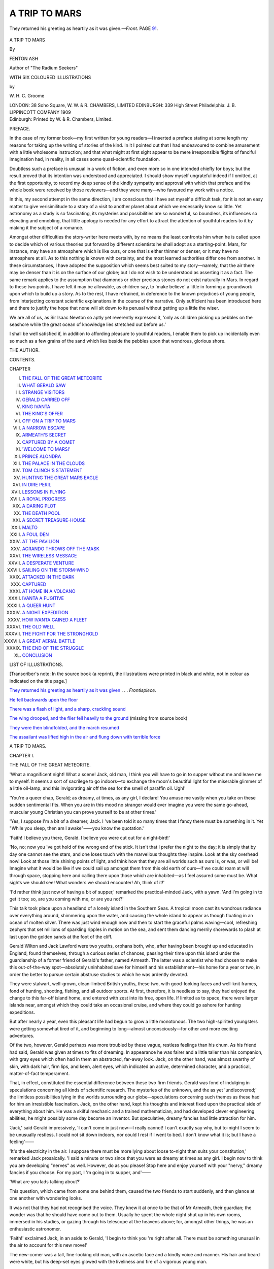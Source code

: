 .. -*- encoding: utf-8 -*-

.. meta::
   :PG.Id: 44534
   :PG.Title: A Trip to Mars
   :PG.Released: 2013-12-28
   :PG.Rights: Public Domain
   :PG.Producer: Al Haines
   :DC.Creator: Fenton Ash
   :MARCREL.ill: \W. \H. \C. Groome
   :DC.Title: A Trip to Mars
   :DC.Language: en
   :DC.Created: 1909
   :coverpage: images/img-cover.jpg

==============
A TRIP TO MARS
==============

.. clearpage::

.. pgheader::

.. container:: frontispiece

   .. vspace:: 4

   .. _`They returned his greeting as heartily as it was given`:

   .. figure:: images/img-front.jpg
      :align: center
      :alt: They returned his greeting as heartily as it was given

      They returned his greeting as heartily as it was given.—*Front*.  PAGE `91`_.

.. vspace:: 4

.. container:: titlepage center white-space-pre-line

   .. class:: x-large

      A TRIP TO MARS

   .. vspace:: 2

   .. class:: medium

      By

   .. class:: large

      FENTON ASH

   .. class:: small

      Author of "The Radium Seekers"

   .. vspace:: 3

   .. class:: small

      WITH SIX COLOURED ILLUSTRATIONS

   .. class:: small

      by

   .. class:: medium

      \W. \H. \C. Groome

   .. vspace:: 3

   .. class:: medium

      LONDON: 38 Soho Square, W.
      W. & R. CHAMBERS, LIMITED
      EDINBURGH: 339 High Street
      Philadelphia: J. B. LIPPINCOTT COMPANY
      1909  

   .. vspace:: 4

.. container:: verso center white-space-pre-line

   .. class:: small

      Edinburgh:
      Printed by W. & R. Chambers, Limited.

   .. vspace:: 4

.. class:: center large bold

   PREFACE.

.. vspace:: 2

In the case of my former book—my first written for
young readers—I inserted a preface stating at some length
my reasons for taking up the writing of stories of the kind.
In it I pointed out that I had endeavoured to combine
amusement with a little wholesome instruction; and that
what might at first sight appear to be mere irresponsible
flights of fanciful imagination had, in reality, in all cases
some quasi-scientific foundation.

Doubtless such a preface is unusual in a work of fiction,
and even more so in one intended chiefly for boys; but
the result proved that its intention was understood and
appreciated.  I should show myself ungrateful indeed if I
omitted, at the first opportunity, to record my deep sense of
the kindly sympathy and approval with which that preface
and the whole book were received by those reviewers—and
they were many—who favoured my work with a notice.

In this, my second attempt in the same direction, I am
conscious that I have set myself a difficult task, for it is not
an easy matter to give verisimilitude to a story of a visit to
another planet about which we necessarily know so little.
Yet astronomy as a study is so fascinating, its mysteries and
possibilities are so wonderful, so boundless, its influences so
elevating and ennobling, that little apology is needed for
any effort to attract the attention of youthful readers to it
by making it the subject of a romance.

Amongst other difficulties the story-writer here meets
with, by no means the least confronts him when he is
called upon to decide which of various theories put forward
by different scientists he shall adopt as a starting-point.
Mars, for instance, may have an atmosphere which is like
ours, or one that is either thinner or denser, or it may
have no atmosphere at all.  As to this nothing is known
with certainty, and the most learned authorities differ one
from another.  In these circumstances, I have adopted the
supposition which seems best suited to my story—namely,
that the air there may be denser than it is on the surface of
our globe; but I do not wish to be understood as asserting it
as a fact.  The same remark applies to the assumption that
diamonds or other precious stones do not exist naturally in
Mars.  In regard to these two points, I have felt it may
be allowable, as children say, to 'make believe' a little in
forming a groundwork upon which to build up a story.
As to the rest, I have refrained, in deference to the
known prejudices of young people, from interjecting
constant scientific explanations in the course of the narrative.
Only sufficient has been introduced here and there to
justify the hope that none will sit down to its perusal
without getting up a little the wiser.

We are all of us, as Sir Isaac Newton so aptly yet
reverently expressed it, 'only as children picking up pebbles
on the seashore while the great ocean of knowledge lies
stretched out before us.'

I shall be well satisfied if, in addition to affording pleasure
to youthful readers, I enable them to pick up incidentally
even so much as a few grains of the sand which lies beside
the pebbles upon that wondrous, glorious shore.

.. vspace:: 1

.. class:: noindent

   THE AUTHOR.

.. vspace:: 4

.. class:: center large bold

   CONTENTS.

.. vspace:: 2

.. class:: noindent small

   CHAPTER

.. vspace:: 1

.. class:: noindent white-space-pre-line

I.  `THE FALL OF THE GREAT METEORITE`_
II.  `WHAT GERALD SAW`_
III.  `STRANGE VISITORS`_
IV.  `GERALD CARRIED OFF`_
V.  `KING IVANTA`_
VI.  `THE KING'S OFFER`_
VII.  `OFF ON A TRIP TO MARS`_
VIII.  `A NARROW ESCAPE`_
IX.  `ARMEATH'S SECRET`_
X.  `CAPTURED BY A COMET`_
XI.  `'WELCOME TO MARS!'`_
XII.  `PRINCE ALONDRA`_
XIII.  `THE PALACE IN THE CLOUDS`_
XIV.  `TOM CLINCH'S STATEMENT`_
XV.  `HUNTING THE GREAT MARS EAGLE`_
XVI.  `IN DIRE PERIL`_
XVII.  `LESSONS IN FLYING`_
XVIII.  `A ROYAL PROGRESS`_
XIX.  `A DARING PLOT`_
XX.  `THE DEATH POOL`_
XXI.  `A SECRET TREASURE-HOUSE`_
XXII.  `MALTO`_
XXIII.  `A FOUL DEN`_
XXIV.  `AT THE PAVILION`_
XXV.  `AGRANDO THROWS OFF THE MASK`_
XXVI.  `THE WIRELESS MESSAGE`_
XXVII.  `A DESPERATE VENTURE`_
XXVIII.  `SAILING ON THE STORM-WIND`_
XXIX.  `ATTACKED IN THE DARK`_
XXX.  `CAPTURED`_
XXXI.  `AT HOME IN A VOLCANO`_
XXXII.  `IVANTA A FUGITIVE`_
XXXIII.  `A QUEER HUNT`_
XXXIV.  `A NIGHT EXPEDITION`_
XXXV.  `HOW IVANTA GAINED A FLEET`_
XXXVI.  `THE OLD WELL`_
XXXVII.  `THE FIGHT FOR THE STRONGHOLD`_
XXXVIII.  `A GREAT AERIAL BATTLE`_
XXXIX.  `THE END OF THE STRUGGLE`_
XL.  `CONCLUSION`_

.. vspace:: 4

.. class:: center large bold

   LIST OF ILLUSTRATIONS.

.. vspace:: 2

[Transcriber's note: In the source book (a reprint), the 
illustrations were printed in black and white, not in colour
as indicated on the title page.]

.. vspace:: 2

.. class:: noindent

`They returned his greeting as heartily as it was given`_ . . . *Frontispiece*.

.. vspace:: 1

.. class:: noindent

`He fell backwards upon the floor`_

.. vspace:: 1

.. class:: noindent

`There was a flash of light, and a sharp, crackling sound`_

.. vspace:: 1

.. class:: noindent

`The wing drooped, and the flier fell heavily to the ground`_
(missing from source book)

.. vspace:: 1

.. class:: noindent

`They were then blindfolded, and the march resumed`_

.. vspace:: 1

.. class:: noindent

`The assailant was lifted high in the air and flung down with
terrible force`_





.. vspace:: 4

.. _`THE FALL OF THE GREAT METEORITE`:

.. class:: center x-large bold

   A TRIP TO MARS.

.. vspace:: 3

.. class:: center large bold

   CHAPTER I.

.. class:: center medium bold

   THE FALL OF THE GREAT METEORITE.

.. vspace:: 2

'What a magnificent night!  What a scene!
Jack, old man, I think you will have
to go in to supper without me and
leave me to myself.  It seems a sort of sacrilege
to go indoors—to exchange the moon's beautiful
light for the miserable glimmer of a little oil-lamp,
and this invigorating air off the sea for the smell
of paraffin oil.  Ugh!'

'You're a queer chap, Gerald; as dreamy, at
times, as any girl, I declare!  You amuse me
vastly when you take on these sudden sentimental
fits.  When you are in this mood no stranger
would ever imagine you were the same go-ahead,
muscular young Christian you can prove yourself
to be at other times.'

'Yes, I suppose I'm a bit of a dreamer, Jack.
I 've been told it so many times that I fancy
there must be something in it.  Yet "While you
sleep, then am I awake"——you know the
quotation.'

'Faith!  I believe you there, Gerald.  I believe
you were cut out for a night-bird!'

'No, no; now you 've got hold of the wrong
end of the stick.  It isn't that I prefer the night
to the day; it is simply that by day one cannot
see the stars, and one loses touch with the
marvellous thoughts they inspire.  Look at the
sky overhead now!  Look at those little shining
points of light, and think how that they are all
worlds such as ours is, or was, or will be!  Imagine
what it would be like if we could sail up amongst
them from this old earth of ours—if we could
roam at will through space, stopping here and
calling there upon those which are inhabited—as
I feel assured some must be.  What sights we
should see!  What wonders we should encounter!
Ah, think of it!'

'I'd rather think just now of having a bit
of supper,' remarked the practical-minded Jack, with
a yawn.  'And I'm going in to get it too; so,
are you coming with me, or are you not?'

This talk took place upon a headland of a
lonely island in the Southern Seas.  A tropical
moon cast its wondrous radiance over everything
around, shimmering upon the water, and causing
the whole island to appear as though floating in
an ocean of molten silver.  There was just wind
enough now and then to start the graceful palms
waving—cool, refreshing zephyrs that set millions
of sparkling ripples in motion on the sea, and
sent them dancing merrily shorewards to plash at
last upon the golden sands at the foot of the
cliff.

Gerald Wilton and Jack Lawford were two
youths, orphans both, who, after having been
brought up and educated in England, found themselves,
through a curious series of chances, passing
their time upon this island under the guardianship
of a former friend of Gerald's father, named
Armeath.  The latter was a scientist who had
chosen to make this out-of-the-way spot—absolutely
uninhabited save for himself and his
establishment—his home for a year or two, in
order the better to pursue certain abstruse studies
to which he was ardently devoted.

They were stalwart, well-grown, clean-limbed
British youths, these two, with good-looking faces
and well-knit frames, fond of hunting, shooting,
fishing, and all outdoor sports.  At first, therefore,
it is needless to say, they had enjoyed the change
to this far-off island home, and entered with zest
into its free, open life.  If limited as to space,
there were larger islands near, amongst which
they could take an occasional cruise, and where
they could go ashore for hunting expeditions.

But after nearly a year, even this pleasant life
had begun to grow a little monotonous.  The two
high-spirited youngsters were getting somewhat
tired of it, and beginning to long—almost
unconsciously—for other and more exciting adventures.

Of the two, however, Gerald perhaps was more
troubled by these vague, restless feelings than his
chum.  As his friend had said, Gerald was given
at times to fits of dreaming.  In appearance he
was fairer and a little taller than his companion,
with gray eyes which often had in them an
abstracted, far-away look.  Jack, on the other hand,
was almost swarthy of skin, with dark hair, firm
lips, and keen, alert eyes, which indicated an active,
determined character, and a practical, matter-of-fact
temperament.

That, in effect, constituted the essential difference
between these two firm friends.  Gerald was fond
of indulging in speculations concerning all kinds
of scientific research.  The mysteries of the
unknown, and the as yet 'undiscovered;' the limitless
possibilities lying in the worlds surrounding our
globe—speculations concerning such themes as these
had for him an irresistible fascination.  Jack, on
the other hand, kept his thoughts and interest fixed
upon the practical side of everything about him.
He was a skilful mechanic and a trained
mathematician, and had developed clever engineering
abilities; he might possibly some day become an
inventor.  But speculative, dreamy fancies had little
attraction for him.

'Jack,' said Gerald impressively, 'I can't come
in just now—I really cannot!  I can't exactly say
why, but to-night I seem to be unusually restless.
I could not sit down indoors, nor could I rest if
I went to bed.  I don't know what it is; but I
have a feeling'——

'It's the electricity in the air.  I suppose there
must be more lying about loose to-night than suits
your constitution,' remarked Jack prosaically.  'I
said a minute or two since that you were as
dreamy at times as any girl.  I begin now to
think you are developing "nerves" as well.
However, do as you please!  Stop here and enjoy
yourself with your "nervy," dreamy fancies if
you choose.  For my part, I 'm going in to supper,
and'——

'What are you lads talking about?'

This question, which came from some one
behind them, caused the two friends to start
suddenly, and then glance at one another with
wondering looks.

It was not that they had not recognised the
voice.  They knew it at once to be that of Mr
Armeath, their guardian; the wonder was that he
should have come out to them.  Usually he spent
the whole night shut up in his own rooms,
immersed in his studies, or gazing through his
telescope at the heavens above; for, amongst other
things, he was an enthusiastic astronomer.

'Faith!' exclaimed Jack, in an aside to Gerald,
'I begin to think you 're right after all.  There
must be something unusual in the air to account
for this new move!'

The new-comer was a tall, fine-looking old man,
with an ascetic face and a kindly voice and
manner.  His hair and beard were white, but his
deep-set eyes glowed with the liveliness and fire
of a vigorous young man.

With the self-absorbed, thoughtful air that so
often marks the devoted scientist or profound
student, Armeath, without waiting for any reply
to the question he had asked, stepped past the
two youngsters and walked almost to the edge of
the bluff.  There he gazed first at the sandy shore
fifty feet or more below, then out over the glistening
sea to the distant horizon, and finally at the
deep-blue, star-spangled sky overhead.

Behind the three, at a distance of a few
hundred yards, was the building—or rather group
of buildings—which formed their home.  These
were built bungalow-fashion, save as to one
part—the observatory—which rose above the rest,
with detached dwelling-places for their attendants
close by.

Inland, the ground fell away, and there was on
one side a winding road down to the shore.  On
the other side, the ground rose again towards
higher ridges in the centre of the island.

The old man remained for some minutes gazing
fixedly upwards; the two young fellows, very
much surprised, and—if the truth be told—a
little awed by his demeanour, remained also
motionless, gazing alternately at him and at each
other.

Suddenly the sage uttered a sort of cry—an
exclamation so strange, so thrilling, that his
companions were startled, and stared anxiously about,
seeking for an explanation.

Then they saw him raise an arm and point to
the sky, and, following the direction thus indicated,
they both started and stood and gazed fixedly as
though spell-bound.

'Look!' exclaimed Jack.  'It is a meteor!'

And that was all that was said—all, indeed,
there was time for.  There was no time for
questions, for comments, for anything, in fact,
save a great gasp of astonishment, and scarcely
even for that.

Careering towards them through the upper air,
at what seemed lightning speed, was something
which left a long, luminous trail behind it.  Rays
and flashes of light of different colours burst from
it in its course, darting out in all directions.  A
low, rushing sound became audible, which quickly
increased in volume until it became a terrific,
deafening, overwhelming roar.

There was a sudden disturbance in the air, as
of the approach of a whirlwind, and a crackling
noise as of the discharge of fireworks.

Then something seemed to shoot past them into
the sea, the 'wind' from it almost brushing them
aside like that caused by a shell fired from some
colossal cannon.

From the sea came a mighty crash as of a loud
explosion, while columns of water and clouds of
vapour rose into the air.  The water came right
over the top of the cliff, drenching the amazed
spectators, and almost sweeping one—it was
Jack—off his feet.

Hardly had the spray cleared away when there
was another commotion in the water.  The sea,
boiling and chafing, seemed to rise up into a
pyramid, and from it a huge dark mass shot up
into the air, dropping back into the sea again
with a plunge only a little less violent than that
which had accompanied its first fall.

For a brief space it was lost to view, and then
it reappeared, shooting again high into the air, as
might a gigantic whale throwing itself out of the
sea in sport or an endeavour to escape some terrible
marine foe.

These mad leaps and plunges were repeated
again and again, becoming each time less in height
and violence, until at last they ceased.

It was some time, however, before the agitation
in the water came to an end.  Great waves rushed
booming along the shore, dashing wildly up the
face of the cliffs, sending clouds of spray flying
over their summits far inland.

But after a while the commotion subsided, the
sea became smooth on the surface, and there
remained only a gentle heaving, as from a ground
swell.

And there, at a little distance from the shore,
the cause of all this disturbance was plainly to be
seen—an immense, egg-shaped mass many hundreds
of feet in length, floating as lightly and buoyantly
upon the still-heaving water as if it had been an
immense football.





.. vspace:: 4

.. _`WHAT GERALD SAW`:

.. class:: center large bold

   CHAPTER II.


.. class:: center medium bold

   WHAT GERALD SAW.

.. vspace:: 2

Seldom, perhaps, have there been seen three
people more puzzled and amazed than the
little group who had witnessed the
tremendous advent of the wondrous 'meteorite'—for
such it appeared to be—and now stood gazing at
it in helpless astonishment as it floated quietly
in the sea only a short distance from the shore.

It was some time before either Jack or Gerald
spoke, and when they at last found speech, they
had little to say beyond vague, incoherent
exclamations.

Presently an impulse came upon them to run
down the path which led to the shore, thinking
that they might get a better view from there of
this extraordinary new arrival from the realms
above.  Perhaps a closer look might yield some
clue as to the nature of the strange visitor.

But a nearer view did not help them much.
All that they could see, when they arrived on
the sandy margin, was what they had already
seen from above—and that was a huge mass
composed of some material not heavy enough to
sink, and—as a natural consequence—light enough
to float.

What could it be?  It was, presumably, a
meteorite—so Armeath pronounced—but of what
kind?  Who had ever heard of a meteorite of
such a size, and above all, of a material light
enough to float in water?

'Don't you wish you had gone in to your
supper, Jack?' Gerald asked mischievously.  'Had
you done so you would not have witnessed this
wonder.'

'It's all very well to pretend to joke about it,'
returned Jack, affecting to grumble; 'but it's
rather serious, you know.  The giddy thing might
have hit one of us a nasty crack on the head, or
something worse.  This all comes of your busying
yourself about what doesn't concern you, Gerald.
You've bothered about the stars above us so long
that, as you can't get up to them, one of 'em's
come down to pay a visit to you.'

'Well, it's likely to prove a grand find, anyhow.
It must be made of some substance unknown to
science, and its discovery may bring us all name
and fame; so its arrival is bound to be a gain
to us.'

'It's been nearer bringing us pain than gain,
I guess,' was Jack's retort.  'But what on earth
are we going to do with the thing?  How can
we hope to get a great, round affair like that
ashore?'

'Well, Tom, you seem to be pondering something
very weighty in your mind.  Have you thought
of a likely plan for getting this pretty plaything
ashore in the morning?'

Gerald addressed these words to one of their
attendants, Tom Clinch by name, a grizzled, rough,
but worthy old sailor, who had known Gerald
all his days.  He had been indoors when the
meteorite fell, and had not therefore witnessed its
arrival.  As the sound of its fall reached his ears
he had rushed out, with others of the
attendants—chiefly natives—most of whom had gone off
shrieking and panic-stricken towards the interior
of the island.  Only Tom and another sailor had
stood their ground.

'Humph!  It's a rum sort o' visitin' star, this
'ere, Mr Gerald,' said the old mariner, with a wise
shake of the head.  'Got out of its coorse, I
reckon, the channel not being buoyed; onless,'
he added, a sudden thought striking him as he
noted how lightly the mass floated, 'onless this
be one of the buoys which 'as got loose from its
moorin's above, an' toppled over down 'ere, d'ye see?'

With comments and talk such as this, the
islanders passed the time while waiting for the
morning.  They felt too restless and excited to
'turn in,' with the exception of Mr Armeath.
He, after a while, deeming that there was
nothing to be gained by waiting outside, went
back to his own rooms, leaving instructions that
he was to be called at once if anything fresh
occurred.

His wards remained on the watch, however, and
with them their two sailor hands, Tom Clinch and
Bob Reid; and in due course the moon went down
and it became quite dark.  Then, behold! there
was another wonder to be added to the rest—the
whole great mass became luminous!  Not only
that, but queer shadows came and went upon it,
as though something were in motion upon the
surface or just beneath it.

The news of this being conveyed to Armeath
brought him out again; but he could not account
to his own satisfaction for this new phase.

'It may be that it is composed of some highly
phosphorescent mineral,' was the only explanation
he could suggest.

At last the morning dawned, and, immediately
it was light, Armeath and his two young companions,
without waiting for breakfast, put off in
a boat, with the two sailors, to examine the
meteorite more closely.

It was still there, but the slight wind had
drifted it up to a sandy ledge close inshore, and
it appeared to be now resting on the sand.

They rowed up to it and were not a little
surprised to find that the whole mass was
perfectly smooth like glass.  Still more mystifying
was it to see that there were bands at regular
intervals extending 'from stem to starn,' as Tom
expressed it, 'jest for all the world like the hull
of a great boat.'

They rowed all round it, their wonderment and
astonishment growing all the time.  They
computed that it must be considerably over a
thousand feet in length, by, perhaps, a hundred feet in
diameter.

Suddenly Gerald uttered a loud exclamation.
Jack, glancing at him, saw that he was pointing
to a place in the side of the mass and staring
at it as though his eyes were about to start out
of his head.

'What on earth's up, old man?' he asked in
alarm.  'Have you got an attack of nerves again,
or'——

'Jack!' cried Gerald, seizing his chum's arm,
'd-didn't you see—didn't you see them?'

'Them—what—who?' asked Jack, bewildered.

'People—men—moving about!  I declare that
I saw some men moving about inside the—the—thing!'

'You 're barmy, my good Gerald!  This little
astronomical raree-show has been too much for
those imaginative nerves of yours.  I see nothing.
Perhaps you saw shadows thrown by some birds
flying overhead.'

'No, oh no!  A thousand times no!  I tell you
I saw people—two or three—moving about inside
that smooth, slippery surface.  They were very
dim and shadowy, it is true, but they were there.
I saw them just as one might see anything through
very thick, semi-opaque glass.  What does it mean?
I tell you it's uncanny!  There's some strange
mystery about it all.  This thing is not what it
seems to be.  What, in the name of all that is
wonderful, does it mean?'

Jack looked at the smooth, shining sides
which rose from the water and towered up high
in the air.  But he could see nothing to account
for Gerald's wild words; and he then glanced
inquiringly, with real alarm and trouble in his eyes,
at Armeath.

'I am afraid,' said the scientist, with a grave
smile, 'that Gerald is letting his exuberant
imagination run away with him this morning.
I confess I see nothing of the kind he described.
It must have been some strange effect of the
rays of the sun, which is not very high yet,
striking at an angle upon these remarkable,
shining sides.'

Gerald shook his head impatiently, but made
no verbal reply; and they rowed round and round
the phenomenon, without finding anything to satisfy
their curiosity.  Armeath examined the smooth
sides closely, sometimes through a magnifying glass.
He even tried to chip off a piece with a hammer
and a chisel; but it was so hard that he could
make no impression upon it, and so slippery that
his chisel glanced off and flew from his hand into
the sea.

After a good deal of rowing to and fro, and a
considerable amount of critical examination, which
threw not the slightest light upon the puzzling
lump of mystery, it was decided to return to
shore for their breakfast.

Even over their meal, however, their talk
continued to run upon the all-engrossing subject.
Jack rallied his chum unmercifully upon the
extraordinary statement he had made; but Gerald
refused to admit that he might have been mistaken.

'I saw what I told you!' he persisted doggedly.
'I may be a bit of a dreamer at times, but I
don't "see visions" to that extent.  No, there is
some awful, inscrutable, incredible mystery about
it all!  Well, we 'll wait and see.  We shall find
out, I suppose, in good time.'

With such discussions and speculations the day
passed, without bringing anything fresh in the way
of enlightenment.

When evening came, Jack declared his fixed
resolution not to allow the puzzle to deprive him
of another night's sleep.  After supper, therefore,
he went off incontinently to bed; and as Armeath
shut himself up as usual, Gerald was left to
himself.

Still restless and perplexed, dissatisfied with the
explanations and theories which had been
propounded, Gerald felt no inclination to 'turn
in.'  Something within him—some vague impulse he
could not analyse, above all, the recollection of
the mysterious, shadowy figures he believed he
had seen through the semi-transparent 'shell,'
as Jack now called it—urged him to remain on
the watch.

'As Mr Armeath says,' he thought to himself,
'if a wind were to spring up it might be gone
by to-morrow.  We may as well, therefore, keep
an eye on it while it is here, and watch its
departure when it goes.'

In order to carry out his idea, he required a
reliable assistant, and this he found in Tom
Clinch.  Not only had Tom known Gerald all his
life, as already stated, but he had served his
father before him, and he had now transferred his
devotion to the son.  When, therefore, the young
fellow sought him out and told him what he
required, Tom was ready enough to lend his aid.

'We 'll keep a watch, Mr Gerald,' he responded,
'turn and turn about, all night, an' have the boat
ready in case we wants it.  Fur my part, I think
ye're only actin' cautious-like.  Nobody can tell
what's goin' to happen next when things like this
once begin fallin' from the skies.  I've 'eerd it said
as 'ow theer's supposed to be a great bear, an'
scorpions, an' crabs in the sky.  An' after this,
who can say but they might come a-rainin' down
on us an' eat us all up in our sleep?'

Honest Tom had heard vaguely of the constellations
of stars called by those names, and had very
loose notions as to what they meant.

'Well, I hope it won't be as bad as that,'
Gerald answered with a smile.  'But I shall be
very glad of your company on my night-watch,
all the same.'

So it was arranged; and the two betook
themselves to a part of the shore where there was a
cave which had been utilised as a boathouse, and
here they began their watch.

The night turned out as fine as the previous
one, except that there were a few drifting clouds
which now and again obscured the light of the
moon.  There was scarcely any breeze, however,
and the sea was, as Tom put it, 'as calm and
still as a pint of stale beer.'

For a long time nothing occurred, though they
kept up their watch till the moon had set, and
it had become quite dark.  Then they saw again
the luminous appearance which they had noticed
before.

'Now this is what I want to investigate, Tom,'
said Gerald.  'Get out the boat quickly, and let
us pull close up as silently as we can.'

The boat, which had been placed ready for
launching, was slipped into the water, Gerald
putting in the stern a dark lantern, which he
had lighted.

Like a gliding shadow, the boat and her two
occupants—the sailor rowing and Gerald
steering—approached the huge 'meteorite,' now all aglow
with a strange, dim light.  The oars, well greased,
made no sound, and they passed silently along the
side nearest the shore, rounded the end, and were
making their way back upon the outer side, when
Gerald put a hand upon his companion as a signal
to stop rowing.

They were then about the centre of the great
mass, on the side which was away from the shore
and faced the sea.  There the boat remained
stationary, Gerald staring intently at the curious
shimmering wall which towered up at a distance
of twenty or thirty feet.

'See, Tom!  Look!' he suddenly whispered
excitedly.  'See!  There are the shadows—the
forms of people!  There!  Now, who was right?'

'Heaven defend us!' breathed Tom fervently.
'Whatever do it mean?  Be the thing bewitched?'

'Hush!  Whatever you see, do not utter a word—not
a sound—on your life!  I believe they're
coming out!'

Decidedly it was no trick of the imagination
this time, at any rate.  There were actually
figures, as of men, moving about inside.  They
could be dimly seen through the semi-opaque
outer wall or shell.  What they were, how they
were dressed, or what they were doing, was not
clear; but actual, moving, living beings they
certainly were.

Something now seemed to be shifted inside, as
though a screen had been removed, and at once
the figures could be distinguished more plainly.
But ere Gerald could fix his attention upon one
or another among them, a sort of door had opened
in the smooth, shining side, a platform had been
run out, and now remained extended in a
horizontal position.

Then a tall, noble-looking man appeared in
the doorway, stepped on to the platform, and
remained there, gazing out over the darkling
waters.





.. vspace:: 4

.. _`STRANGE VISITORS`:

.. class:: center large bold

   CHAPTER III.


.. class:: center medium bold

   STRANGE VISITORS.

.. vspace:: 2

Gerald, resting almost spell-bound upon his
seat in the boat, with difficulty repressed a
gasp of astonished admiration as his gaze
fell upon the stranger, whom he could see very
clearly, even down to the smallest detail of his
dress, in the soft but intense light which issued
from the opening behind him.

Gerald saw before him a man, tall and
commanding in stature, yet so exactly proportioned
as scarcely to look his real height—muscular
without being stout, light and graceful in carriage
without being thin.  His refined, clear-cut features,
which were free from any trace of beard or
moustache, were those of a man in the very
prime of life.  The skin was smooth and clear,
and as light in hue as in the average English
type.  The mouth was delicately chiselled, and
very expressive; and the high, massive brow
had a character all its own, conveying an idea of
lofty serenity.  Beneath, as it were, were traces of
an irresistible will and a certain sense of latent
power, which were somehow felt by the spectator
rather than openly declared.  The eyes were
large, dark, and luminous, and their gaze
searching and penetrating, appearing to be capable
either of winning gentleness or the most terrible
sternness.

Altogether, Gerald decided, a man to be loved
and trusted, or hated and dreaded, according to
whether he were a friend or an enemy; a born
leader of men, a being of indescribable majesty
and dignity in general appearance, yet possessed of
a singular simplicity and charm of manner.

As to the dress of this attractive stranger, it is
more difficult to describe, for the reason that Gerald
perceived at once that the material was unlike
anything he had ever seen before.  There was a long
tunic, with a belt of gold, and a very picturesque
head-dress not unlike that in vogue in England in
the days of Henry the Eighth; while the arms and
legs were encased in garments which fitted closely,
showing the figure clearly.  That much was plainly
to be seen.  But what the dress consisted of was
a puzzle, for it seemed to have a sheen of its own,
a sort of shimmer which did not appear to be
altogether reflected light.  There were several little
ornaments here and there, such as buckles on the
shoes and another on the shoulder; but the chief
embellishment was a large star upon the breast,
which flashed and sparkled and seemed to be
worked in diamonds.

Behind this regal figure were three or four
others, who stood respectfully in the background,
evidently in attendance upon him.  Suddenly, while
Gerald still gazed in ever-increasing wonder upon
the unexpected scene, the stranger reeled as though
suffering from an attack of faintness.  He put his
hand to his breast, and appeared to be panting for
breath.  Blood showed upon his face and ran off
on to his dress, and the next moment he staggered
and fell off the platform into the sea.

Gerald did not hesitate.  He guessed that the
man must have fainted; he knew that the spot
where he had fallen in was outside the ledge on
which the supposed 'meteorite' was resting; that
it was of unfathomable depth, and that, therefore,
his danger was imminent and deadly.  Throwing
off his jacket, therefore, Gerald dived into the
water, and that with such promptitude that the
second splash followed closely upon the first.

But the stranger had fallen from a height, and
the impetus carried him down faster than that
gained by Gerald's dive from the boat, so that he
failed to grasp the fainting stranger, and was
compelled to swim downwards in the hope of
finding him.

Down, down, ever down, he went, clawing at
the water with fierce energy, and battling his
way with feverish determination, knowing that,
with those awful depths beneath him, the stranger's
one and only chance of life lay in
his—Gerald's—overtaking and gripping him.

It was a long and terrible struggle—long, that
is, comparatively—and the pressure of the water
became oppressive, when, at last, just as the plucky
diver felt he must give up and return to the
surface, his hand touched something.  His fingers
closed at once upon it, and he felt that he had
secured his prize.

A few seconds later he had regained the surface,
and found himself, panting, and all but exhausted,
close to the boat, from which Clinch was watching
for him.  The sailor was aiding his search upon
the waters around by throwing on them the rays
from the dark lantern, which had been lighted and
placed ready to hand in the stern.

A stroke or two brought the boat close enough
for Gerald to get a hold upon it with one arm,
while with the other he supported in the water
the stranger's insensible form.

'Wait, sir; wait an' get yer breath!' counselled
the old sailor.  'Take it easy, Mr Gerald!  I 'll
hold on to t' other chap, never fear!  You let go
on 'im, an' get yer breath!'

So Gerald loosed his hold upon the one he had
rescued, and a little later had recovered sufficiently
to be able to scramble into the boat.  Then he
gave his aid to Clinch, and between them they
lifted the stranger in also.

'Where to now, Mr Gerald?' asked Tom, a little
dazedly.  All these sudden happenings, as he
afterwards phrased it, had been 'a little trying to the
works of the upper story, an' had set 'em spinnin'.'  In
other words, his brain was in a whirl.

Gerald looked round, and saw that a ladder had
been lowered from the platform; and seizing the
oars, he rowed the boat to the place.  Two
strangers were waiting on the lower part of the
ladder.  To Gerald's surprise they wore masks
upon their faces, and he noted that all the other
strangers were now masked also.

As the boat came alongside, and Tom raised the
inanimate form in his arms, the two on the ladder
seized it, and carried it up the ladder, across the
platform, and out of sight.  A moment or two later
the ladder was drawn up in very sudden fashion,
the platform was run in, and then the doorway
closed up completely, leaving nothing to mark the
place where it had been.

The great mass lost its luminous appearance,
and the two in the boat found themselves in
complete darkness.

'Well, I 'm sugared!' exclaimed Tom, or words
to that effect.  'If that don't take the cake!
Never so much as a "good-bye," or "thank yer
kindly," or——  Well!'  He gave a great gasp,
words altogether failing to explain his feelings.

'You forget, Tom, that they probably don't
know our language, and we shouldn't understand
theirs,' said Gerald.  'You must remember that
they are foreigners—er—that is—h'm!—strangers,
you know, from another'——

He hesitated, and broke off.  For what could he
say?  Strangers these people certainly were; but
foreigners?  Well, that depended upon the point
of view—travellers from where?  Another world?
The suggestion seemed monstrous—preposterous!
Yet where else could they have come from?  If it
seemed impossible—incredible—to think of them
as travellers from another sphere, it was certainly
no less impossible to regard them as inhabitants of
the Earth.  No mortal upon our globe had yet
succeeded in manufacturing an affair like this
'meteorite,' and travelling about in it; that much
was certain.  To conceive it possible was to imagine
a miracle quite as wonderful as to suppose that
this extraordinary flying-machine—for something of
that sort Gerald now felt certain it must be—had
come from another planet.

However, Gerald realised that he was not in a
state of mind to be able to think clearly or
logically about the matter at all.  His brain, like
honest Tom's, was in a whirl; and he tried in
vain to collect and marshal his thoughts.  The
whole affair was too puzzling, too extraordinary
for sober thought.

'Tom, row me ashore,' he said abruptly.  'This
is too much for me.  I'm going to bed.'

'Ay, ay, sir; I can unnerstan',' said Clinch,
wagging his head helplessly.  'I feels jest the
same, Mr Gerald.  Lawks!  To think as I should
ever 'a lived to see this day!'

Gerald went ashore, but was far too excited in
mind to really go to bed.  He passed the remaining
two or three hours of darkness in restless pacing
up and down between the dwelling-house and the
bluff, whence he could keep observation upon
the cause of his wonderment, as it lay placidly in
the water below.

Great was the astonishment of his friends when,
in the morning, he related to them the adventures
of the night.  It is scarcely to be wondered at
that they were—Jack certainly was—disposed at
first to regard it all as an extraordinary
hallucination which had seized upon the relater.  But
there was Clinch's confirmation; and in the end
they saw that there was no room left for doubt.

'Then it comes to this,' said Jack, 'we have to
face the fact that we have here, close by us, some
people who are paying us a visit from another
planet!  Phew!  What a wake-up for our scientists!
What a snub for those wiseacres who have declared
that the planets could not possibly be inhabited!
But why have our visitors shut themselves up
again?  It's rather churlish after your saving that
johnny from drowning!  What do they mean by
it?  And what was the matter with him?'

'I read it this way,' said Armeath thoughtfully.
And it may as well be here stated that after-events
fully proved the correctness of his deductions.
'These people from another world either came
involuntarily—that is to say, by accident—or they
made some mistake which resulted in their being
landed upon the Earth in a fashion different from
that which they had intended.  They narrowly
escaped destruction, which would certainly have
come to them had they struck the ground—this
island for instance, instead of the sea—or if they
had fallen in the sea at a place where it was
shallow.

'Even as it was, I imagine, their method of
arrival came very near to being a disaster.  In all
probability something has gone wrong with their
engines or machinery—whatever they may be—and
also, probably, some of the voyagers were injured
by the shock, and required time to recover from
it.  This would explain how it is that they have
not shown themselves outside sooner.'

'It's a far-reaching sort of guess, sir,' said Jack
reflectively; 'but it seems to fit the situation.  It
scarcely explains, however, why the beggars should
have gone off without signifying their thanks in
some way.  It appears pretty certain that Gerald
saved that chap's life.'

'Yes,' said Armeath slowly; 'Gerald certainly
saved his life.  Let us hope that the circumstance
is of good augury; that it may lead to their being
friendly when the sufferer has thoroughly recovered,
and they venture out again.'





.. vspace:: 4

.. _`GERALD CARRIED OFF`:

.. class:: center large bold

   CHAPTER IV.


.. class:: center medium bold

   GERALD CARRIED OFF.

.. vspace:: 2

Several days went by after the adventure
recorded in the last chapter without anything
further being seen of the strangers.  The
friends kept a watch upon their curious-looking
abode from the shore, and sometimes from the
water; but the voyagers gave no sign.  At times
a muffled hammering and clanging could be heard
from inside, 'which,' as Tom Clinch expressed it,
'confirmed Mr Armeath's 'pinion as there's summat
wrong with the works.'

To the impatient youngsters the time seemed to
drag by slowly, and even Mr Armeath himself
did not conceal the curiosity he felt.

'I confess,' said he, 'that I am waiting with the
most intense interest to see what developments
are in store for us.  Before these people could
have constructed such a machine, they must have
made many wonderful discoveries in the sciences.
What marvels they will be able to show us!'

But Gerald's feelings in the matter went beyond
mere scientific curiosity.  He had been most
strangely attracted by the face and general
appearance of the man whose life he had saved.  The
recollection of his countenance, the expression of
lofty nobility, and wondrous, indefinable
graciousness which he had read there, had fascinated him,
and now seemed to haunt him.  He looked forward
with eager expectation to meeting this wonderful
being again, and longed for an opportunity of
becoming friendly with him.

Under the influence of these feelings, Gerald
became more restless from day to day.  He could
not sleep at night, and took to staying out upon
the beach instead.  There he passed the time
marching to and fro opposite to the great dark
mass which, sphinx-like, remained silent and
inscrutable, and refused to divulge any more of its
mysterious secrets.

One night, as he thus paced up and down in
the darkness, he suddenly saw one part of the
structure light up as though screens inside had
been removed.  He heard voices, and dimly saw
a gangway open, after which something which
looked like a boat was pushed out quietly and
smoothly on to the water.  Then shadowy figures
stepped into her, and began to row or paddle
towards the shore.

'At last!  At last!' thought Gerald, highly
pleased.  'They are coming ashore at last!  I will
go forward to greet them!'

Had he not been so taken up with the
expectation of meeting again the one who had so
attracted his interest, he would probably have felt
some distrust at the fact that these strangers
should be coming ashore thus stealthily in the
darkness instead of in the daylight.  No suspicion,
however, entered his mind, and he ran forward to
welcome them just as the boat grounded on the
sand.  From her stepped out three figures, who
came towards him.

What happened next he was never able to say
with certainty.  He was conscious of a quick
movement on the part of one of the three, and
he felt a slight pricking sensation in one of his
hands, somewhat as though he had been touched
by a very sharp needle.

Then a giddiness seized him, his legs seemed to
give way under him, and he sank, rather than fell,
to the ground, and rolled over.  When he tried
to rise he found that he had no sort of control
over his muscles; they refused to act, and he was
unable to move so much as a finger.  Even his
voice refused to obey his will, for he vainly tried
to cry out; no sound issued from his lips.

Two of the dark figures who had just landed
came forward, picked him up, and carried him to
the waiting boat.  There he was thrown down
very much as if he had been a deer which had
been captured.  He next felt the craft moving
through the water, he heard the *lap, lap* of the
ripple against the sides, followed by a bump when
it reached the end of its short voyage.

Then he was hauled up through the air and
carried some distance through seemingly interminable
passages, which he knew were well-lighted;
for, though he could not move, he was quite
conscious, and could not only hear but could
see whatever came within the range of his eyes.

Presently he was cast down upon the floor of
a small chamber, where he was left to himself, his
captors closing the door with noisy accompaniments
which sounded like the turning of keys and the
shooting of bolts into their sockets.

And there he lay, utterly unable to move, in an
agony of mind which can be better conceived than
described.  He was like one in a trance; and
wild, weird tales came into his mind of persons
who had fallen into a similar state, and had been
believed to be dead when they were really still
alive.  Did the people who had brought him
there think he was dead, he wondered, or were
they aware of the true state of the case?  The
question suggested terrible possibilities.  These
strangers must be formidable beings indeed!
Seemingly, they possessed dread powers and
strange secrets.  It looked as though they could
throw an enemy at will into this terrible
condition.  But why they should regard him as an
enemy to be treated thus, more especially after what
he had been able to do for the one who had fallen
into the sea, poor Gerald was at a loss to guess.

In his helplessness and dread of what the end
might be, he prayed earnestly for help and
deliverance.  It seemed as though no earthly
friends could aid him, but he did not lose faith
in the power of the one Great Friend above, and
to Him his prayers were many and fervent.  And
after a while it seemed as though those supplications
were heard.  Slowly, but surely, feeling crept
back into his useless muscles, and the power to
use them returned.  Little by little the control
over his limbs returned, until at last, with a long
breath of relief and a grateful prayer of
thankfulness, he was able to stand up and move about
his prison-chamber.

First he examined himself to see if there was
any wound which would account for what had
happened to him; but he could find nothing save
a slight mark on the right hand.  He remembered
that he had felt a pricking sensation there just
before he had collapsed upon the beach; after which
there had been a tingling which had spread quickly
all over his body.  And that was all he knew.

Ere, however, he could carry his memory and
his speculations further, the door of the chamber
was opened, and several persons entered abruptly
and stood for a while regarding him in silence.

Gerald, on his side, looked back at them
curiously, and he was not by any means favourably
impressed by his first survey of them.  He
decided at once that they were soldiers, though
their dress and accoutrements were very different
from anything he had ever seen before.  They all
wore beards, and were dark, both as to their hair
and their complexions.

Their costumes, which were a curious dull-gray
in tint, had that peculiar, shimmering sheen which
he had noted in the dress of the stranger who had
fallen into the sea.  The fashion, too, was much
the same, the principal garment being the tunic,
with a belt, and the picturesque head-dress.

These people all bore shields, which, strange to
say, seemed to be of glass, for they were perfectly
transparent; and by way of arms each had an
odd-looking twisted pole or spear, which looked
like two rods of polished steel entwined together.
At the top was a flat, spear-shaped piece of
light-coloured silvery metal, with three points or prongs
instead of one.  Stuck into the belt of each, as
people might stick pistols, were two or three
smaller articles.  One of them looked like a
hunting-knife or dagger; but regarding the others,
Gerald could form no sort of idea as to their use
or meaning, and could only vaguely guess that
they were probably weapons of a kind unknown
to dwellers upon the Earth.

One of these men, who appeared to be their
officer, motioned to Gerald to follow him, and
turned and led the way.  Outside there were
half a dozen more men in waiting, all similarly
dressed.  The officer signed to Gerald to follow a
couple of these, while he himself, with the others,
fell in behind; and thus they all marched onwards
in double file, like a squad of soldiers.

They traversed many passages and galleries,
where Gerald saw plenty to attract attention and
excite wonder.  They passed also people standing
about in small groups, and these looked as curiously
at the prisoner—for such he felt himself to
be—as did he at them.  There was, however, no time
or opportunity for more than a fleeting glance; he
was hurried onwards, till suddenly there came a
great surprise.

Passing through an entrance, which in massiveness
and design seemed to the wondering captive
more like the gateway to a medieval castle than
a doorway one might expect to find in such a
place, they emerged into a large open space.

Gerald looked round, and as he did so, a gasp
of astonishment escaped him.  He found himself
in what had all the appearance of a spacious, lofty
hall, with a domed roof, around which glittered
numerous lights.

But his attention was at once drawn to the other
end of the room.  Here was a dais, and upon it were
several persons.  They were seated, for the most part,
on handsomely carved and upholstered armchairs;
but two of the latter were higher and larger than
the rest, so that they partook rather of the
character of thrones, and of these one again was larger
and more important-looking than the other.  Very
strange affairs were these two high seats, ornamented
as they were with carvings representing heads of
the queerest-looking creatures that can well be
imagined.  The high backs curled over above,
fashioned again in the shapes of heads of most
horrible, fantastic monsters; smaller heads, vying
with them in frightful ugliness, formed the ends
of the arms.

Behind this array of chairs hung a curtain on
which was worked weird pictures of the chase.
They depicted men hunting, and the creatures they
were in pursuit of were again strange beasts, such
as, Gerald thought, seemed rather the outcome of
a bad nightmare than the representation of
anything which had ever lived.  Over all was a
canopy with more carved heads as corner-pieces.

Noting these details in two or three quick
glances, Gerald turned his attention to the occupants
of the chairs; and as he did so his spirits fell
considerably.

He had hoped—expected indeed.—that he was
about to be ushered into the presence of the man
whom he had rescued from the sea.  Gerald had
already made up his mind to like this man of the
noble countenance, and therefore, notwithstanding
that the treatment he had received had not been
over friendly, he had felt no great anxiety or
misgiving as to what was in store for him.

But now, as he looked round, he very quickly
perceived that the one he had hoped to meet was
not there.  Instead, upon the large chairs or
thrones, he saw two dark, bearded men, who
returned his looks with anything but friendly gaze,
and whose general appearance filled him with
feelings of dislike and alarm.  Looking round the
semicircle, he found it was much the same with
the others.  There were no friendly glances at all;
they gazed at him in solemn, gloomy silence; and
the expression upon their faces was at the best
merely a sort of contemptuous curiosity.

As to one of them in the centre—the one who
sat upon the second highest seat—Gerald thought
he had never looked upon a more unprepossessing
being.  His frame was large and muscular, his
head massive; but his dark, bearded face seemed
full of brooding evil.  His eyes were crafty, and
lighted now and then with cruel, cunning gleams.
He reminded Gerald somehow of ancient tales of
horrible old ogres, whose principal amusement might
consist in planning new tortures for the
unfortunate victims who fell into their power.

Nor was his master—as Gerald judged him to
be, the one seated upon the principal seat—much
more attractive.  His, too, was a huge figure, and
his countenance was dark and forbidding; but it
was relieved by a certain air of haughty authority
and natural ease, imparting to his bearing a
dignity which was lacking in the case of the other.

The more Gerald looked at the men before him
the more he wondered at the innocent, open-hearted
expectation with which he and his friends
on the island had welcomed the coming of this
wonderful 'chariot of the skies.'  Had they
known—he now bitterly reflected—had they but known
the sort of beings it was peopled with, they would
certainly have regarded its advent with very
different feelings!

What evil fate, he vaguely and sadly wondered,
had they in store for him?





.. vspace:: 4

.. _`KING IVANTA`:

.. class:: center large bold

   CHAPTER V.


.. class:: center medium bold

   KING IVANTA.

.. vspace:: 2

Gerald stood in the midst of his captors,
regarding them with steady eyes and
undaunted mien.  Critical though his situation
might be, he was determined that these strangers
from another world should have no reason for
deeming him wanting in courage.  He gazed round,
and took note of everything about him with an
outward appearance of calmness; though the more
he saw of the people in whose hands he was the
more he instinctively distrusted their intentions.
He noted that the man who was seated upon the
higher of the two chairs was treated with great
deference by all the rest, and was evidently a sort
of chief amongst them.  The next in rank—the one
Gerald had privately dubbed the 'Ogre'—appeared
to be his principal councillor, while the others seated
on the dais were officers of lesser degree.  The rest
of the people present were attired much as the
soldiers had been who had brought Gerald to the
place, save that their costumes were handsomer,
and bore many ornaments and special marks
denoting superior rank.

As regards their ornaments, it was noticeable
that only the chief and the 'Ogre' wore jewels.  The
former had upon the breast of his robe a large,
curious figure worked in diamonds, and the latter a
similar ornamentation of a smaller kind.  But Gerald,
who knew something about precious stones, was
surprised that these people, if they wore diamonds
at all, did not display something larger and finer.
In his own mind he appraised the value of those
he saw at a very moderate figure, and considered
that they were altogether paltry as compared with
what he would have expected such men to wear.

'Diamonds must be scarce where these people
come from!' was the idea which flashed through
his mind; and therein he had made, as it
afterwards turned out, a very shrewd guess.

And now the chief addressed some words to the
prisoner, which, being spoken in a strange language,
Gerald could not understand.  Then the other
one—the Ogre—rose up, and stepping off the dais,
came close to him.  Taking him by the shoulders,
he turned and twisted him round, now this way,
now that, as one might a fat bullock that was
offered for sale.

Under this treatment Gerald became indignant.
There was something in the man's manner so
contemptuous, so insulting, that the young fellow's
blood grew hot in his veins.  He clenched his hands
and bit his lips, striving his best to keep down his
fast-rising anger.

But the man's behaviour only became more
intolerable; and another now came up to join in the
amusement—for such it seemed to be considered.
Then Gerald, exasperated beyond all control,
struggled fiercely to get free, throwing one of his
persecutors off with so much force that he fell
backwards upon the floor.  His head must have
struck against something, for there was a heavy
thump, which was followed at once by an angry
outcry from the man's friends.

.. _`He fell backwards upon the floor`:

.. figure:: images/img-036.jpg
   :align: center
   :alt: He fell backwards upon the floor.

   He fell backwards upon the floor.

The latter rushed upon the hapless captive, and
began to pommel him in cruel and brutal fashion.

How the scene might have ended if no interruption
had occurred it is impossible to say.  As it
happened, however, it was brought to an end in
an unexpected manner.

A man came rushing in, calling out in tones of
warning.  Evidently he was the bearer of news,
for every one turned to listen to what he said;
and it was curious to see the effect it produced
upon the assembly when they had gathered its
purport.  They appeared not unlike a lot of unruly
schoolboys who had ventured to amuse themselves
in some forbidden manner in the absence of their
master.

They looked at one another inquiringly, and
somewhat guiltily.  Those who had been mixed up
in the fray busied themselves in hastily trying to
remove all traces of the struggle; while others
who felt themselves less compromised tried their
best to appear innocent and at their ease.

Then were heard the blare of trumpets, hoarse
calls, as of men in authority giving words of
command or ordering people to clear the way, and
the rattle and clatter of accoutrements.  Great,
massive doors at the end opposite to the dais swung
apart, throwing open to the view another and
larger hall, and a brilliant and unexpected scene.

Gerald turned and stared in mute wonder.  There,
before him, was a vista presenting one of the most
magnificent spectacles it is possible to imagine.  He
had thought the hall he was in large and imposing
when he had been ushered into it; but it was
small and almost commonplace compared with the
great space into which he now gazed.

Ranged on either side were ranks of magnificently
dressed persons, who looked like courtiers attending
a levee.  Above, from the ceiling, hung gorgeous
banners, and the walls were decorated with beautifully
coloured frescoes.  Spiral columns of sparkling
lights rose here and there, ever turning and ever
ascending, and dazzling the eyes with their
splendour.  Music clashed from some unseen band
of musicians; and, as the strains floated through
the air, they came mingled with the scent of subtle
and delicious perfumes.  At the farthest end of
all was an empty throne, evidently awaiting its
occupant.

Gazing in wonder at all these things, Gerald
shortly became aware that he was himself becoming
an object of curiosity to the whole of this brilliant
company.  He had turned his back to the dais
upon which his persecutors had been seated, and he
was standing out alone in the open space in front,
his homely dress contrasting curiously with the
splendid costumes around.

The music ceased, there was another blare of
trumpets, and then a man entered near the throne.
He stood upon the steps for a few moments, his
keen eyes travelling round the whole assembled
throng as they all bowed their heads in respectful
salutation.  He was about to seat himself, when his
eagle glance fell upon the wondering captive.  At
the same moment Gerald recognised him—he was
the man whose life he had saved!

Evidently he was the real chief.  He was
the king of these people; not the evil-looking,
cruel man whose prisoner he had been.  Gerald's
heart gave a great bound of relief and thankfulness;
for he no longer felt fear or doubt.  One look
at that stately figure, one glance in return from
those flashing eyes, told him all he wished to
know.  He felt that he was saved!  Such a being
as this was incapable of either cruelty or injustice!

The king—for such he was—ordered Gerald to
be brought up to him; and two of the principal
officers, whom he knew afterwards as Arelda and
Abralda, came down the long hall and conducted
him to the steps of the throne.

There Gerald stood, whilst he whom he afterwards
knew as King Ivanta made inquiries concerning
him.  For as yet, though Gerald had recognised
him, he, on his side, had no idea that Gerald was
the one who had saved his life; having been, it
will be remembered, insensible when he had fallen
into the sea.

There followed much talking in a strange
language.  The king was evidently making
inquiries; and the more questions he asked the
darker grew the lowering cloud upon his brow.
A tense silence fell upon the assembled company,
the hush that tells of coming trouble.

Then one of the officers suddenly recognised
Gerald.  He was the officer who had been with
the king when he had fainted, and he was the
only one who had seen his rescuer's face.  He now
informed his master, who turned and regarded the
young stranger with new interest, in which there
was a kindly and friendly welcome.  Then his
brow grew darker than ever, his eyes seemed
literally to flash fire, and he looked truly terrible,
as, with outstretched arm, he thundered out some
stern orders.

What these were, or what was their effect,
Gerald could not learn.  There was some stir near
the place where his captors had been seated, and
he guessed that they were being brought forward to
be dealt with.  But he himself was led out through
a small side doorway into an antechamber, where
there were only a few officers in waiting; and
these in turn conducted him into another and
still smaller room, where they bade him be seated.
Then they went out and left him alone.





.. vspace:: 4

.. _`THE KING'S OFFER`:

.. class:: center large bold

   CHAPTER VI.


.. class:: center medium bold

   THE KING'S OFFER.

.. vspace:: 2

Gerald felt like one in a dream.  His
adventure had been such a strange one,
events had followed one another so quickly,
the change from fear and almost despair to hope
and safety had come so unexpectedly, that he had
scarcely had time to realise all that was going
forward.  And then the stately magnificence of
the scene at which he had been present, the sudden
revelation of the personality of the being he had
rescued—all these things, crowding into the short
space of a single night, made his brain reel.

For some time he remained alone, turning these
things over and over in his mind.  He almost doubted
the evidence of his own senses, and began vaguely
to wonder whether it could all be real, or whether
he had fallen asleep and was dreaming some
extraordinary, fantastic dream.

After what seemed a long time, the door opened,
and some one entered behind him; some one who,
even before Gerald caught sight of him, was adding
to the confusion of his ideas by speaking to him
in English!  Turning round sharply, he found
himself face to face with a tall, good-looking man with
a shrewd, intellectual face, who was regarding him
with a smile which seemed to be half-kindly,
half-amused.  He was dressed like some of the principal
officers he had seen; but there was that in his
manner and general appearance which, apart from
his speech, seemed to tell Gerald that he was one
of his own race.

'Well, young sir, will you tell me your name?'
was the query which came to Gerald's consciousness
after a moment or two of bewilderment.

'My name is Gerald Wilton,' he said simply.

'And how did you come into these parts?
Parents live round here?'

Gerald shook his head.  'I have none,' he
answered sadly.  'I have a guardian, who is at
present living on the island, however.  His name
is Armeath—Mr Marcus Armeath.'

The stranger uttered a long whistle, then he
exclaimed, 'So, so!  Marcus Armeath living on
this island!  I knew him some years ago.  He
was then in England engaged in some experiments,
trying to discover——  But never mind that now.'

He broke off abruptly, and regarded Gerald
again with his enigmatic smile, which, however, now
seemed to have in it more of friendly interest.
Then he took to pacing up and down the room,
his hands behind him, as though lost in thought.

'Young sir,' said he presently, 'I don't know
what star you were born under, but it seems
perfectly clear that you are marked out for some
experiences such as scarcely any one else on this
Earth can boast of.  You are in possession of a
great secret, which we wished to keep to ourselves;
and, further, it has been ordained that you should
save the life of—of—well, of one who is never
ungrateful to those who do him even the smallest
service.  He is my most gracious master, and he
will talk with you himself later on; but,
meanwhile, he has deputed me to see you, and prepare
your mind for some tremendous facts which you
might otherwise find it difficult to grasp all at
once.  I am instructed to tell you certain things
which must appear to you so incredible, so
impossible, that I doubt if you will believe them
without further proof.'

'I think I can give a good guess at one or two
of them, sir; or, rather, my guardian has done so.
This monster airship, or whatever you call it, has
found its way here from some other planet—probably
Mars'——

'My word, young gentleman, you've hit it!'
cried the other, in very evident surprise.

'And,' continued Gerald, 'you made some mistake in
arriving here, and very nearly came to awful grief.'

'Yes, yes!  There, too, you guessed well,' returned
the other.  'It was but a slight miscalculation, but
it nearly smashed us up!  It was a fearfully
narrow escape!'  He drew out a handkerchief and
passed it over his forehead, as though the mere
recollection made him hot.  'I expect that was Mr
Armeath's guess too, wasn't it?'

'Yes, sir.'

'Ah well! there are certain other things,
however, which you do not know—cannot know—which
I will now explain.  In the first place, you
do not know that my master is a great king in
Mars—a mighty ruler over nearly half the population
of that globe.  His name is Ivanta; he reigns
over the empire of Ivenia—which, by-the-by, is
the name of this airship, as you called it.  He
named her the *Ivenia*, after his own country.'

Gerald listened with growing wonder, and eyes that
lighted up more and more as the stranger continued:

'Very well!  The next thing is that this is not
the first visit my master has paid to this Earth.
He came here some years ago.'

At this Gerald stared harder than ever.  'Is it
possible?' he exclaimed.  'I never heard of it!'

'Nobody—on the Earth—ever heard of it, save
myself and one or two others who were all sworn
to secrecy.  My royal master came here for
purposes of his own, and did not wish—and does not
wish now—that his visits should be made known.  If
they were, he would have a lot of people pestering
him with questions, and possibly some one might
imitate his inventions and build airships like this
one, and he might have explorers from here
coming over to Mars—which he does not wish.
Do you understand?'

'Yes, sir.'

'Very well!  At his first visit he came to this
very island, and made it his headquarters.  It was
uninhabited then'——

'Yes; so it was when we came to it.  We have
only been here a year or so.'

'I see.  Well, my master hoped to find the
place still uninhabited, and that he would be able
to hide the *Ivenia* away here this time, as he did
before, when no one upon the Earth was ever the
wiser, save the one or two I have referred to.  He
had brought with him a yacht of his own.  She
made a bit of a stir, being unlike anything
previously seen, but no one suspected the truth.  In
her he made a tour of the world, travelling about
for three years, during which time he and his chosen
companions picked up English, a little French, and
so on.  They also picked me up, and I also saved
the king's life, even as you have done, though in
a different manner.  He was so grateful for what I
did that he told me his secret, and offered to enrol
me in his service and take me back to Mars with
him.  I had nothing particular to tie me here, and
I am fond of adventure, so I took him at his royal
word.  Now you can begin to understand how it
is that I, an Englishman by birth, Kendal Monck
by name, engineer by profession, happen to be
here, in these days, in the suite of this great king
from another planet, and talking to you in your
own tongue!'

'Yes, sir, I understand,' answered Gerald, his face
aglow with interest and excitement.  'It's very, very
wonderful!  What strange, marvellous scenes and
adventures you must have passed through!'

'I have that, my lad!  I have passed through
many grave dangers too; have had many hair-breadth
escapes in the service of my royal master,
who is of a very adventurous disposition.  His
search after knowledge has led us into queer
places, I can assure you.  But he is a wonderful
being!  This marvellous airship was constructed
from his own inventions and designs.  And then,
as a man——  Ah!'  Here the stranger drew a
long breath.  'His is a character which makes
you feel you would go through fire and water for
him!'

'I 'm sure of it!' cried Gerald with enthusiasm.
'I felt it the first moment I set eyes upon him!
How I should like to do as you have done—go
with him to Mars and back!  What an
experience!'

'Ah!' exclaimed the engineer again, 'it would
do you good, my lad.  It would do
anybody—everybody—good, physically, morally, in every
way.  It gives you a different, a more glorious,
outlook on life when you realise that the mighty
works of the Creator are not confined to this
globe on which we live, but extend through
endless "universes" in space.  Even comparatively near
us there are great planets compared with which
this Earth is scarcely more than a big football.
There is Saturn, for instance.  When we were
there'——

'You have visited other planets, then, as well?'
Gerald gasped.

Monck nodded.  'Yes, even great Jupiter, but we
could not get very near to him.  Saturn, however,
we landed on, and spent some weeks there—awful,
terrible weeks they were.  My young friend, even
to think of the things to be seen there is almost
too much for the ordinary human brain.  But, as
I have said, it does one good.  It instils into the
mind some faint conception of the vastness, the
greatness, the endless variety to be everywhere
found in what we call the creation!'

'Would that your king would make me the offer
he made to you!' cried Gerald, with glistening eyes.

'Perhaps he will.  What if he has?' was the
unexpected reply.

Gerald started up from the chair he had been
sitting on.  'You cannot mean it!' he exclaimed.

'What would be your reply if he made you the
offer?'

'I would accept only too gladly!'

'You see,' Monck explained, 'the service you
rendered is one that a man like my master would
never forget.  I dare say you wonder how it
happened that he fell into the sea.  It was because
the air here is so different from that which he is
used to upon Mars, and which we all had been
living in inside this airship.  At his first visit to
the Earth, years ago, he was extremely careful,
and made the change gradually and cautiously.
This time he seems to have been rash, or to have
forgotten.  Hence the air here—which is thinner
and lighter than that on Mars—served him as the
air on the top of a very high mountain would serve
you if you were suddenly transported there.  He
was attacked with what you have doubtless heard
of as mountain-sickness.  There is vertigo, bleeding
at the nose and ears, and fainting.  However, his
danger was your opportunity; and I must say
you acted very promptly and pluckily.'

'I only did what I would have done for any
one,' said Gerald modestly.

'I am sure of that, my boy.  But I won't keep
you in suspense any longer.  To come to the point,
my master said I could make you the offer I
have hinted at if I found you were likely to
regard it with favour.  I do not want your answer
now, of course.  You can take time to consider—there
are lots of things we can talk over first.
Briefly, however, when we go back to Mars we
shall only be away a few months.  At the end
of that time we shall return here again; and if
you are then tired of the adventure you will be
free to leave his service and remain here.'

'I do not need any time to make up my mind,'
Gerald burst out impetuously.  'All I should
hesitate about would be as to whether my
guardian'——

'Well, we can talk to him.'

'And Jack!'

'Who is Jack?'

'My chum!  He must come too!'

'Oh—h'm!  I don't know what to say about
that!  You had better ask King Ivanta yourself
when you see him!'

'I will!' cried Gerald.  And he did, with what
result will presently appear.





.. vspace:: 4

.. _`OFF ON A TRIP TO MARS`:

.. class:: center large bold

   CHAPTER VII


.. class:: center medium bold

   OFF ON A TRIP TO MARS.

.. vspace:: 2

'Our last morning upon the Earth, Jack, for
many a day to come!  Think of it!  It
scarcely seems possible, does it?'

'It's true enough, though, old chap!  In a few
hours we shall "sail away," as the song says, and
shall be winging our way through space!'

'Fancy gazing down and taking our last look
at our own globe!  The daring of the thing gives
me a bit of a shock, now that the event itself is so
near at hand!  How is it with you?'

'Well, I confess, Gerald, that I have to brace
my mind up to it, as it were.  But it's always the
same when you start upon a journey or a new
adventure.  One never exactly likes saying
good-bye to the old familiar places.'

Many months had passed since the events
recorded in the last chapter.  King Ivanta had been
to Europe and finished the business he had in
hand—for it was generally understood, amongst
those who knew of his presence on the Earth, that
he had come here on his second visit for some
definite purpose.  What the purpose was remained
for the present a secret confined to the Martian
monarch himself and the few he chose to take into
his confidence.

Amongst those who shared the secret Mr
Armeath was probably one; for he had grown
high in favour with the illustrious traveller, and
had been invited to accompany him in the
forthcoming trip to Mars and back.  He had also been
accorded the privilege of taking with him his two
wards Gerald and Jack, and his two servitors Tom
Clinch and Bob Reid; and the latter, loyal and
faithful followers that they were, had not shrunk
from the risks of the adventure.

There were some other passengers also—namely,
Amos Zuanstroom the multi-millionaire (the
well-known 'Diamond King'), his son Silas (who was
about the same age as Jack), and a much younger
lad, named Freddy Whitcomb, his nephew.

Why King Ivanta should choose these particular
persons from all the millions of inhabitants of the
Earth was another matter which was wrapped in
mystery, and which, for the time being, he kept
strictly to himself.

As the engineer Mr Monck had predicted, Gerald
had good reason to congratulate himself upon the
fortunate chance which had enabled him to render
so great a service to the Martian king.  The latter
had shown himself extremely grateful, and had
conferred upon the young fellow many marks of
his favour.  In particular, he had confirmed the
offer Mr Monck had made, and had graciously
extended it, as stated, to his guardian and his chum.

And now, behold them all, then, on board the
*Ivenia*, the colossal 'chariot of the skies,' awaiting
the moment when she should rise in the air and
commence her tremendous journey.

She lay in a sort of natural harbour in the
island, a spacious salt-water lake almost landlocked.

From this she presently rose easily and smoothly,
like a huge bird wending its way upwards in a
series of graceful circles.  Like a bird, too, she
had at first enormous wings spread out to the
air.  But after a time, as she gained the upper air,
these were folded away, the upper covering was
replaced, and she became once more the great,
egg-shaped mass she had appeared when she had
arrived beside the island.  How, afterwards, she
continued to force her way upwards against the
attraction of the Earth, was King Ivanta's own
secret.  It was believed that he had discovered a
means of using the sun's more powerful attractive
force, and so controlling it as to make it do
whatever he required; but that was probably only
a guess.  What is certain is that the whole
structure continued to rise steadily and smoothly
upwards, till presently Gerald and Jack were
called by Mr Armeath and the engineer, Mr Monck,
to come to a sort of periscope, from which they
could take their last look at the Earth.

They stepped forward and stared through the
opening in startled wonder.  There, they saw our
globe, looking like an enormous ball.  The great
airship itself was perfectly steady, and appeared to
be absolutely motionless.  Not a tremor was to be
felt, and it seemed as though it was the Earth
which was receding from them at a rapid rate, not
they from the Earth.  No longer, however, could
they make out details upon its surface; the distance
was already too great.  All they could distinguish
were the respective masses of land and water,
broadly mapped and marked out as they are upon
a school globe representing the Earth.  The side they
were looking at showed the New World—the great
continents of North and South America and the
oceans surrounding them—and that was all.

Who shall attempt to describe their feelings, or
guess their thoughts, as they stood there gazing
at this strange appearance of the planet upon
which they had lived all their lives?  Probably
they then for the first time fully realised the
actual nature of the risks they were running; and
it is more than likely that they were wondering
whether they were looking their last upon the
Earth, as they watched it sinking silently away
into the immeasurable distance!





.. vspace:: 4

.. _`A NARROW ESCAPE`:

.. class:: center large bold

   CHAPTER VIII.


.. class:: center medium bold

   A NARROW ESCAPE.

.. vspace:: 2

The first part of the time which followed
upon the departure from the Earth of the
*Ivenia* on her long journey through space
was one of great enjoyment to the two chums.  The
marvels and mysteries of the great airship—or
aerostat, as Mr Armeath preferred to call
her—seemed to be inexhaustible.  'Every day' the
young people found something new and strange,
to puzzle over.  Every time they moved about
they came upon some unexpected revelation of
the wondrous inventions and contrivances which
it had been necessary to bring to perfection before
the great machine could start upon the adventurous
journeys she had undertaken.

The above words, 'every day,' require an
explanation.  Of course, once they were really out
in 'the realms of starry space,' there were really no
alternations of day and night, for the sun shone
upon them continuously.  But within the aerostat
artificial nights, so to speak, were produced by
drawing huge screens across the semi-transparent
outer casing.

Mr Monck explained this to the young voyagers,
giving them, incidentally, a little lecture, as it
were, in astronomy and general science; and on
this occasion he had as his auditors all four of
the young passengers—including, that is to say,
the two cousins, Silas and Freddy.

'I expect you all know,' he said, 'that out in
what is called space, where there is no
atmosphere—no air—the sun's rays seem to have no
heat.  The cold there is most intense—far greater
than anything ever experienced upon Earth.  You
feel the sun's rays warm on your globe because
they pass through the Earth's atmosphere, which
acts like a lens or magnifying-glass.  Here the
same effect is obtained by passing them through
the wonderful semi-transparent metal of which the
outer shell of the airship is composed.  It is
harder than the hardest steel, yet almost
transparent like glass, without being brittle, while it
is far lighter than aluminium.  It was discovered
by King Ivanta, and is called "ivantium" after
him.  He found that when the sun's rays were
passed through it the result was exactly the same
as when they pass through the atmosphere of the
Earth or of Mars.  That is how it is we are so
warm and comfortable on board here.  But for
the discovery of that metal such a journey as
we are taking would be impossible.  We should
be frozen to death.'

'Then there is no need to have day and night
unless you like,' Freddy observed, his blue eyes
opening in surprise.  He was a fair, good-looking
youngster, and a great favourite with Monck and
the chums.

'No, my lad.  But King Ivanta considers it
best to keep up the same habits as those you
and his people are all accustomed to "at home;"
for Mars turns on its axis in about the same time
as the Earth—namely, twenty-four hours or
thereabouts.  That is to say, the average day on Mars
is just about the same length as the average day
on the Earth.'

On many other occasions, when he had the
time and opportunity, the good-natured engineer
'trotted them round' and explained to the young
people, in similar fashion, the why and the
wherefore of many of the things that puzzled
them—so far, that is, as he himself understood
them.  But as to a great many, and those some
of the most surprising, he was obliged to confess
his own entire ignorance.

'There are most essential secrets connected with
the structure and working of this remarkable
"chariot of the skies" which no one but my
master understands, and he takes good care to
keep them to himself,' he declared.  'When you
reach Mars, for instance, you will see there
numerous airships and flying-machines of many
kinds.  It has, indeed, been much easier for
the Martians to learn to build such
contrivances than for the dwellers upon the Earth,
because, as I have before mentioned, the air upon
Mars is so much denser.  But though you will
see many such things flying about, you will not
see one that can compare with this; not one
that can venture out into space, or, indeed, very
far above the surface of the planet.'

Often Mr Armeath accompanied the young
people, and listened with interest to the engineer's
explanations; for, scientist though he was, he
found he had almost as much to learn in their
new surroundings as they had.

Truly, the great airship was a wonder from
every point of view.  It may assist readers to
understand the stupendous scale upon which she
had been designed if it is explained that she
was more than twice the size of Britain's great
warship the *Dreadnought*.  But nothing less in
bulk would have been of any use if we consider
the tremendous strength required, and the
accommodation necessary for the number of people she
carried—of whom there were between two and three
thousand.  In addition, room had to be provided for
enormous quantities of stores and other equipment.

Another feature which illustrates the gigantic
scale upon which everything was carried out was
to be found in the fact that a large space was
given up to ornamental gardens and conservatories.
In these were graceful, waving, palm-like trees,
wondrous flowers and shrubs, and trees growing
delicious fruits, interspersed amongst fountains and
pleasant walks, with what appeared to be a sunny
sky overhead.  There was even a sort of 'Zoo'
or menagerie on board, in which were many very
curious animals which the new passengers had
never seen or heard of before.  To these had now
been added quite a collection of more familiar
creatures which King Ivanta had acquired during
his stay upon Earth, and was taking back for
the edification of his subjects at home.

The chums were fond of wandering about in
this miniature zoological garden, looking at those
creatures which were new to them, and studying
their ways and habits.  Some were natives of
Mars; these were mostly small, for—as they soon
learned from Monck—just as Mars was a smaller
globe than the Earth, so the animals generally
were smaller in proportion.  But in this Zoo were
specimens brought, as it appeared, from the great
planet Saturn, some of which were large and
terrible creatures.

It was with one of these that Gerald met with
an unpleasant adventure one day when they had
been but a short time 'out.'  He had strolled in
alone, in the early morning, as was now his
almost constant habit, and went towards the cage
of a creature called by the Martians an *amalpi*.
Gerald was especially interested in it on account
of its resemblance to an immense unicorn.  It
was, indeed, something between that fabled
creature and a rhinoceros.  It had a very long,
straight, sharp horn upon the frontal bone, and
a body very much like a heavily-built cart-horse,
covered with skin almost as thick as that
of an elephant.  It was a most savage, dangerous
creature, and all attempts to tame it, even in the
smallest degree, had failed.

When Gerald walked up to its cage on this
particular occasion he met with a surprise, for
the cage was empty and the barred gate was
standing ajar.  Ere he had time to consider what
this might mean he received a second surprise.
There was a loud, bellowing roar, and the next
he knew was that the creature itself was charging
down upon him with lowered head like a
bull, the terrible, long, sharp horn pointed straight
at him.

For an instant the young fellow stood as if
spell-bound; then, by a happy flash of thought,
he dashed into the empty cage and pulled the
gate to after him.  It fastened, as he knew,
automatically, with a huge spring-catch.  A moment
later there was a frightful crash as the ferocious
animal ran full tilt at the bars, its long horn
pushing between them, and just failing to reach
Gerald by some few inches.

For some time he had the novel experience of
being a prisoner in the great cage, while his
enemy, furious with disappointment, charged again
and again at the bars.  Such was the strength
and determination of its rushes that it seemed
almost as if the bars must give way.

At last the noise of its bellowing brought some
of the keepers upon the scene.  Then Gerald had
an opportunity of learning more of the weapons
the Martians were armed with, and how they
used them.  Each keeper carried in his hand one
of the large wands or staves, with triple points at
the top, similar to those the soldiers had carried
who had marched Gerald as a prisoner before
the 'Ogre' and his chief.  Gerald had seen similar
wands many times since, but had never seen how
they were used.  Nor was he, indeed, much the
wiser now.  All he saw was a slight flash of
very brilliant light which seemed to leap from
the tridents towards the great roaring animal, as
it stood for a moment tossing its head and
stamping its feet ere charging clown upon the
rescue-party.  But it never started upon its rush,
for, lo! it suddenly sank upon its knees and
rolled helplessly over upon the ground, where it
lay quiet and still—a big, inert mass.

The keepers opened the gate, and Gerald walked
out, wondering greatly at what he had seen, but
unable to ask any questions, because he could
not speak their language.

Just then, however, Monck arrived upon the
scene.  He looked very grave when informed
what had occurred, and examined the lock with
a perplexed air and many dubious shakes of the
head.

'What will they do with the dead *amalpi*?'
Gerald asked, as he walked away with the
engineer.

'Put it back again.  It is not dead; it will
recover in a few hours, and to-morrow will be
as lively as ever,' was the answer.  Then the
speaker went on to explain.  'Those tridents,' he
said, alluding to the three-pronged wands, 'are
really a kind of electric gun, if I may use the
term.  This weapon also—like so many of the
Martians' greatest discoveries—is the invention of
our royal master, King Ivanta.  He tried for
years to discover a weapon which would stun or
paralyse and not kill.  He has a horror of
bloodshed, and he set himself to devise a weapon
which should do away with the horrors of war
by rendering killing and maiming unnecessary.
He found it at last in this weapon, which simply
paralyses the muscles for a certain time, without
killing or inflicting any permanent injury.  People
or animals—even the largest and most ferocious
creatures, as you have here seen—struck in this
way are merely rendered quite helpless for a
time, so that you can bind them, or do what
you please with them.'

'Ah! like I was!  I understand now!' cried
Gerald.  'All I felt was a slight prick, as if
some one had hurt me with a needle, and immediately
I collapsed and rolled over, utterly unable
to move, yet not unconscious.'

Monck nodded thoughtfully.  'Ay, I remember,'
said he.

'So do I,' said Gerald, in a tone which
indicated that the remembrance was a sore one.
'And that reminds me that you have never given
me any explanation as to why I was treated in
that fashion!  I frequently see the chap I have
to thank for it—who, I have been given to
understand, is a sort of king in his own
country—and his confederate, the one I called the
Ogre.  I know their names too—Agrando and
Kazzaro.  Whenever they catch sight of me they
glare at me as though they would like to eat me!'

'Well, they got a precious good wigging from
King Ivanta over that affair before the whole
Court,' Monck declared with a smile.  'So it is
not surprising that they do not exactly fall upon
your neck and embrace you.'

'But what was their object?' Gerald persisted.

Monck seemed to be ruminating.  'I cannot say
with certainty; I can only guess,' he answered
thoughtfully.  'Agrando, you must know, is the
ruler of one of the last countries which Ivanta
conquered and brought under his sway.  He
reigned over a numerous and powerful nation,
and there was a long and bitter struggle ere
Ivanta was completely successful.  Agrando did
not like giving in, and I don't think he has
become quite reconciled to it even yet.'

'Was that why King Ivanta brought him with
him—so that he might be able to keep an eye
on him?' asked Gerald shrewdly.

Monck laughed.  'Perhaps,' he said.

'Well, my impression is—and always has been—that
the old ruffian intended to keep me there
as prisoner in secret, and carry me secretly to
his own country, and there exhibit me as a
raree-show, or keep me as a slave to wait on
him, or some infamy of that sort.'

Monck looked puzzled.  'I hardly know what
to say as to that,' he said musingly.  'But I feel
sure that you have no friend in him or his chief
councillor.  I should keep clear of them if I were
you.  Have you any other enemies, think you, on
board?'

Gerald started.  'Why do you ask?' he queried.

'Because this little business of the *amalpi* is
a rather strange affair.  It looks to me as if it
had been done on purpose.  That lock did not
open itself, nor did the animal burst it open.  It
is not injured in any way.  Now, you are in the
habit of going there regularly in the early morning,
are you not?'

'Yes, Mr Monck,' returned Gerald gravely.  'But
I don't like to think there is any one on board
who hates me enough to plan such a wicked
thing!  I know, of course, that the Zuanstrooms
are anything but pleased at the fact that King
Ivanta invited us to come with you on this
trip; and Silas has behaved very strangely once
or twice, just as if he were jealous, or envious,
or something.  But still—I could not imagine they
would carry their dislike as far as that!'

'Well, to me it looks very much as though
it had not been altogether an accident,' Monck
declared bluntly.  'So, take my advice, my lad,
and keep your eyes open; and if you get into
any trouble, or suspect any danger, do not hesitate
to let me know at once.'





.. vspace:: 4

.. _`ARMEATH'S SECRET`:

.. class:: center large bold

   CHAPTER IX.


.. class:: center medium bold

   ARMEATH'S SECRET.

.. vspace:: 2

The weeks passed on, and still the *Ivenia*
continued on her tremendous journey through
space to meet the advancing planet Mars.
She travelled at a rate which would make the
heads of young readers swim if it were set down
in figures.  Yet she glided on so smoothly that
those on board might well have thought she was
all the time standing motionless in one place.
How this was accomplished was one of those secrets
which Monck confessed himself unable to explain.
And the same may here be said of some other
mysteries which puzzled Mr Armeath not a little.
One was, that there was a feeling of weight or
gravity on board much the same as upon the
Earth.  Another puzzle was, how was the supply of
air kept always pure and wholesome?  These were
among the things that Ivanta kept to himself.
The Earth sank away into the distance, gradually
diminishing in size till it became no larger to
the view than the moon when it is full.  Then
came a time when it looked like a rather large
star of a pale-bluish tint.

On board, the time passed, for the most part,
pleasantly enough.  There was plenty to
do—plenty of work and plenty of amusement.  King
Ivanta was a ruler who believed in the policy
of keeping his people busy in one way or another.
Every person on board was compelled to give a
certain amount of time each day to work or
study of some kind; while a certain interval was
also set aside for recreations.  The latter were of
many kinds.  There were concerts—for the
Martians seemed to be all fond of music—games,
somewhat after the style of football, tennis, and
other athletic sports; and, not least, military
exercises, in which the soldiers took part and
contended for prizes.  These—which the chums
always watched with the utmost interest—often
took the form of actual combats.  Sometimes they
were between two champions, sometimes between
parties of fifty or a hundred; and amongst the
latter there were often many 'slain' on both sides;
but they always came to life a little later, none
the worse for the experience.

Then it was that the chums saw the use made
of the shields borne by the soldiers, which Gerald
had first noticed when he had been a prisoner.
They were, as stated, transparent, and it now
appeared that they were used as a protection
against the mysterious power of the 'tridents,' or
'electric guns.'  Just as electricity will not pass
through glass, so the curious 'flash' from the
tridents could not pass through these shields.
The heads, feet, and legs of the combatants, and
some other parts of their bodies, were also
protected in similar fashion, so that they appeared
to be partly dressed in shining armour.  They
wore helmets, breastplates, and leg and thigh
pieces, which looked like glass, yet were not
brittle, and which, like the shields, were proof
against the power of the tridents.

Thus, a duel between two antagonists equipped
in this manner resolved itself, to a great extent,
into a trial of skill in the use of the shield.
Through it each could see the other; and many
were the feints and stratagems resorted to by a
practised fighter to get at his foe behind his
shield.

Every night King Ivanta held a levee or other
Court function, which all who were off duty were
free to attend, and at which very curious
entertainments were sometimes provided.

Altogether there was no lack either of occupation
or amusement during the three months which
the voyage lasted.

Gerald and Jack applied themselves assiduously
to learn the Martian language, and in this they
were joined by Mr Armeath.  Then, by way of
relaxation, they gained the king's permission to
learn the mysteries and use of the trident and
shield.  Monck fitted them out in suits of the
shining armour, and they practised under the
instruction of one named Aveena, a young noble of
the Court.  Thanks to his tuition, they became
so expert that they entered for contests before
the king, and came off victorious in more than
one bout with others of their own age.  Silas
Zuanstroom was one of those they each vanquished
in turn; only with the result, however, of increasing
the coldness which had grown up between the two
parties of travellers from the Earth.

One day, Gerald met with yet another disagreeable
adventure in the Zoo, and again narrowly
escaped a terrible death.  This time it was a
large venomous serpent of vicious and aggressive
disposition, which (again by some 'accident') had
got loose just about the time when Gerald,
unarmed and unsuspicious of danger, was taking
his stroll round the cages.  Monck came upon
him, a little later, clinging to the upper branches
of a tall palm-like tree, which the serpent was
slowly climbing, bent on reaching him.

This time the engineer reported the matter to
the king, who sternly ordered a strict inquiry
with the object of finding out who was to blame.
But no evidence was forthcoming to show that
the occurrence had been other than an accident;
and the affair ended in the punishment of one
of the keepers in charge for negligence.

But more exciting events were steadily preparing,
and began to develop as the voyage went on.

One morning the two chums were called into
Armeath's private apartment, where he was
awaiting them with Monck.  He explained that he had
received the king's permission to impart to them
an important piece of information.  'I am going
to entrust you with a bit of a secret,' said he,
'and I must ask you to regard it as confidential,
and say nothing about it to any one—particularly
to the Zuanstrooms; which, of course, includes
the two lads.  Doubtless you have wondered what
it was which induced King Ivanta to pay a second
visit to our Earth.  It is this, that what we call
precious stones do not exist naturally in Mars.
None were ever seen there until the king brought
back a quantity after his first visit.'

Gerald burst into an exclamation.  'Just what
I guessed, sir,' he cried.  'I have had that idea
in my mind for some time!'

'It was a shrewd guess, lad,' Monck observed.
'The fact is, that once the Martians had set eyes
on them they went almost mad over them, and
became clamorous for a larger supply to be
brought, in order that those who could afford it
might be able to purchase some.

'Our gracious master, who is continually
thinking what new thing he can do to please his
people, determined to pay a second visit to the
Earth specially to secure a large supply.  Hence
his taking up with Zuanstroom, the "Diamond
King."  But Zuanstroom was not easy to arrange
with.  When he learned the actual state of the
case, he insisted, as a part of the bargain, that
my master should promise to bring him over to
Mars for a trip, and take him safely back.
Nothing less would satisfy him.'

'I see,' said Jack.  'And I suppose his
diamonds are on board too—a whole shipload of
them, so to speak?'

'Exactly.  The greatest load of treasure, I
suppose, that has ever been carried on any ship of
the air or the sea.'

'But,' said Gerald, 'the Zuanstrooms know all
this.  Why mustn't we speak to them about it?'

'Because, at this point, I come to my story,'
Armeath said, with a half-smile.  'For years I
have been experimenting, trying to manufacture
precious stones artificially.  At last I succeeded in
getting diamonds from a certain mineral; only to
find, however, that the discovery was almost
valueless, because I could not get enough of the
particular mineral.  I found out that there was some
in the island we have been living on, and that
was the reason I went there to stay for a time.
When, however, I understood what King Ivanta
wanted, I told him of my experiments, showed
him the results, and he was highly delighted.  He
said it would be easier and cheaper to manufacture
diamonds than to buy them from the Diamond
King on his own terms.'

'But how can that be done, sir, if the necessary
material is so scarce?' asked practical Jack.

'You shall hear.  King Ivanta recognised the
mineral, and declares that there is plenty of it
to be obtained from the planet Saturn.  He saw
quantities of it when he was there!'

'Then we are to go to Saturn to obtain a
supply; I suppose?' cried Gerald, full of
enthusiasm at the prospect of this new and unexpected
addition to their programme of adventure.

'That I cannot yet say,' replied Armeath.  'We
must hear what the king says.'

'But, sir,' exclaimed Jack, 'you would not think
of leaving us alone—stranded—upon a strange
planet!  Suppose you never came back!'

'It is not a pleasant place to visit; I can tell
you that much,' Monck put in.  'Saturn, at the
present time, is in the stage which the scientists
tell us the Earth was in, ages ago, when the great
antediluvian monsters existed.  Those monsters—or
similar ones—are alive now on Saturn; and terrible
creatures they are, I can assure you!  The *amalpi*—the
unicorn-like animal which hunted you, Master
Gerald—is one which we managed to capture and
bring back from Saturn.  But it is small and
almost harmless compared with some of the animals
and reptiles we saw there!  I do not think I
would go there again, Mr Armeath, of my own
choice, even for the sake of bushels of diamonds!'

'If I go, it will not be exactly for the reason you
suppose, my friend,' returned Armeath.  He spoke
very gravely, and with a note of sadness in his
tone.  'Your king, in most things, has shown himself
a very wise monarch; but I think he has made a
mistake in introducing jewels at all amongst his
subjects.  Upon our globe they have always been
the cause of heartburning, envy, jealousy, and
all kinds of evil passions.  In too many cases
they have proved, as all of us know, a veritable
curse, and have led to crimes innumerable.  But,
for good or for evil, your master has made certain
promises, and arranged certain things with the
Diamond King.  King Ivanta's people are all agog,
waiting in clamorous impatience for the cargo of
jewels which we are taking to them.  It is too late
now to alter that; but, look you! what if I prove to
them that jewels just as good can be made as cheaply
as bits of glass?  What will be the consequence?'

'Nobody will want them,' Monck answered, laughing.

'Just so!  And that, in my opinion, would be
for the future benefit of all the inhabitants of
Mars!  It is for that—and with that idea
alone—that I am ready to risk the danger of a trip to
Saturn.'

'If that be so, then I am with you,' exclaimed
the engineer.  'It is a worthy object, and I will
help you all I can!  But to obtain the mineral
you want will be almost like undertaking over
again the fabled labours of Hercules, for the place
where it exists is guarded by creatures more
formidable than the fabled Hydra, and more terrible
than the worst of the ancient dragons!'





.. vspace:: 4

.. _`CAPTURED BY A COMET`:

.. class:: center large bold

   CHAPTER X.


.. class:: center medium bold

   CAPTURED BY A COMET.

.. vspace:: 2

The *Ivenia*, the great Martian airship, sped
onwards upon its wonderful voyage for a
period of nearly two months without anything
occurring to interrupt its continuous progress.
Then, one night, there came a startling interruption
of its smooth, gliding flight through space—one
that nearly terminated it for good and all.

It so happened that the two chums were sitting
up that night with Mr Armeath in the conning-tower,
a privilege but seldom accorded to any one
not actually engaged in the navigation of the ship.
The officer in charge, however, was one named
Malanda, the one who had been in attendance on
the king when Gerald had saved his life.  He
it was who had recognised the lad at the critical
moment when he had been a prisoner, and since
that time he had treated him with marked
kindness.

The conning-tower was a roomy apartment, very
curiously constructed.  It could be raised or
depressed by mechanical means, so that at some
times it projected above the outer surface of the
ship, while at others it was just level with it.
In the former case there was a clear view in
all directions except immediately beneath; in the
latter there was no direct view save upwards;
but the images of outside objects were then thrown
on to a screen, as in a camera-obscura.

Upon this eventful night the conning-tower had
been raised, and the two chums had been amusing
themselves by peering through powerful telescopes
at the heavenly bodies around them.

It was truly a wonderful, a fascinating sight,
and one which Gerald, especially, was never tired
of contemplating.  The various constellations blazed
out with a vividness and beauty far exceeding
their appearance as seen through our atmosphere
from the surface of the Earth.  Thanks to Malanda,
the two lads had learned to distinguish the planets
from the far-more distant fixed stars.  They knew
that the latter were at such tremendous distances
that they 'didn't count,' as Jack put it; the only
ones they were likely to have anything to do
with being the planets, which, like our Earth, are
always revolving round our sun.

Of course, as they were going to visit Mars,
they watched that orb particularly; and they felt a
special interest in noting how its pinkish-red light
increased in size and intensity as they drew nearer.
Next in interest came our Earth, which they had so
recently left, whose bluish light waned exactly in
proportion as that of Mars waxed stronger.  Then
there was beautiful Saturn, with its wondrous
rings of light; perhaps they were also to visit
that mysterious orb, and learn what those lustrous
bands were composed of!

Besides these, there were plenty of curious things
to watch and admire.  The planets had their moons
in attendance upon them—some having two, some
as many as eight—all behaving as our own moon
does—each, that is to say, showing in turn as a
thin crescent, a half-moon, a full-moon, and so
on; and the voyagers had watched these changes
with interest which never flagged.  It seemed such a
strange thing to think of: several moons round one
planet; one, perhaps, a new moon; and two or three
others near the full, all shining at the same time!

Now, it was while they were gazing at these
beautiful sights that Jack noticed a tiny speck of
light which struck him as unfamiliar.  He
mentioned it in an undertone to Gerald, who, just
then, was half-watching what was to be seen of
Saturn, half-dreaming of what lay beyond.  Gerald
pointed his telescope in the direction indicated,
and looked at the speck of light, but seeing nothing
particular in its appearance, turned his attention
again to other objects.

Jack, however, was more observant.  His acute,
practical sense had told him that here was
something different from anything he had seen before.
He promptly recognised two or three very
important points in connection with it.  One was
that its light was different in colour from that
of anything else he could see.  Another was that
it was very unsteady, yet it did not 'twinkle' as
do the far-distant stars; and yet another was
that it was growing in intensity very quickly.

'Therefore,' said Jack to himself, 'I believe it
must be comparatively near, and coming towards
us at a most tremendous rate.'  Finally, he drew
Mr Armeath's attention to the phenomenon.

Armeath in turn pointed it out to Malanda,
who had no sooner glanced at it than he rushed
across the floor of the chamber to some levers,
which he began to manipulate, at the same time
setting a number of bells ringing in various parts
of the great aerostat.  One of these, as it
afterwards appeared, rang out its urgent message in
the sleeping-apartment of the king, who roused
at once from his slumber and hurried to the
conning-tower.

Before his arrival, however, the alarm bells had
summoned others to the place, and from their
excited talk the chums quickly learnt the cause
of the excitement.  For they had worked at the
study of the Martian language to such good
purpose that by this time they could understand
most of what was said.

There were many confused exclamations, and
much incoherent talk; but amidst it all they
heard again and again the cry, 'A comet!  A comet!'

Just then Jack found the engineer Monck beside
him, and he asked for further information.

'I cannot tell you much about it now, my lad,'
was the reply; 'but I know that this is one of
the gravest dangers of our voyage.  Comets have
well been called "the spectres of space."  The
planets and their moons move in certain
well-defined orbits or tracks, and you know exactly
where you are likely to meet them and what
to do if you wish to avoid them.  But comets
seem to be controlled by no known law, and
you never can tell where you may encounter them.
Compared with any of the planets, they are, of
course, small; but they are enormous compared
with our aerostat, and quite big enough to
accomplish our destruction if one of them ran against
us.  So you can understand that great care is
necessary when one is sighted.'

'These people seem very excited; do you think
there is serious danger, sir?' Gerald asked.

'No, no—a—at least, I hope not.  But when
a comet is anywhere near it is always a relief
when we are safely past it.  You will see, however,
that all will quiet down when our royal master
is here.  He is the only one, I believe, who really
knows how to meet the danger.'

The words were scarcely spoken when they were
verified by the king's arrival.  As his stately form
strode into the chamber, a great hush fell upon
those assembled there, and, like magic, quiet and
orderly procedure took the place of what had
looked very much like unreasoning panic.

He stood for a few moments gazing around to
take in the situation, then he looked at the
advancing comet, which could now be plainly seen
without any telescope furiously rushing, at
tremendous speed, seemingly straight at the ship.

Flashes and bursts of light accompanied it like
explosions of mighty bombshells, lighting up the
interior of the conning-tower as might flashes of
terrible lightning.  Already it had grown from a
tiny speck of light to a ball of fire as large as
our moon looks at the full; and it was rapidly
growing bigger and bigger.

Then Ivanta gave a series of orders in sharp,
commanding tones, and some of the crowd of
officers went off to execute them.  The doors of
the chamber were closed, and a moment later the
conning-tower sank down, and all became dark save
for a fiery image which was now to be seen upon
a large screen.  This gave a view of the comet
as it would have appeared if they had still been
looking direct at it.  From the apparent size of
a moon it had now grown to twice as large as
our sun looks to us.  Its shape was no longer
round, but was changing each second, the continual
explosions sending out irregular masses of fire upon
all sides in turn.

Even as seen upon the screen it was an awful
sight to look upon.  It seemed like some gigantic,
fiery monster bent upon devouring them.

Armeath put a hand affectionately upon each
of his wards.  He could see that the position of
the aerostat was critical, and that they were all
in terrible danger.  It was not a moment for talk
or comment, but he bent down and whispered a
few words in the ears of the two lads.  'We are
in the hands of God, my boys,' he said devoutly.
'Such things as these are but some of the smallest
and most puny of His great works!  If He so
wills it we shall pass the danger safely, and live
to remember it with admiration and wonder in
place of fear!'

The fiery shape grew in size till it covered the
whole screen, and in intensity till, even as thus
reflected, the light from it was almost blinding.
Then there came a close, stifling feeling, and the
chamber grew so hot as to become almost intolerable.
They were conscious of something which
whizzed past them with a frightful roar.  In a
second it was gone, and the heat and light grew
perceptibly less.

'It has passed!' murmured Armeath; and he
breathed a prayer of thankfulness.

Monck, who had remained alongside them, gave
a gasp of relief.

'That's the nearest brush we've ever had since
I 've been on board!' he muttered.

'Has it really gone?  Are we safe now, do
you think, sir?' Gerald asked in a whisper.  Both
lads had held their breath at the critical moment.
Though they had shown no signs of panic, the
strain had been pretty severe, and they breathed
more freely now.

'Yes, it has gone—shot past us like a flash.
And now'——

Suddenly the aerostat gave a lurch, and then
swerved from its course so abruptly as almost to
throw the voyagers off their feet.  To them it felt
as if it had swung round in a great half-circle,
and was now flying along in the opposite direction
to that in which they had been going.

It was the first time since leaving the Earth
that the travellers had experienced anything that
could be called a jar or swerve; and they now
stared at one another in startled surprise.

What could it mean?

Ivanta's voice was heard issuing hurried orders,
and his officers hastened to execute them.  Malanda
crossed the floor to handle a lever near to where
Monck was standing.

'What is it, friend Malanda?' asked the engineer,
in an anxious undertone.

'We are caught in the attractive power of the
comet,' was the answer, 'and it is pulling us along
after it.  Unless we can manage to fight free, this
ship will follow the comet through space as long
as it may continue to rush about on its erratic
journey, which would probably mean at least a
thousand years!'





.. vspace:: 4

.. _`'WELCOME TO MARS!'`:

.. class:: center large bold

   CHAPTER XI.


.. class:: center medium bold

   'WELCOME TO MARS!'

.. vspace:: 2

The minutes which followed Malanda's startling
announcement were anxious ones indeed for
those of the voyagers who had heard it.
The great majority on board, however, were happily
ignorant of what had happened, and knew nothing
about it till subsequently.

Even Armeath and his companions could not
afterwards tell much more about it than has been
here set down, for the reason that Ivanta ordered
the conning-tower to be cleared of every one save
two or three of his officers.  So they had to march
out with the others; and of what went on inside,
or whether the aerostat was likely ever to struggle
out of its fearful position, they in the meanwhile
knew nothing.  For what seemed a long, weary
time they could only wait on in suspense while
the issue was being decided.

It was a good half-hour before the welcome
news was brought to them that the king had
succeeded in getting his ship free from the comet's
sinister influence; and then no further particulars
were vouchsafed.  How it had been done was again
one of those secrets which Ivanta kept strictly to
himself.  All that was made known was that the
aerostat had now resumed her voyage, and that,
as it happened, no harm had been done.

A few days later, Gerald was seated in one of
the large conservatories, reading a book which he
had borrowed.  Both he and Jack could now read
the Martian language fairly well, and they found
in the library on board a new storehouse of
wonders of the most fascinating description.
Hearing footsteps, he glanced up, and saw that Tom
Clinch had come to seek him.

'Could I 'ave a wurd wi' you, Mr Gerald?'
Clinch asked.

'Certainly, Tom.  What's the trouble?'

'Well, Mr Gerald, it be like this.  I've 'eerd—it's
odd 'ow things do get about—as we was nearly
run down t'other night by a comet or some such
blamed foolishness.'

Gerald looked with surprise upon the weather-beaten
features of the faithful henchman, and with
difficulty repressed a smile as he noted their
woe-begone expression.

'I don't know how you managed to learn so
much, Tom,' he answered quietly; 'but something
of the kind did occur, I believe.  Still, there is
no occasion for you to take it so seriously.  The
danger is past; and they tell me it's not likely
to happen again during the rest of our journey.'

But Tom Clinch was not so easily comforted.
He shook his head with a dissatisfied grunt.

''Ow does they know?' he asked dubiously.
'They doan't keep a proper lookout, Mr Gerald,
that's what's the matter, else they 'd 'a sighted
this reckless galoot afore she got so near.  They'd
'a seen as she wurn't under proper control, an'
they should 'a sounded the siren.  Why doan't they
'ave somebody perched on the top, outside, in a
little sort o' crow's-nest?  They could 'ave a
speakin'-tube to shout through if ye like.'

'I 'm afraid it wouldn't answer; it would be
rather uncomfortable—and, um—well, a little cold
for the man outside,' replied Gerald gravely, though
his eyes were twinkling.  'But is that all you
wish to say?'

'Why, no, sir.  Me an' Bob Reid, we've talked
it over, an' we's agreed t' offer t' run the
look-out for 'em, turn an' turn about, if ye likes.
We's old sailors, an' we knows the ropes, an' we 'd
keep a proper watch.  Seems t' me as the people
aboord 'ere be mostly landlubbers, what ain't got
no nautical knollidge like.'

Gerald listened with a sympathetic air, for
though he was naturally vastly amused, Tom looked
so very much in earnest that he had not the heart
to seem to ridicule his well-meant suggestion.

Promising, therefore, that he would make the
generous offer known in the proper quarter, he
dismissed the old sailor, just as his chum Jack
came upon the scene.

Gerald did not notice at the moment that Jack
looked serious too, and proceeded to tell him, with
a laugh, what Clinch had been saying.

'Fancy the two honest old worthies talking this
over, and coming sedately to me with such an
offer!' said he.  'What an idea—that they should
have a lookout placed outside, where the temperature
runs far below that of liquid air!  Jupiter!'

Then he noticed, for the first time, that his
chum was also looking troubled.

'Why, what's amiss?' he asked.  'You and Tom
Clinch seem alike to-day—you both remind me
of the Knight of the Troubled Countenance.  You
look as if you wanted cheering up.  You should
read this book I 've got hold of; it would make
you laugh.'

'What is it about?'

'It's written by some old Martian crank of an
astronomer, and contains his speculations upon the
subject of the Earth.  They call us, you know,
the evening star; for so our planet appears to
them, just as Venus does to us.  Well, he is writing
and speculating about their evening star—that is,
about our world—and he declares his conviction
that it cannot be inhabited by human beings like
those living on Mars.  He argues that because the
light from our Earth shines with a bluish tint,
therefore, if there are people on it, they must
have blue skins.  He brings forward a lot of most
convincing arguments to support this theory, and
winds up by declaring that if our world is really
inhabited, it can only be by a race of ape-like
creatures, with blue skins and bodies partly covered
with green hair!'

'H'm!  So much for some people's scientific
theories.  However, I 've got something else to talk
to you about just now.  While you 've been reading
and dreaming, and going about with your head in
the clouds'——

'Above the clouds, Jack—far, far above the
clouds!  Be practical, now.  Consider!  Are we not
far above the clouds?'

'Will you listen, you incorrigible dreamer?'
exclaimed Jack impatiently.  'I want to tell you
that I am afraid there is some fresh trouble
brewing in which those Zuanstrooms are mixed up.
Two or three times lately I have come upon their
youngster, Freddy, wandering about in melancholy
fashion, and when I asked him why he was alone,
he said, each time, that they had sent him out
because the "ugly old man" had come there to
talk, and he was in the way.  Now, by "ugly
old man" Freddy means the one you called the
Ogre—Kazzaro.  The question naturally suggests
itself, why should there be secret conferences
between that worthy and the Diamond King?'

'Seems funny, doesn't it?  Have you mentioned
anything about it to our guardian or Mr Monck?'

'Not yet.  You see, I haven't anything definite
to go upon.  But I 'm going to keep my eyes open,
and I mean, if I can, to find out what it really
is that is going on between the Zuanstrooms and
the crowd they've become so thick with.'

'Well, I'll help you to keep an eye on them
too.  Neither Kazzaro nor Mr Zuanstroom is any
friend of ours; that we know.  I do believe
that if they could have their way they would
throw us off the ship, and leave us to go whizzing
about in space like a couple of little comets.'

However, time passed on without anything
further occurring to strengthen Jack's suspicions;
and soon they were almost forgotten in the interest
and excitement which sprang up and grew from
day to day as they neared the end of the voyage.

The apparent size of Mars was visibly increasing
each time they looked at it, till at last it seemed
to take up the whole of the firmament in front
of them.  It was a wonderful, and in many ways
an awe-inspiring, sight.  For, just as when they
had been leaving the Earth it seemed to be our
globe which was travelling away from them—not
they from the Earth—so now Mars appeared to
be coming towards them, and at a frightful pace.
Majestic, magnificent, inconceivably grand, it
certainly was; but there was something oppressive in
its very grandeur, something awful in its swift,
silent approach, something terrible in its
overwhelming greatness.

Seas and continents began to show upon its
surface, till the wondering spectators could see the
whole of one side laid out as on a gigantic map.
And there, plain to the eye, were the so-called
'canals,' those curious constructions or formations
which our earthly astronomers have viewed through
their telescopes and puzzled over for so many years,
and which are supposed to be artificial canals upon
a gigantic scale.

At last, the *Ivenia* entered the planet's
atmosphere, through which they had been viewing
everything as through a faint-pinkish haze.  Then a
great change took place in the outward appearance
of the aerostat.  The upper covering was removed,
the immense wings were spread, a beautifully
carved and decorated 'figurehead,' like the head
of a colossal bird, was run out at one end and
a tail-like addition at the other.

Monck led Mr Armeath and his companions out
on to the upper deck.

'You may now safely venture into the open
air,' he observed; 'for, unknown to you, the air
within the aerostat has been gradually changing,
and becoming denser.  We are all, therefore, now
acclimatised, and you will feel no ill effects.'

As they looked through their glasses, the two
lads uttered exclamations of astonishment and
admiration.

Below them could be seen an extensive city,
built beside an arm of the sea, which, instead of
being blue, was of an ethereal, rosy tint.  There
were towering palaces and noble buildings, vast
embankments and terraces, surrounded by beautiful
gardens, amidst which could be distinguished stately
colonnades, winding streams, and glistening fountains
and cascades.

The *Ivenia* swept downwards with a swift, gliding
motion, in a series of wide circles, like some
giant bird poised on outstretched wings.  There
was no vibration, no jar, no motion even of the
wide-spreading wings as she sank lightly and
gracefully through the air.

And as she descended, the air below became
filled with what at first had the appearance of
a great flight of birds.

Gerald asked what they were, and Monck bade
him look again through his glasses.  Then he saw
that what he had mistaken for distant birds were
in reality numbers of flying-machines mounting
upwards to meet the *Ivenia*.

A little later these smaller air-craft were swarming
round the great aerostat, the occupants uttering
shouts and cries of joyous welcome to their returning
king.  These flying-machines were of all shapes
and kinds, and they thronged round Ivanta's
superb 'chariot of the skies' as might a swarm
of steamers, yachts, and other craft round a mighty
warship bearing our own king back to England's
shores after a foreign trip.

Finally, the wondrous structure landed easily
and quietly upon the ground in the midst of a
vast crowd of people; and, as she came to rest,
King Ivanta stepped out from the conning-tower
and showed himself to the shouting throng.

Then, turning to Armeath and the others whom
he had brought with him as guests, he said, with
a charming mixture of royal dignity and kindly
condescension, 'Welcome, my friends!  Welcome to
our world!  Welcome to Mars!'





.. vspace:: 4

.. _`PRINCE ALONDRA`:

.. class:: center large bold

   CHAPTER XII.


.. class:: center medium bold

   PRINCE ALONDRA.

.. vspace:: 2

As King Ivanta spoke to his visitors the
words 'Welcome to Mars!' there came a
rustling sound, and a strange figure,
shining and glistening in the sunlight, suddenly
appeared on the deck beside him.

So rapidly had it arrived that the startled
spectators scarcely saw more than the sheen
from its resplendent body before it was amongst
them, alighting with the grace and ease of a
swallow close to the king, whom it addressed in
joyous, laughing accents, 'Welcome, father! welcome home!'

Even King Ivanta was evidently taken by surprise,
for at first he scarcely seemed to understand
this arrival any more than the strangers from
Earth did.  The next moment, however, he had
clasped the radiant vision in his arms in a
close embrace.  Then he drew back and regarded
the youth—for such the figure was—critically.
'Why, Alondra, my son,' said he, 'what is this
surprise?'

Alondra, as the visitors were soon to learn, was
Ivanta's son, his only child.  He was about the
same age as Gerald, with an exceedingly handsome,
open, merry-looking countenance, lithe and graceful
in figure and in every movement.  On this occasion
he was clad in a most bizarre costume, which
included two large wings, just now folded back
behind the shoulders, and trailing on the floor of
the deck.

It was impossible to guess what these wings
could be made of.  The surface was composed of
thin, feathery flakes in constant motion, which
glistened in the sunshine with iridescent brilliance,
something between the sheen of silver and the
sparkle of crystal.  A tunic of the same marvellous
material covered the body to the knees, below
which were attachments like smaller wings, which
now fitted closely round the ankles.

Evidently this wondrous outfit was as new and
surprising to the king as it was to the strangers.

The youth seemed delighted at the impression he
had created.  He walked to and fro, opening and
folding his wings, and turning this way and that
to show them off to advantage.

'Almost all my own invention, father,' he
laughed, as he moved about—'mine and Amaldo's!
We were afraid we should not get it finished and
in working order before your return.  Indeed, I
only took my trial-flight in it yesterday!  Is it
not a splendid creation'?'

He opened the wings and fluttered them in the
sunlight.  Ripples of light and dancing colours ran
incessantly over the surface, producing effects so
exquisitely varied and beautiful as to be absolutely
indescribable.

'It is perfect, Alondra!  Truly, as you say, a
splendid creation!' said Ivanta admiringly.

'These things, however, are a little too long when
folded, as you can see,' Alondra continued, looking
down at them with a critical air.  'I must have
them shortened.  You can see that if you are not
careful you may catch your feet in them and get
a tumble.'

In order the better to explain his meaning, he
stepped backwards towards Gerald, who was standing
near, watching everything with intense interest.

Scarcely had the young experimenter uttered the
words than he involuntarily illustrated them, in
the most practical fashion, by tripping on one of
the wings, and rolling over at Gerald's feet.

Gerald stepped quickly forward to help him up,
and in doing so was astonished at the youth's
seeming lightness.  So light was he that Gerald,
in trying to raise him, lifted him clean off his
feet, almost as though he had been made of cork.
As a consequence, Alondra came near to losing
his balance and rolling over again.  Then the two
stood staring and smiling at one another.

'Why, how strong you must be!' exclaimed the
young prince.

'H—how light you must be!' was Gerald's
answer.  And he looked so very puzzled and
perplexed that the other burst into a merry peal of
laughter.  Then he turned to the king.  'Father,'
he began, but stopped and hesitated.

Ivanta interpreted the inquiring look.  'Your
surprising creation has made me forgetful of other
matters, my son,' said he.  'I owe an apology to
our friends here.  These gentlemen, Alondra, are
visitors from Lokris, the planet I have been to
visit.  They are our guests.  I need not say more
than that to commend them to your attention and
care.—My guests, this is my son, Prince Alondra,
who, I am sure, is ready to add his welcome to
my own!'

'That I am!' cried the young prince, his handsome
face alight with interest and surprise.  'A
warm welcome to you all!  Welcome to Zotis!'

'Ah, they do not know our world by our
name!' Ivanta reminded him.  'They call it Mars.'

'Welcome, then, to Mars!' said Alondra.

.. _`91`:

He held out both hands at once; and, as it
happened, he caught hold of one each of Gerald
and Jack, and they returned his greeting as
heartily as it was given.  Then he caught sight
of Monck, who was standing a little in the
background.  At once he made a dart for him.

'Why, there is Monck Affelda!' he cried.  'You
have returned, then!  Welcome, dear friend!  I
was afraid that, perhaps, when you got back to
your own world you would stay there, and we
should never see you more!'

'Alondra, here are others waiting to know you!'
the king reminded him.

And the lad at once turned obediently, with a
look of quick apology at Monck for not saying
more at the moment.

All the rest of the strangers having been duly
presented, Ivanta gave his attention to his own
subjects, who were now streaming up the ladders
which had been let down the sides of the aerostat
and crowding the deck to pay their respects to
their sovereign.

Alondra, meantime, stepped back to where the
two chums were standing with their guardian and
the engineer, and commenced a lively chat, asking
them a hundred questions concerning the world
they came from, the incidents of the voyage, and
so forth.

Both Gerald and Jack took to him at once.
It was almost impossible, indeed, to do otherwise.
His frank, gay, smiling manner, his attractive face,
and easy, graceful air captivated them completely.
Never, they afterwards declared, had they met so
attractive a personality.  'A true son of the stars,'
Jack dubbed him.  Glad were they then that they
had made such good use of their time and had
learned the language of their hosts in advance.
Even Silas, who presently joined the group,
became quite amiable under the young prince's genial
influence; and little Freddy fell in love with him
then and there.

Naturally, amongst these young people, there
was a lot to ask about on both sides.  Question
followed question, inquiries and explanations were
interrupted with exclamations of surprise, wonder,
admiration, and delight.

Then Alondra caught sight of others who were
known to him, among them Aveena the young
noble, and went off to greet them on their return.

'He is a splendid youngster, the prince,' observed
Monck admiringly.  'Everybody loves him.  Clever,
too—quite a young inventor, I can assure you.'

'What is this flying-dress affair?' asked Jack.
'Do people fly here, then?  Or is this the first
time it has been done?'

'To the last question the reply would be both
yes and no,' Monck answered.  'If you had noticed,
as we came down, you would have seen many
aeronauts flying about singly amongst the various
airships and flying-machines.'

'I thought I saw something of the kind,' Jack
returned.  'But we circled about so rapidly, and
there were so many buzzing around, that I scarcely
had a chance to make them out.'

'As you now know, the air here is very dense.'

'To me it seems very light and exhilarating,'
Gerald put in.  'I expected, when you used to tell
us it was so dense, to find, when we arrived
here, that we should scarcely be able to breathe.'

'Ah, that is another matter which I will explain
directly.  As I have told you before, the air here
is so dense that to make a flying-machine was
never a matter of any great difficulty.  For the
same reason, with a properly constructed pair of
wings, you can, after a little practice under expert
tuition, very soon learn to soar into the air, and
fly about after a fashion.  It has, however,
hither-to, it must be confessed, been a rather clumsy
fashion.  Now, this is the first time I have seen
it really gracefully and easily done.  I knew
before we went away that Prince Alondra and
his tutor—an old scientist named Amaldo, who
was also the king's tutor when he was a
boy—were at work upon some new device which was
understood to be the prince's own idea originally.
What it was I never knew exactly, for they kept
it a sort of half-secret.  Here, however, it seems,
is the outcome of the idea; and a very successful
outcome too, so far as I can judge.'

'What is the invention?' asked practical Jack.
'Does it consist, I mean, in the dress, in the
material of which it is composed—wonderful stuff
it certainly seems to be—or in a new shape for
the wings, or what?'

'Ah, that is exactly what I do not yet know
any more than you.  Doubtless, the prince will
enlighten us ere long—when he has enjoyed the
general mystification a little longer.

'Well, now, to turn to the other point.  You say
the air here feels to you light and exhilarating
rather than dense and heavy.  It is not exactly
the air which gives you this feeling; it is due
rather to the difference in what we call gravity.
On Mars, things weigh only half what they would
weigh on our Earth.  It follows that our muscles
feel stronger in proportion.  It requires less
strength, less exertion, to lift your leg or your
arm.  Every action or movement, great or small,
is easier—even breathing.  Therefore, you have a
sense of lightness, of ease, of unusual strength.'

A light broke upon Gerald.  'I see!  That was
why the prince seemed so light to me when I
went to help him up just now!' he cried.

'Exactly.  We who have come from Earth, and
who possess muscles used to the greater weight of
everything there, are all "strong men" here.  You
will find this one of the first and one of the
most curious of your experiences here.'

Just then they saw King Ivanta approaching,
bringing Alondra with him.  They had left the
crowd of richly arrayed courtiers and officers to
come across to Gerald.

'Alondra,' said the king, indicating Gerald as
they drew near, 'I wish to commend this brave
young gentleman to your especial care; and I
hope you two will become good friends.  You
must teach him to fly.  If he learns to fly as
well as he has learned to swim, then I can testify
that he should make a clever performer; for he
saved your father's life!'





.. vspace:: 4

.. _`THE PALACE IN THE CLOUDS`:

.. class:: center large bold

   CHAPTER XIII.


.. class:: center medium bold

   THE PALACE IN THE CLOUDS.

.. vspace:: 2

Ivanta said a few more kindly words, and
then returned to the brilliant circle he had
left, this time beckoning the Diamond King
to accompany him.

'My father says I may conduct you to our
home,' said Alondra, as the king went away.  'So,
if you are agreeable, we will start at once.  My
yacht is waiting close by.'

'We are ready, I think,' said Armeath.  But in
his manner there was some hesitation.

Monck interposed.  'You are thinking of your
baggage,' he said, with a smile; 'but you need
not trouble.  It will be looked after, and
whatever you want will be brought on afterwards.'

'Good!  That being so, we are at your service,
Prince.  Shall our attendants come with us?'

'I dare say they will feel a bit lost if you
leave them alone in a strange world,' laughed
Alondra.  'So, by all means bring them with you,
if it so pleases you.'

So Tom Clinch and Bob Reid, looking very
confused and wonderstruck at their new surroundings,
were sent for; and the whole party followed
Alondra—who had been joined by Aveena—to the
other end of the deck.

Here, to their surprise, they found a most
beautiful structure awaiting them, moored, so to
speak, to the *Ivenia*.

Compared with the great aerostat in which they
had made their memorable voyage, she was like
a tiny, graceful yacht beside one of our modern
warships; yet she was large and roomy enough
to accommodate a numerous party.

Alondra led his guests across a gangway on to
the deck, and then, begging them to excuse him,
he dived into a cabin.  In a minute or two he
returned, having divested himself of his 'flying
dress,' and appearing now in a rich costume
similar to that usually worn by the king and his
courtiers.

He gave the signal, ropes were cast off, unseen
engines began to work with a quiet, smooth,
scarcely perceptible vibration, setting in motion
several curious spiral contrivances which revolved
round three masts.

The 'yacht' rose quietly through the air, and
when she was clear of the *Ivenia*, wings spread
out on each side.  Then she sailed swiftly away
in a direction a little to the right of the city
they had seen.

'What a curious arrangement!' exclaimed Jack,
as he watched the revolving spirals.

'They take the place of fans,' Monck explained.
'They are far more handy and more powerful.'

'And far prettier too!' cried Gerald.  'What
lovely coloured devices they make as they twirl
round!  They are like kaleidoscopes; and the wings,
too, seem to be spangled with gold.'

'She is a beautifully designed structure in every
way,' observed Monck.  'One of the latest and best,
and also one of the fastest of our pleasure yachts.'

Meanwhile, a little apart, Tom Clinch and Bob
Reid sat together, staring about, noticing
everything, and making their comments in low,
awe-struck tones.

'Well, well! that ever I should live t' see the
likes o' this!' said Clinch.  'What d'ye think of
it all, Bob?'

'I 'm thinkin' what 'd happen if she was t' shift
'er ballast, Tom.  I do 'ope it be well stowed.'

'Ay, ay, Bob.  Theer be a lot in the way a
ship be ballasted.  But 'ow do she manage t' keep
up?  That 's what beats me!  Them wings scarcely
moves at all.'

'Tom,' said Reid, leaning over to speak almost
in a whisper, 'don't ye notice what queer sort o'
air this be 'ere?  'Tain't a bit like ourn at 'ome.'

'No, it ain't.  I notices that.  What about it?'

'It must be some o' the liquid air I've read
of, as scientific chaps thinks a lot of in our world.
Depend on it, this is where it comes from!'

Tom slapped his thigh.

'Right ye are, mate!  That explanations it.
That 's 'ow 'tis she floats like this 'ere.  They be
all a-livin' 'ere in liquid air!  An' them wings
bain't wings at all!  They be fins!'

Just then Monck drew Armeath's attention to
a comparatively large, heavy-looking airship which
was just rising into the air from near where the
*Ivenia* lay.

'That,' said he, 'is one of King Agrando's
war-vessels; or rather she was formerly a war-craft,
but now she serves the purpose of a private yacht.
She is just starting off to carry him and his people
back to their own country.'

'Is that far away, Mr Monck?' Gerald asked.

'Yes.  A pretty good distance as distances are
reckoned on this globe.'

'The farther away the better, I should say,'
muttered Jack.  'Good riddance go with him!'

A little while afterwards they neared a
grand-looking mass of rock which rose abruptly from
the plains below.  It was a precipitous mountain,
and upon its lofty summit, literally amongst the
clouds, rose the noble towers and domes of the
most stately building the strangers had ever seen.

They realised at once that none of our earthly
buildings could compare with this magnificent pile.
As the yacht rose in the air, and they obtained
a better view, their amazement increased, every
moment exhibiting more clearly its vast
proportions and revealing some fresh surprise.  What
it might be built of was a puzzle; for it shone
through the rosy haze with a golden lustre, and
looked a veritable fairy palace of the upper air.

'Wh-what is that wonderful sight?  Is it
another town—a real town—or an effect of
sunlight among the clouds?' gasped Gerald.

'That is King Ivanta's palace,' said Monck
quietly.  'It is Alondra's home—the place we are
going to stay at.'

'But how do you get to it?'

'The way we are getting to it now; there is
no other way.  No person could climb up that
mountain.  There is no road, no path to it.  It
can only be approached by airship.'

Just then a hoarse shout was heard, and there
came a loud clanging of bells and gongs.

Amidst it all, Tom Clinch's voice was clearly
heard.  'Avast theer, ye galoots!' he cried.  'Port
yer helm, ye blunderin' lubbers!  Can't ye see yer
runnin' inter us?'

So absorbed had the strangers been in gazing
at the palace on the mountain-top that they had
not noticed a flying-craft which had been
travelling behind them, and had almost overtaken them.
Alondra and his attendants, seeing the effect
produced upon his guests by the scene before
them, had reduced the speed, and allowed the
yacht to float upwards in leisurely fashion, omitting
to look out for what might be behind them.

There was now a sudden bustle on board as
the navigators rushed to the various levers, and
a moment later the yacht dropped suddenly with
a downward swoop, allowing the strange craft to
pass harmlessly overhead.

'Jupiter!' cried Gerald, 'that was a near
squeak!  What careless people they must be!  Is
that sort of thing common here?'

Monck scowled and shook his head.  'No,' he
said curtly.  'And there will be trouble about it
to-morrow.  Some one will be called to account
for it, you may be sure!'

Alondra made no remark, but coolly resumed
the journey as though nothing out of the way had
happened.

Gradually they drew nearer to the mountain-top,
and all the while fresh beauties burst upon
their view.  Down the rocky sides tumbled mighty
waterfalls, which gleamed like masses of molten
gold till they were lost in clouds of golden spray
below.  Around the wondrous edifice itself were
now seen groves and terraces upon a tableland
broken by hills and dales extending far into the
clouds beyond.

The travellers from the distant Earth, reassured
by Alondra's coolness, gazed upon the scene of
grandeur and sublimity in wondering silence, and
seemed for a while scarcely to breathe.  So
entranced were they that they scarcely noticed
when their yacht 'grounded' upon the summit of
the mountain, at a short distance from an
imposing gateway which formed the main entrance
to the palace.

A minute or two later they passed down a
gangway, and then followed their young host
towards the gateway, which seemed to loom up
larger and higher as they approached it.

Suddenly the massive gates were thrown open,
and a stream of attendants sallied forth and
ranged themselves in two rows, between which the
guests were ushered into the building.  Through
wide galleries, open courtyards, where fountains
played among strange plants and flowers, and up
spacious staircases, they passed onwards to a
central hall, where they found another assembly
of nobles and officials, evidently waiting to receive
them.

At one end, upon a dais, was a throne of ivory
and gold, and on each side of it a number of
richly upholstered seats.

Alondra signed to his chief guests to seat themselves
upon the latter, while he himself occupied
the throne.

'Good friends,' said he, addressing the assembly,
'I bring you glorious news—the news of the
safe return of the king, my father!  You have
doubtless already seen that his "chariot of the
skies" has arrived?  To that I am rejoiced to be
able to add the welcome tidings that my royal
father, and all who accompanied him, have come
back safely and in good health.'

At this there was much shouting and clapping
of hands upon the part of the hitherto silent
crowd.  Evidently they had been awaiting news
in some suspense, anxious as to whether, though
they knew the *Ivenia* had returned, some
untoward accident might have happened to any of
those on board.

'I am also the bearer, good friends, of commands
to you from the king,' continued Alondra, when
the shouting had died down.  'By his wish I
take my seat here in his absence, to welcome in
his name to his royal home some strangers he
has brought with him from a far-distant planet.
Good friends, that is all I need say to you!  These
strangers are the king's friends and guests, and as
such he bids you receive and treat them until
he comes himself to attend to their pleasure and
comfort.'

Then such a clamour was heard as fairly took
the visitors by surprise.  It seemed even to
surpass that which had greeted the announcement
of the kind's safe return.  Hands, handkerchiefs,
banners, were waved, trumpets blared, cymbals
sounded.  Finally, at a sign from the prince, there
was a general rush towards the dais, the friendly
crowd almost tumbling over one another, as each
seemed determined to be the first to shake hands
with these strangers from a distant world.





.. vspace:: 4

.. _`TOM CLINCH'S STATEMENT`:

.. class:: center large bold

   CHAPTER XIV.


.. class:: center medium bold

   TOM CLINCH'S STATEMENT.

.. vspace:: 2

When the plaudits which greeted the
strangers had subsided, and the
strenuous handshaking had come to an end,
Monck, at a signal from Alondra, conducted them
from the great hall to a private suite of apartments.

'These are assigned to you for your own use
during your stay here,' he explained.  'I may
tell you, in confidence, that they have never been
occupied by any save guests of consequence.  Therefore,
the fact that they have been allotted to you
is one more proof that my royal master desires
to pay you special honour in the eyes of his
people.'

'It is very kind of him,' murmured Armeath,
'but a little embarrassing.  It is likely to cause
misapprehension.  We are no royal visitors, you
know.'

'My master knows it also,' Monck reminded
him.  'But he is not like other monarchs.  You
know by this time, for instance, that he never
allows any one to address him as "your Majesty."  He
looks upon it as unnecessary, and resents it as
he does any kind of adulation or flattery.  He
expects that we shall treat him with due respect
as the head of the State.  If you go beyond that,
so far from pleasing him, you only offend him.'

'And if you do less,' observed Gerald, 'why
then'——

'I cannot tell you what would happen,' returned
Monck drily.  'So far as my experience extends,
I have never seen it attempted.'

'Truly, these are sumptuous quarters,' said
Armeath, gazing round at the richly furnished
rooms.

'You will find your sleeping apartments equally
comfortable, with marble baths attached, where you
can have a swim before breakfast if it so please
you.  Also, you will see there is an ample
wardrobe from which to select your Court dress'——

'Eh, what's that?  Are we to put on Court
dress, sir?' Jack stared, and looked first at the
engineer and then at his guardian in serio-comic
distress.  'Must we do that?  We've never been
used to that sort of thing, you know!'

'What does that matter?' said Gerald.  'When
one goes to Rome one must do as Rome does.'

A little while later the two chums were looking
over a collection of the most gorgeous raiment
they had ever set eyes upon.  Gerald viewed the
dazzling costumes with enthusiastic admiration;
but Jack was inclined to regard them almost with
disfavour.

'Beautiful!  Splendid!' exclaimed Gerald.  'Just
what I have seen in my sleep when I was a
child, and I used to gaze at the stars and dream
that I went up into the heavens to visit them!
In those dreams I went from one star to another,
and saw the most charming countries and places,
and all the good people in them were dressed in
clothes something like these.'

'And how were the bad ones dressed?' asked
Jack quizzically.

'There weren't any,' Gerald declared stoutly.

'What!  No ogres, or giants, or bad fairies?
However, it's odd, now, to think of those old
dreams of yours!  I remember how you used to
recount them to us afterwards.  It's curious to
think how, after all, they seem to be coming true,
isn't it?'

'Yes,' answered Gerald slowly, as the dreamy,
far-away look came again into his eyes.  'But
this is only the beginning.  If they are all coming
true, we have experiences before us more wonderful
even than anything that has happened yet!  Perhaps
it will turn out so.  Who can tell?'

'Well, I've got to that state of mind now that
I sha'n't be so very much surprised if they do;
and if they don't, I 'm quite content with what
we have in hand,' said practical-minded Jack.

Their two attendants were lodged in adjacent
rooms, so that they might be within call when
wanted.  Presently, Gerald looked in upon them
to see how they were getting on, and was much
amused to see Reid staring blankly at a heap of
clothes, much as Jack had been doing but a little
while before.  These costumes, it is true, were
much plainer and less pretentious; but they were,
nevertheless, far finer clothes than either of the two
worthies had ever yet worn, or ever expected to.

'Why, Bob, what's the matter?' Gerald asked.
'You look as dismal as if you were going to have
a tooth out!'

''E 's a poor sort o' creechure sometimes, be
Bob Reid,' said Clinch sententiously.  Tom was
busy picking out the most showy dress he could
find, and attiring himself therein.  ''E often doan't
seem to know when 'e's in luck.  What's these
yer fine things sent for if we ain't t' wear 'em?
Take what Providence sends ye, an' be thankful!
Them's my sentiments.'

As he spoke he selected a coloured hat with a
very high crown and poised it on his head,
opposite a looking-glass.

'I never 'ad no 'igh 'at to wear afore, an' I
ain't a-goin' t' throw this chance away,' said
Tom.—'Look at that, Bob Reid,' he continued, as he
surveyed himself in the glass and strutted to and
fro.  'See 'ow it sets off yer figger, me lad!'

Gerald smiled, and was turning away, when
Tom suddenly threw the hat on one side, and,
looking very serious, said, 'Mr Gerald, I wants a
wurd wi' ye.  Ye knows as we was nearly run
down a while since a-comin' up 'ere?'

'Yes, Tom.  Well?'

'D' ye know who was in that blunderin' pirate
as tried t' send us rattlin' down on the rocks
below?'

'No, I saw no one.  It was a strange-looking
craft, and seemed to have no one on board;
though, I suppose, the people were really boxed
up and out of sight.'

Tom looked cautiously round, as if doubtful
whether there were any hidden listeners.  Then
he came close to Gerald, and said in a whisper,
'But I see one on 'em!  'E were a-peepin' out o'
a porthole!  Nobody but me was lookin', an' as
soon as 'e see me 'e bobbed back.'

'Well, who was it?' Gerald asked, impressed by
Tom's manner.  'Any one we—you or I—know?'

Tom nodded portentously.

'Ay, ay, sir; one who ain't no frien' o' yourn—the
one ye call the Ogre—an' a jolly good name
for 'im too!'

'Are you sure—quite sure, Tom?  This may be
a serious matter!  You should not say such a
thing unless you are absolutely certain.'

'As sure as I am that me 'ead be on me
shoulders, sir.  The ugly swab!  As if anybody
could mistake 'is phizog!'

Gerald reflected a while, then said, 'Say nothing
to any one else about this, Tom.  Keep your own
counsel.  There may be nothing in it, and if you
talk it may get you into trouble.'

'Ay, ay, sir!  I shall be dumb about it onless
ye tells me t' speak.'

Presently a loud flourish of trumpets and sounds
of shouting and a general commotion announced
that the king himself was approaching.  Monck
led the visitors to a post of vantage outside the
palace, from which they could obtain a good view.

The sun was near to setting, and its beams
cast a lurid glow over the scene—redder than any
sunset they had ever seen on Earth.

Below them was a vast plain with a few low
hills, upon and round which was the great city
of Ivenia, looking vast and glorious, with magnificent
buildings extending in one direction pile upon
pile almost as far as the eye could see.  On the
other side lay the sea, glistening like molten
copper.

The king's air-yacht—larger and more beautiful
even than the one they had come in—was seen
rising majestically towards them, surrounded by
hundreds of smaller air-craft, their decorations
glittering and sparkling in the sun's red beams.
There was no booming of cannon, as would be the
case with us, but a loud, musical, humming sound,
which was curiously agreeable to the ear.

When in due course Ivanta landed upon the
height, a few of the craft accompanying him
landed also, and from them poured out a stream
of people splendidly arrayed, who trooped after
him in procession to attend the reception in the
palace.

This was a repetition upon a larger scale, so to
speak, of the function at which Prince Alondra
had presided, Ivanta this time occupying the throne
himself, with the young prince beside him.  As
before, places of honour were given to the strangers,
amongst whom the Zuanstrooms were now
included; and the proceedings were even more
enthusiastic and of longer duration, winding up
with a grand banquet.  It would take too long
to describe all that followed.  It must suffice to
say that the two chums voted it the most wonderful
entertainment that they had ever heard of or
that imagination could picture; and when at last
they lay down together for their night's rest they
were both about tired out.

Now, however, that the dazzling excitement of
this wonderful day was over, and they were once
more alone and quiet, the memory of their narrow
escape from death and of what Tom Clinch had
said came back to Gerald's mind like the
proverbial skeleton of the feast.

He had had a talk with Monck about it, and
had been rather snubbed for his pains.  The
engineer said he had seen Kazzaro go with his
master on board the large ex-warship which he
had pointed out as serving now as Agrando's
private yacht.  Therefore, the Ogre could not
possibly have been where Clinch said he was.

And Monck had ended the talk by rather curtly
advising Gerald not to hunt for mares' nests, and
warning him to be careful not to mention such
suspicions to any one else.

'We shall make inquiries and find out who the
people were who so nearly ran us down,' Monck
assured him; 'and they will be called to account
for their reckless navigation of the air.  But I do
not myself believe that there was anything more
than carelessness, nor that Kazzaro could have
been on board.'

Gerald felt a little sore at the engineer's blunt
refusal to believe honest Tom Clinch; and Jack
sympathised with him, and tried to comfort him
by declaring that he agreed with his view.

'Depend upon it, Tom would not be likely to
make a mistake in such a matter,' Jack agreed.
'He is an old sailor, and is as sharp as a needle
in a case of emergency like that.  My own
opinion—strictly, of course, between ourselves—is that
that imp of evil we call the Ogre was there, and
that he deliberately tried to run us down and to
kill us all, including the king's son.  You will
remember my saying I believed that some understanding
existed between the Ogre and Zuanstroom.
I am still positive that I was right, and that
there is some sinister mischief brewing.  Mr Monck
may disbelieve it and laugh at the idea if he
chooses to, but don't you feel sore, old chap.  I
am afraid he will wish by-and-by that he had
treated our hints more seriously.'

Gerald shivered.  'I would rather it should turn
out that it is Monck who is right and we who
are wrong,' he returned.  'It's horrible to think
that we have come all this way, and incurred so
many risks, only to meet with plots and murderous
attempts.  It used not to be so in my dreams,'
he added moodily.  'I wonder why it should be
so now?  Mr Monck gave us to understand that
we were coming to a place where there were no
more wars, where King Ivanta reigned in peace
and security, beloved by all his subjects.  Why
does it not seem to be as he led us to believe?
Are we the cause?  Is it due simply to the fact
that the Zuanstrooms don't like us—that they are
angry because we came, or jealous because the king
shows more favour to you than he does to Silas?'

'No; I don't think it is our fault,' said Jack,
with decision.  'Zuanstroom has brought with him
the biggest cargo of diamonds ever seen; and, as
Mr Armeath said, trouble was sure to follow.
Now, dismiss it from your thoughts, old chap, and
go to sleep.'

'I will; and perhaps some of the old dreams
about the stars will come back to me,' Gerald
finished, with a sigh.  'I hope, if they do, there
will be no diamonds there!'





.. vspace:: 4

.. _`HUNTING THE GREAT MARS EAGLE`:

.. class:: center large bold

   CHAPTER XV.


.. class:: center medium bold

   HUNTING THE GREAT MARS EAGLE.

.. vspace:: 2

The time that followed upon their arrival on Mars
was a period of great enjoyment for the two
chums.  The gloomy feeling which had been
caused by their narrow escape upon that first day
quickly passed away and was now almost forgotten.

Agrando and the Ogre stayed at home in their
own country, and the chums saw and heard nothing
of them.  Zuanstroom and his son went their own
way, for the most part making friends with the
nobles and the chief citizens, and seemingly bent only
upon the acquisition of useful knowledge concerning
the country they were in and its inhabitants.

Gerald and Jack, on the other hand, became
the daily companions of the young prince; and
the three grew more friendly and intimate as the
weeks passed by.

Alondra showed himself a charming host in his
behaviour towards his young guests, and did all
he could to make their stay pleasant.  He took
them about, showing and explaining such things
as were new to them and likely to excite their
interest, and in particular initiating them into the
mysteries of the Martian sports and pastimes.  In
some of these, as has been related, the two lads had
already made themselves proficient during the voyage;
but those had necessarily been only of such a kind as
were possible in a comparatively confined space.

To attempt to tell of the many strange things the
visitors met with, the novel and surprising sights they
saw, and all their curious experiences, would, however,
extend this narrative to too great a length.  It is only
possible to relate some of the more noteworthy.

The one great marvel of the place—naturally,
the one which had first attracted their attention,
and which was always in evidence—was the fact
that everybody went about in the air.  No one
ever thought of travelling far in any other manner;
no other kind of mechanical locomotion was to be
seen, except as regards the transport of heavy
goods.  These were still carried to and fro on
railways of various kinds, or on other motor
vehicles—'slow, old-fashioned affairs,' as Alondra called
them—or still slower 'electric ships.'  None of
these, Monck explained, could travel at a faster
rate than a hundred miles or so an hour—reckoning
miles as we do on Earth, and that was far too
slow to suit the Martians of to-day.

'Fancy any one travelling at such an absurdly
slow speed!' observed Alondra, laughing at the
idea.  'Yet, ages ago, in what some here call the
good, old-fashioned days, people, even upon the
longest journeys, had to be content with crawling
about our world no faster than that!  We can travel
far more quickly now, in our racing air-yachts, and
I suppose that on your planet, which we know is
bigger than ours, you travel more swiftly still?'

Gerald thought of some of our old-fashioned,
slow-going railways, and blushed.  'I am sorry to
have to confess that we do not,' he returned, a
little shamefacedly.  He did not like having to
admit at every turn how far his native Earth was
'behind the age,' as things were understood in
Mars.  But it was constantly the case, nevertheless.

They sailed about almost daily in the young
prince's yacht—the one which had carried them
up to the king's palace the first day—and they
were astounded at the speed she attained in the
air.  No doubt, as Jack remarked, the marvellous
*Ivenia* must have travelled immeasurably faster,
or they would have been years upon their journey
instead of months.  But they had scarcely been aware
of her real speed, because they had passed no object
near enough to give any idea of the actual rate at
which they were being whirled through space.

It happened that the prince's air-yacht had been
named after our Earth.  She was called *Lokris*,
which, as has been already made known, was the
name by which the Martians knew our planet.

'She was built shortly after my father's return
from his first visit to your world,' Alondra
explained; 'and I felt so interested in all he had to
tell me about it that I called her by that name.'

At times there were 'air-regattas,' at which
races were arranged for various classes of airships
and flying-machines.  The prizes at these were
valuable and were eagerly competed for, and the
*Lokris* was frequently one of the competitors.  In
these contests the young prince showed himself a
skilful and daring navigator of the air; and
sometimes, when the two chums accompanied him, they
had some exciting experiences, as the competing
yachts whirled along, often neck and neck, at
almost incredible speed.  At such times it was
often the most venturesome—almost, one might
say, the most reckless—who came in winners.

Alondra was delighted to discover that in his
two visitors he had gained sailing companions after
his own heart.  He took special pains to teach
them to assist him in the handling of the yacht,
and they soon grew expert.  Then the two sailors
were instructed, and took the place of the former
crew; and the five became celebrated for their
skilful and fearless manoeuvring and for the
number of races they won.

Tom Clinch and Bob Reid entered into the
spirit of the thing with great gusto, and soon
proved themselves as clever in the air as ever
they had been in the handling of sailing-boats on
the water at home.  And when the prizes began to
come in—half of which Alondra allotted to them,
the other half being distributed in charity—their
satisfaction and delight may well be imagined.

It should be explained that these Earth-born
assistants gained a considerable advantage from
the fact, which has already been noted, that their
muscles were stronger comparatively than those
of the natives.  Thus the four on board the
*Lokris* could do the work of nearly double the
number of Martians—and as in this kind of racing
the work was often heavy, and required considerable
physical exertion, the saving in weight effected by
carrying a smaller crew made an important difference.

But the great sport of the Martians, it presently
appeared, was eagle-hunting.  A species of eagle,
very much larger than any on Earth, had their
eyries amongst some mountain peaks in a wild
district some distance away.  In regard to size,
the visitors found that birds were larger on the
average, while some animals were often smaller,
than those species on our earth which correspond
to them.  Certainly these eagles—known by the
name of krondos—were gigantic birds, swift and
very high flyers, and terribly savage, powerful
creatures when attacked.

Doubtless they would have been exterminated
long ago but for the fact that they had been
expressly preserved for the purposes of sport, just
as foxes are in England.

Packs of smaller tame eagles, of a different
breed, were trained to hunt them.  Assisted by
these, a party of Martian nobles would sally
forth in their air-yachts and chase the formidable
giant eagles from peak to peak, following them in
their circling flights into the upper air or their
dizzy downward swoops, until some expert
hunter-aeronaut contrived to throw a net over the quarry
and capture it alive.

That was, briefly, the general procedure, Monck
explained; but, as he further remarked, it did
not always come off as per programme.  Sometimes
the krondos assumed the offensive against the
hunters; and cases had been even known of their
dragging men out of the airships and carrying
them off, or dashing them down upon the rocks
below.

'The king has arranged for a grand krondo-hunt
to-morrow, in your honour!' Alondra one day
informed the chums.  'We must be astir early in
the morning.  You are to come with me in my
yacht.  Now you will see some truly royal sport.
Our air-yacht races are but as a children's game
compared with this!'

It came to pass, accordingly, that at dawn a
great procession of air-craft, headed by the king
in his own yacht—known as the *Nelda*—started
off in the beams of the rising sun for the district
which was the haunt of the great birds.

An hour's run brought them to the hunting-ground,
and the chums thought they had never
seen a more desolate tract.  Great, rocky cliffs
and heights, and soaring mountain-peaks above,
with dark, gloomy ravines and valleys below, were
its chief features—truly a suitable region for the
ferocious winged monsters they were in search of.

Alondra was the first to sight one of the creatures;
and, following the rules of the hunt, turned his
yacht quickly and dashed away in pursuit.  He
was wearing, as it happened, through a fancy of
his own, his new flying-dress.  Why, exactly, the
chums who were with him did not know; though
he had hinted mysteriously at some new experiment
he was desirous of trying.

As the *Lokris* shot upwards, and then swerved
to round a towering peak, something went wrong
with one of the revolving spirals; and Gerald, as
he had done before in a similar case, climbed up
the mast to try to right it.

In the meantime, the speed was checked, and
the craft passed closer to the rock than had been
intended.

Other yachts, which had turned aside to follow,
were catching them up; and Alondra, who did
not like this, was shouting excited instructions to
Gerald, when there came a loud rushing of wings
as two immense dark forms rose unexpectedly from
off the rock and sailed upwards within a few yards
of him.  One of the giant birds swung round in
a narrow circle, poised, and then swooped down
upon the busy worker on the top of the mast.

So sudden and unlocked for was the rush, so
powerful the clutch which gripped him, that Gerald
was forced from his hold; and a moment later
the bird, with its prey, was seen either flying or
falling headlong down towards the valley, thousands
of feet below.

A great shout of horror and dismay went up
from the spectators; but, even as the cries were
heard, a glistening, shining figure flashed from the
side of the yacht.

Alondra had dived through the air after his friend!





.. vspace:: 4

.. _`IN DIRE PERIL`:

.. class:: center large bold

   CHAPTER XVI.


.. class:: center medium bold

   IN DIRE PERIL.

.. vspace:: 2

As Alondra disappeared over the side of
the *Lokris*, Jack made a dart at the
controlling-gear and began handling the
levers.  They were placed on a raised platform
or bridge situated in the bow, in such a position
as to give the best all-round view for directing
and managing the craft.  He had seen that Gerald
had cleared the spiral just before he had been
attacked by the giant eagle, and that everything,
therefore, was now again in working order.  Just
before leaping off, Alondra had paused a second
to give him a look which said as plainly as
words could have done, 'I leave you in charge;'
and Jack acted promptly upon the unspoken wish.

'Hold tight, everybody!' he shouted, and a
moment later the airship plunged downward.

The *Nelda*, carrying King Ivanta and his party,
had turned and dived too; and the two airships
came close together, and raced for a while side
by side in their swift descent.

King Ivanta was directing his own craft, and
he made signs to Jack, indicating in dumb show
his line of action.

Below them, and, as yet, far ahead, could be seen
the feathered monster bearing off his prey, in what
was now a more gradual downward sweep.  Alondra
could be seen, too, in close pursuit behind.

Jack understood Ivanta's meaning, and the two
airships parted company—one going off to the
right and the other to the left.

Then followed a most strange and terribly
exciting chase.

The desolate valley at its farther end opened
out, and there, away in the distance, could be
seen a sheet of water forming an extensive lake.
It was the object of the pursuers to drive the
krondo in that direction.

This required very delicate and careful manoeuvring.
If, on the one hand, the bird were pressed
too closely, it might drop its prey upon the rocks
beneath, which would mean for Gerald certain death.
On the other hand, it was advisable to force it to
fly its hardest, so that it would have no leisure to
peck at its victim *en route*.  Once it was over the
water, Alondra, who had armed himself with his
trident, would probably be able to deal with it.

All this King Ivanta had conveyed to Jack in
pantomime, for no words could be heard amidst
the rush through the air as the airships plunged
madly downwards.  Jack had been quick to divine
what was intended, and now took his share in the
hunt accordingly.

The krondo, however, also seemed to guess what
its pursuers were trying to do, and it exhibited
a desire to balk them by making for one or
other of the rocky precipices which rose like
colossal walls on either side of the valley.  Every
time it tried to do this, the king on the one side,
or Jack on the other, immediately swept round to
head it off.

Behind them came a number of other airships,
which had formed now into more or less orderly
ranks, some above and some below.  Their
occupants were watching all that took place with
breathless interest, and held themselves ready to
close up if the bird should elude the leading
pursuers and break back.

The position was rendered yet more difficult by
the appearance of four other krondos, which swooped
down with blood-curdling screams, and followed the
first one, quite ready and willing to fight it on their
own account for the possession of its prize.

In one respect this, perhaps, was an advantage,
as it had the effect of causing the robber to hold
on to its prey more obstinately, and rendered it
less likely to drop it.  But there was also the
danger of the other krondos closing round and
pecking Gerald to death amongst them.

Suddenly a new factor was added.  From the
king's yacht quite a flock of birds emerged and
began flying about with shrill cries and hoarse
calls.  These were Ivanta's tame eagles—small
birds, comparatively speaking, but still, in actual
fact, strong creatures, which had been trained to
hunt their giant cousins.

At first they circled round and darted this way
and that in seeming confusion, no doubt dazzled
by the light, for they had thus far been kept
hooded.  But they quickly became accustomed to
their surroundings, and then a close observer might
have seen that they were all watching their
master the king, as he stood plainly in view upon
the prow of his craft.

He waved his hands, and away they flew in a
compact cloud, heading straight for the four krondos,
just as they were beginning to 'mob' the one which
was carrying Gerald.

Then ensued a battle-royal in mid-air, the
sagacious, trained birds dashing at the bigger
ones and darting away again, harrying and worrying
them, as clever hounds will rush in at a wild
boar, snap at it, and dart away before the bigger
beast has time to turn and rend them.

This attack of the trained birds had the effect
of turning the pursuing krondos from their
intended purpose.  They had now enough to do to
defend themselves; and clouds of feathers could
be seen falling through the air, testifying to the
severity of the combat.

During the melee the first robber, glad of the
opportunity of making its escape with its prize,
winged its way steadily onwards until at last it
was over the waters of the lake.

Here its speed grew perceptibly less, and it
began to dip in its flight—unmistakable signs that
it was tiring.  For, large and powerful as the
creature was, the weight it was carrying was
bound to tell upon it sooner or later.

The pursuing airships now came up, and while
some forged on ahead, the others closed round in
such a manner as to hem the robber in.

Alondra, who had been following the heavily
burdened thief without any great effort, made a
sudden spurt, and, sweeping round, passed close
to it.  There was a flash of light, and a sharp,
crackling sound.

.. _`There was a flash of light, and a sharp, crackling sound`:

.. figure:: images/img-124.jpg
   :align: center
   :alt: There was a flash of light, and a sharp, crackling sound.

   There was a flash of light, and a sharp, crackling sound.

Then the spreading wings drooped, the gigantic
bird seemed to stagger and shrink, and finally it
collapsed.  Robber and prey fell together into the
lake, and the waters closed over them.

There were a few moments of anxious suspense.
Was Gerald injured?  Would he be able to swim?
These and similar questions were in the minds of
the spectators as they scanned the surface of the
lake.

Jack had turned his airship downwards as he
saw Alondra make his rush, and a moment or
two after the bird's fall the craft alighted on the
water and lay gently rocking within a few yards
of the spot.

Jack and Clinch both sprang to the side, and
there were two splashes as they dived almost
simultaneously.

Just, however, as they disappeared from sight
beneath the water, two other forms emerged.  One
was the krondo, which floated motionless; the
other was Gerald, who was swimming vigorously,
seemingly none the worse for what he had
undergone.

A great cheer went up from the assembled
crowd, which was renewed again and again as
first Jack and then Clinch reappeared, and, catching
sight of their friend, hastened towards him to
offer their help.

Just then the king's yacht descended close to
the swimmers; a ladder was thrown from her side,
and Ivanta himself stepped down and assisted
them to climb on hoard.

He soon satisfied himself by actual examination
that no great harm had been done.  Gerald had
some nasty scratches, and the muscles were bruised
in places; but otherwise he was unhurt, and was
inclined to make light of his adventure.

'It's an experience that no one on our own
planet can boast of,' he observed with a smile.
'No one since the days of Sindbad the Sailor has
ever been carried off by a bird.'

'I am thankful that it has been no worse, my
lad,' said Ivanta, and in his tone there was a note
of deep and kindly feeling.  'It is an unpleasant
variation of our usual sport.'

'I confess I was on tenterhooks the whole
time,' said Armeath, who was one of the king's
party, 'and I am more relieved than I can tell you.'

'Oh, it's all right, sir!' answered Gerald
cheerfully.  'I am none the worse, and I am quite
ready to go on with the hunt.  Don't let me
spoil your day's sport.  Besides, I want to get
a bit of my own back.  Those feathered brutes
have hunted me; I want to hunt them before I 've
done with them!'

'So you shall!' returned the king.  'But you
must first put on some dry clothes.  Go down to
my cabin, and Alondra will find you a change.'

'I haven't thanked him yet for following up
the beast so promptly,' cried Gerald, turning to
Alondra, who had just alighted on the deck and
grasped his hand.  'I saw all that went on!  I
saw you, Alondra, leap down after me; and it
was that really which turned the bird in the
right direction, for he was heading the other way!'

'I noticed that,' said Alondra modestly.  'I
remembered that there was this lake ahead of
us, and it struck me in a flash that the
best—almost the only—chance of saving you was to
drive the krondo towards it.  Of course, I could
have overtaken him and mastered him; but I
could not have supported you and battled with
him too—to say nothing of the others which
would have been after us.'

''Twas wisely thought out, my son,' Ivanta
declared.  'I caught your idea directly I noted
that you had purposely turned the bird from the
line it had first taken.  Our young friend here
was prompt, too, in following it up and aiding
me to prevent it from breaking back,' he added,
indicating Jack.  'Now, go and change your
clothes; and we will give you your revenge upon
the krondos.'

Half an hour later they were back again in
the valley which had been the scene of Gerald's
startling adventure.  A desultory fight was still
going on between Ivanta's trained eagles and a
pair of their foes.  Upon the rocky ground below
lay one dead krondo and several of the smaller
birds.  Of the fourth krondo nothing was to be
seen; it had probably taken refuge in flight.

Ivanta looked at his dead birds with grave
concern and regret.

'This is my fault!  I forgot to call them off!'
said he.  'I do not like to have my faithful
feathered friends treated like this.'

He put a whistle to his lips, and at the sound
of it his eagles obediently left the krondos they
were 'mobbing;' and the latter at once flew off.
Evidently they had had quite enough of the fray,
and were glad of the chance of making good their
retreat without further trouble.

'We will find some more to chase presently,'
observed Ivanta.  'First, let us see what can be
done for those of my eagles which are hurt but
not killed.'

Armeath and his wards looked on with wondering
approval as they saw the attention Ivanta
proceeded to bestow upon his wounded birds.  It
was curiously characteristic of the man to delay
the proceedings and keep all his friends waiting
for such a cause.

Later on, the hunt was resumed, and the visitors
had some lively experiences among the
mountain-peaks, though none quite so startling as the first
one.

They found it, as Alondra had said they would,
splendid sport.  The krondos were hunted out and
pursued by the small eagles in all their turns, and
these were followed by the airships, just as the
huntsmen follow the hounds.  There was the same
rivalry, too, amongst the latter to be 'in at the
death.'

Naturally, this necessitated some bold manoeuvring
on the part of the airships.  At one time they
would be circling through the upper air to dizzy
heights far above the highest mountains; then
suddenly there would be a turn and a mad
plunge downwards for thousands of feet, as their
quarry swooped down almost to the level of the
ground below.  There were many hairbreadth
escapes from collisions; and altogether the sport
was about as exciting as the most daring or the
most reckless could desire.

'It beats the switchback railway business and
all that sort of thing hollow!' exclaimed Gerald
that evening, when relating their experiences to
Freddy; for the Zuanstrooms had not joined the
hunting-party.

'Looping the loop's nothing to it!' Jack declared.

Freddy looked wistful.  'How I wished I was
with you!' he sighed.

'H'm!  I 'm afraid you are not old enough yet
for that sort of thing, youngster,' remarked Jack
loftily.  'What has Silas been doing to amuse
you to-day?'

'He hasn't been amusing me at all,' was the
answer.  'It's been one of my "bad days" again.
The nasty, ugly old man has come back, and has
been with uncle and Silas all day; and whenever
he comes I am always sent off and left to amuse
myself as best I can!'

Gerald and Jack looked at each other.  Jack
gave a long, low whistle; Gerald exclaimed under
his breath, 'The Ogre again!'





.. vspace:: 4

.. _`LESSONS IN FLYING`:

.. class:: center large bold

   CHAPTER XVII.


.. class:: center medium bold

   LESSONS IN FLYING.

.. vspace:: 2

'It bain't no sort o' use; I shall never l'arn
t' fly!' grumbled Bob Reid, as he stood
rubbing his bruises.  He had just come 'a
nasty cropper,' and seemed, as he expressed it, to
have 'hurt meself all over at wanst.'  One hand
was rubbing a leg, while the other was busy
with a shoulder.  'If I 'ad 'alf a dozen more
'ands I could find plenty for 'em t' do!' he
continued ruefully.  'I seem t' be bruised
everywhere.  Let's give it up, Tom, afore we suicides
ourselves unintentional.'

'Not I!' cried Tom Clinch, who was balancing
himself on a ladder.  He flung his arms—to
which two great wings were attached—about
wildly, and leaped into the air, gasping as he
came floundering down.  'You see, Bob, I 'll
master it yet!'

The two sailors had had some 'flying-dresses'
lent them, and had been practising and striving
for all they were worth to learn the mystic art;
but somehow they could not, as Tom put it, 'fall
into the knack.'

'It be like swimmin',' Tom went on, between
leaps and jumps which would have done credit to
a Spring-heeled Jack.  'It takes a long time t'
fall inter the knack'——

'Ye'll fall inter the ditch d'reckly,' Bob tittered,
as Tom rolled over on the ground.  'It's no use,
Tom!  Let's be sensible, an' give it up.  It ain't
dignerfied like fur us two chaps at our time o'
life!'

'I be goin' t' try another jump from that
there ladder,' returned Tom obstinately.  'You
needn't try no more if ye funks it!  But when
I starts out to do a thing I don't like t' be
beat!  Other people 'ere does it, so why shouldn't we?'

'Ay, but they l'arns it in their young days,'
said Bob.

'Theer 's Mr Gerald—he's gettin' on fine!  An'
Mr Jack, too, ain't doin' bad at it!  He be
a-practisin' now just out yonder—t'other side
that fence!  There he goes now—a-soarin' up in
grand style!  I 'd give 'alf me month's wages t'
be able t' go like that!'

'It's that puff o' wind's took 'old o' 'im,' Bob
declared, as he watched Jack perform some rather
curious aerial evolutions.  'Strikes me the wind's
got 'old of 'im, an 'e can't 'elp 'isself!  Yes!
Look out fur 'im t' stop 'im, Tom!'

Tom had just succeeded, at the moment this
urgent warning was uttered, in again climbing
laboriously up the ladder on to a narrow
platform which had been erected as a 'jumping-off
place' for fliers.

There were several of these platforms, of various
heights, placed at intervals in some spacious fields
laid out specially near the city of Ivenia, for the
use of those who were learning to fly, or
experimenting with small flying-machines.  They might
be likened to the diving-platforms, with ladders
leading up to them, which are to be seen at some
bathing-places.  They were open to all, and were
freely used by old and young—especially the latter.
It was no uncommon sight to see numbers of boys
and girls—some almost babies—fluttering about like
so many large butterflies.

This particular morning the two sailors were
practising on their own account in one part, while
Gerald and Jack were similarly engaged, not far
away, under Alondra's tuition.

It was a windy day, with violent squalls at
intervals, and lulls between.  Just at the time
Tom climbed to the platform there had arisen a
very violent gust, which came sweeping across,
bearing with it the figure of Jack, with large
wings whirling about like the sails of a windmill.
Whether he was purposely heading for the
platform as a refuge to which he could cling, or
whether the unexpected violence of the wind
carried him there, it would be difficult to say.
All that is certain about it is that he cannoned
against Tom Clinch, and a moment later the two
were gyrating and spinning in the air like a
couple of gigantic bluebottles.  Then, as though
poor Bob Reid had not already enough bruises to
attend to, the two descended like an avalanche
plump on top of him.  Finally, Gerald, who had
followed Jack in his involuntary flight, sailed
straight into the struggling group.  Fortunately, at
this point Alondra arrived.  He had come after
the two chums to render them his assistance, and
was now able to help to disentangle them.

'One o' my wings is broke!' cried Tom, as he
sat up and surveyed the wreck.

'I'm afraid both mine are,' said Jack.

'You 've broke my back atween ye!' Bob
spluttered, as he rolled over.  'This settles it!
No more flyin' fur me!'

'I've had enough for to-day too!' Jack laughingly
owned, as he proceeded to divest himself of
his flying outfit.  'It's a mistake for beginners to
practise on a windy day.'

'I doan't practise no more—wind or no wind,'
Bob declared in a tone of conviction.  'All I
wants now be some limbrokation—an' plenty on it!'

'I think you only require a little more practice,'
Alondra afterwards assured the two chums, as
they were walking home towards his yacht,
leaving their outfits to be brought after them by
the two sailors.

'I don't know,' said Jack doubtfully.  'We've
been trying it for a good while now, and we
don't seem to make much progress.  I begin to
doubt if we ever shall.  It's different with you,
you see.  Your people have learnt it more or
less for generations, and it's in the blood, I fancy.
I think we shall have to be content with motor-wings.'

Jack referred to the smallest form of flying-machine
in use.  It consisted merely of a pair
of wings worked by a small motor, a balancing
tail, and a saddle-seat on which the aeronaut
perched himself.  In many respects it might be
described as the aerial counterpart of our
motor-bicycle.

From the incidents just related it will be
gathered that the visitors had not made much
progress in learning the use of artificial wings.
Whether there was something different in their
physical constitution, or whether it was, as Jack
was inclined to think, that the knack of flying
was becoming hereditary amongst the Martians,
it is certain that neither the youthful aspirants
nor the two elderly sailors had so far been able
to master the tantalising secret of soaring into the
air at will with artificial wings alone.  They could
come down—from a height; but then, as Tom
Clinch remarked, 'Most people can do that wi'out
any l'arnin'.'

When, an hour or two later, Alondra's yacht
landed them again at Karendia, as the king's
palace was called (the name meant literally 'the
palace in the clouds'), they found Monck awaiting
them.

'I have some news for you young people,' said
he.  'Our royal master has honoured me by
entrusting me with a special mission to Sedenia
(King Agrando's country); and he will let you
accompany me, so that you may see something of
another part of our world.'

'I 'm willing, if you others are going, of course,'
Gerald answered readily, but without enthusiasm.
He glanced at Alondra as he spoke.

'I shall like very much to go with you,' said
Alondra.  'It is a country well worth visiting.
There are many curious natural wonders to be
seen there.  Moreover, we shall be able to visit
other countries on our way.'

That night, as the two chums were retiring to
rest, Gerald said, with a shiver, 'Do you know,
Jack, I would give a good deal if we could get
out of this trip.  I've got a feeling—a sort of
presentiment'——

'Nerves again!' murmured Jack sleepily.  'We
shall be all right!  We go as the king's guests or
ambassadors, or whatever it is; and not even the
Ogre will dare to harm us.  Ivanta has a long
arm, it strikes me.'

'Maybe he has, and maybe it will, as you say,
be all right,' was Gerald's reply.  'All the same,
something tells me we're in for trouble in some
way or another.'





.. vspace:: 4

.. _`A ROYAL PROGRESS`:

.. class:: center large bold

   CHAPTER XVIII.


.. class:: center medium bold

   A ROYAL PROGRESS.

.. vspace:: 2

'There are the famous canals—the great
waterways which the astronomers of the
Earth have seen through their telescopes
and puzzled over for so many years.  The curious
thing is that the scientists of Mars have puzzled
over them almost as much, and can tell you
practically just as little about them.'

Thus spoke Monck, as the *Lokris* sailed through
the upper air on her way to the country of King
Agrando.

Below them the voyagers saw seas and
continents spread out as upon an enormous map.
And there, quite plain to the eye, were the strange
channels Monck had referred to.  They looked like
great arms of the sea; but there was that in their
regular shape which proclaimed, even to the
unscientific eye, that they must have been
constructed artificially.

'Their origin is lost in the mists of past ages,'
Monck explained.  'Some mighty race in the past
must have made them at a time when to be able
to travel by water was all-important.'

Jack, who was looking through a powerful
telescope, exclaimed in surprise, 'I can see vessels
going about on them!  The curious thing is that
in one channel they are all going one way, and
in the other channel they are all moving along in
the opposite direction.'

'Exactly!' Monck replied.  'And that, you
perceive, seems to suggest a reason for their
construction.  There are strong currents running
through them just as you see the vessels going—that
is to say, in opposite directions.  It is
supposed that the ancients, in the days before
mechanical propulsion was invented, saw in that
fact an easy way of getting about.  At any rate,
that is the general supposition nowadays.  Of
course, it is only a guess.'

The *Lokris* had been at this time two days and
nights on her journey.  She was accompanied by
several airships, forming, in effect, a small squadron.
'Escorted' would be perhaps a more fitting term,
for several of them were war-vessels, while others
again were craft in attendance, carrying supplies.

The progress of the whole fleet was methodical,
and was conducted with a good deal of ceremony.
It was all ordered very much as would be the
case with the fleet of one of the Great Powers
on Earth escorting the yacht carrying the son of
a powerful monarch on a visit or tour to a distant
realm.  One of the war-vessels carried the
Diamond King and his party; while Armeath and his
wards travelled with Prince Alondra in his yacht.

As they continued their journey they passed
over various cities and countries.  Sometimes
strange war-vessels, seeing from a distance that
a small fleet was approaching, came soaring up
to inquire who and what they were.  Continually,
all day long, other craft, of every size and kind,
passed them.  Some were great liners, carrying
passengers, going swiftly to and fro like our
greyhounds of the Atlantic; some were private
yachts; and others again war-craft, alone, or in twos
and threes.  All, as they went by, ran up signals;
and when they learnt from the answering signals
who the illustrious travellers were, saluted in token
of respect.

Their progress was leisurely, and there were
many halts.  There were certain places where their
coming was expected, and preparations had been
made to give them a brilliant reception.  Airships,
splendidly decorated, came up to welcome them,
and beg them to descend to receive addresses.

Then it was that the strangers saw how much
diversity it was possible to introduce into the
decoration of the various air-craft, and how their
outward appearance could be varied and altered
according to the taste and ingenuity of the
owners.  Every kind of bird was imitated upon
a large scale.  There were gigantic swans, eagles,
swallows, and other birds such as are familiar
to us upon Earth, and a number of strange
bird-forms which exist only on Mars.  There
were grotesque creatures, too, representations of
beasts and fish, and uncanny-looking monsters, some
of the latter resembling what we know as dragons,
griffins, wyverns, and so on.

At night there would be fêtes, when all these
creatures were lighted up in curious and
ingenious fashion, revealing to the astonished and
delighted travellers most weird and marvellous
effects, as they performed intricate evolutions and
manoeuvres in the air in the dark.  Then there
were fireworks such as have probably never been
dreamed of by even our most skilful pyrotechnists.
Illuminated airships soared up into the heavens
and formed brilliant constellations of huge coloured
stars, or rained down showers of fire, like colossal,
inverted, fiery fountains.  Chariots of fire sailed to
and fro and engaged in races, contests, or in
sham-fights upon a grand scale.  Fiery monsters,
which left long, shining trails of light behind
them like the tails of comets, darted to and fro
with a roar which startled those who heard it
for the first time.  Luminous clouds—red, yellow,
blue, or green—formed mysteriously, and aeronauts
played hide-and-seek amongst them with their
lighted cars, vanishing suddenly into them and
reappearing quite unexpectedly in a different place.

Such were some—only a few—of the spectacles
with which the travellers from our Earth were
entertained by the hospitable inhabitants of the
countries over which they passed in the course of
their journey to Sedenia.  It would require too
much space to describe all the marvellous sights
they gazed upon, the novelties they met with,
the quaint costumes, manners, and customs of the
various nations they encountered, or the numerous
zoological curiosities which were brought under
their notice.  Weeks were occupied in this manner,
and it may safely be said that each day brought
some fresh surprise, something which was new,
unexpected, or curiously interesting to the visitors.

Altogether, the two chums and their guardian
had a memorable journey—one to be remembered
with delight and wonder for the rest of their
lives, one which was in every sense a truly royal
progress.  Not the least interesting part of it
consisted in the frank curiosity displayed by the
inhabitants in themselves as natives of another
world.  Many showed great surprise at finding
that they were just human beings, very much the
same as the Martians were, neither more nor less.

'I suppose,' remarked Gerald, 'they expected that
we should turn out to be monsters like those
which that philosopher of theirs, whose book I
was reading on the way here, declared us to be:
"ape-like creatures, with blue skins covered with
green hair."'

But whatever the expectations of the Martians
had been, they soon demonstrated that they were
well pleased with the reality, for they
overwhelmed the visitors with the most lavish
hospitality, and accorded them places of great honour
at every public function.

One note there was, however, not exactly of
discord, but a jarring note—an undercurrent—of
disappointment and dissatisfaction, nevertheless.
In every place at which they arrived, one of
the first questions addressed to Monck was: 'Have
you brought the diamonds?' or 'When are the
diamonds to be offered for sale?'  These, or some
similar inquiries concerning the great shipload of
gems which it was now known throughout the
Martian world had been brought by King Ivanta
from the 'evening star,' met them at every
halting-place.

It was evident that the answer which Monck,
as the king's messenger, was compelled to make
to these queries, caused considerable surprise and
disappointment.  In certain extreme cases they
even threw a certain air of restraint into the
exhibitions of public rejoicings.

'What has been done with the diamonds, Mr
Monck?' asked Jack one day.  'What is going
to be done with them?  If they were brought
here to be offered for sale to those who could
afford to buy them, why are they kept back?'

'At present they are under lock and key—that
is to say, they are deposited in the strong room
of the treasury in the city of Ivenia.'

'When are they going to be brought out again?'

'That is more than I can say, young sir.  It
is at present a secret known only to my royal
master.'

'It's no business of mine, sir,' Jack went on
modestly, 'and perhaps you will think I have no
right to say anything; but I can't help seeing
that keeping them locked up is causing a great
deal of ill-feeling.  I know that Mr Armeath
thinks—and I feel sure that he is right—that it
is a pity they were ever brought here at all.  But
since they have been brought, it does seem a bit
funny that so much time should be allowed to
go by without any one being allowed even to see them.'

'It is the king's will, and that is all I can tell
you.  I may just hint to you privately, however,
that I have an idea—it is only my own guess,
mind you—that the king wishes to defer taking
any decided step till after his return from his
visit to Kondris—that is, to the planet you know
as Saturn.'

Jack whistled.  'Oh, oh!' he cried, nodding his
head shrewdly.  'I see!  Then he is really bent
on making that trip?'

'Undoubtedly.  At least, I believe he is now
completing the necessary preparations.'

'Mr Zuanstroom—he won't like that, will he?'

'He will have to wait the king's pleasure.'

'I suppose he will; but he won't like it.  And
you will find he will begin to kick if something
isn't done soon.  I have heard hints to that effect.
Silas let it out in an indiscreet moment.'

'My royal master has a way of doing what
he chooses without regard to the opinions of
private individuals,' was Monck's answer; and it
was given in a tone which effectually closed the
conversation.





.. vspace:: 4

.. _`A DARING PLOT`:

.. class:: center large bold

   CHAPTER XIX.


.. class:: center medium bold

   A DARING PLOT.

.. vspace:: 2

In due course the travellers reached the country
of Sedenia.  They were met upon—or rather
over—its borders by the ruler of the realm,
King Agrando.  He was accompanied by his chief
councillor, Kazzaro—otherwise the Ogre—Gorondo
his chief General, and his principal officers of
State.  He also had with him a number of
war-airships of various sizes.

Under his conduct the travellers passed on to
his capital, the city of Dyrania, a rambling town
of considerable size, built upon the slopes of a
high mountain and overlooking a large lake.

The visitors left their airships, and took up
their abode for the time being in suites of
apartments assigned to them for their use in the
royal palace.

Here King Agrando dispensed his hospitality
with a sort of semi-barbaric dignity.  To Gerald,
in particular, as may be imagined, it seemed a
curious thing to find himself attending his Court
as a guest.  It cannot be said that it was a
pleasant experience, and he entered into it with
very mixed feelings.

So far as the outward conduct of his host
went, however, he had nothing to complain of.
He had come there with Prince Alondra and
Monck, King Ivanta's special representative; and
he, Mr Armeath, and Jack, were treated upon
that footing with the strictest regard to
everything that courtesy and etiquette required.  At
the same time, try as he would, he could not feel
exactly comfortable.  Every time he attended any
function, and saw before him King Agrando and
his chief officers, there came back to him the
memory of that time when he had been brought
before those same men as a helpless prisoner, and
treated with contumely and insult.  His cheeks
would flush, and the hot blood rush through his
veins even now, as he recalled how Kazzaro had
prodded and pommelled him as a farmer might a
bullock offered for sale, and remembered the sinister
and forbidding aspect of the whole crowd as they
gazed upon him.

Still, so far as they were concerned, all this
might have been a mere dream.  Nothing in
their behaviour showed that they even recollected
it.  The king, indeed, in a certain fashion of his
own, seemed to wish to convey to Gerald that
he desired the whole 'regrettable incident' to be
forgotten.

As King Agrando plays an important part in
this history, some further particulars concerning
him may be given here.

His had been one of the last countries to be
brought under the sway of the all-powerful,
all-conquering Ivanta.  He now occupied a
semi-independent position, one somewhat similar to that
of some of the richest and most powerful of the
native princes of India.  In his time he had
himself been a great fighter and conqueror, having
invaded and conquered several adjoining countries.
He had ruled over these—and over his own
subjects also—with an iron hand; and at times, it
was said, with tyrannical cruelty.  There had been,
indeed, dark rumours afloat of terrible deeds carried
out by him with the aid of the band of councillors
he kept about him, of whom Kazzaro was the chief.
If these tales were anywhere near the truth, then
the title of Ogre, which the chums had bestowed
upon Kazzaro, might have been quite as suitably
given to his master.

But those days were past—or supposed to be
past.  Agrando was now on his best behaviour.
Ivanta had insisted that there should be no more
fighting or quarrelling with his neighbours, and
no more cruelty and oppression within his realm.
Thus the tyrant's 'occupation was gone,' and he
had little left to him to do save to occupy himself
and his select circle with such more or less
harmless amusements as the circumstances permitted.

For one thing, he had become a great collector
of curios of all kinds, animate and inanimate.
That is to say, he had got together the finest
collection of curios and zoological and botanical
specimens of any upon the planet.  Some of these
had been contributed by Ivanta—brought by him
from distant planets, Earth and Saturn—who
possibly thought it good policy to encourage his
restless vassal in so blameless a hobby.  Thus the
gardens surrounding the palace formed a sort of
glorified Zoo and Kew Gardens rolled into one.
His palace, too, was filled to overflowing with the
most remarkable works of art that money could
buy and the countries of his globe could produce.
The fame of his collections had spread throughout
the world of Mars, and people travelled immense
distances and made long pilgrimages to see them.

It is scarcely a matter for surprise that such
a man should now be bitten with a craze for
diamonds, with a burning, overmastering desire—which
later on became a determination—to become
the possessor of the finest collection of jewels upon
his planet.

Now, it so happened that while Agrando's
desires in this direction had been growing and
growing until they had almost reached the length
of becoming a sort of madness, Ivanta's thoughts
had been working in an exactly opposite direction.
By degrees he had come to wish he had never
troubled himself about precious stones at all.
Certainly, what he had done had been planned
with the best intentions; but his sagacious
instinct now began to lean to the idea that for
once in his life he had made a great mistake.
Therefore, he was casting about for some plausible
excuse for undoing what he had travelled all the
way to Earth specially to accomplish.

Already, during the voyage home to Mars, he
had noted many incidents which his keen insight
into human nature had told him were the little
seeds likely to grow into a big crop of future
trouble.  He had seen, with sorrow and alarm,
that even his most trusted councillors and dearest
friends were beginning to give their chief thought
and attention to 'dividing up' the cargo of
diamonds they were carrying back.  Already envy,
covetousness, and greed were raising their ugly
heads where before all had been amiability and
goodwill.  And if this were so even before the
distribution took place, what was likely to be the
state of things afterwards?

This alteration in his views had been greatly
strengthened by his conversations with Armeath.
That honest sage, also deeply experienced in
human nature, fearlessly expressed his own
opinions on the subject.  He gave Ivanta endless
illustrations and 'modern instances' of the crimes and
misery which a covetous greed for precious stones
might be expected to introduce into his world.

Ivanta—convinced, yet, as an honourable man,
hampered by his own promises and undertakings—gladly
jumped at Armeath's suggestion of making
artificial stones in such quantities as to render
them as 'common as pieces of glass.'  Then, as
Armeath had argued in his talk with Monck,
nobody would bother himself to be the possessor
of any of the 'gems,' whether real or artificial.
For none could tell the former from the latter
when manufactured by Armeath's process.

The great difficulty now seemed to be to get
a sufficient quantity of the necessary mineral; and
to do this Ivanta would have to pay a visit to
Saturn, that being the only place he knew of
where it could be obtained.

Meantime, Ivanta had decided to keep the
cargo he had brought locked up; and to postpone
its distribution until his return from his projected
journey.

Unfortunately, however, the mischief had already
been done; the seeds of serious trouble had been
sown, and were now growing to a far larger extent
than King Ivanta knew of.

King Agrando, in particular, was hatching a
double plot, which, if it succeeded, was not only
to gratify his newly-born craze for a big collection
of jewels, but to restore him to his former
position of independent ruler.  Even, perhaps—who
could tell?—it might raise him to the position
now occupied by Ivanta himself!

Into this conspiracy Zuanstroom had entered.
That, at first sight, may appear a little strange;
but the so-called Diamond King had newly
awakened ambitions of his own.  He saw that,
as the owner of this great cargo of precious stones,
he was in a position which was absolutely unique
in the world of Mars.  Upon Earth he had only
been the Diamond King in a relative sense; here
he was actually entitled to that name.  But why
should he stop there?  Why should he not use his
unique position to make himself a king in actual
fact?  Upon Earth, even with the help of all his
diamonds, he could never aspire to such a height;
but here it was different.  Ivanta, he knew, would
never fall in with such an idea; but Agrando, if
approached in the right way, might—and he did.

The result of the conferences between the two
plotters may be summed up thus: Agrando had
said, 'Let us use your diamonds to depose Ivanta
and put me in his shoes, and give me the biggest
share of the treasure; and I will then put you
into a position similar to that I now myself occupy.
You shall be king over a large tract of country,
subject only to me as your overlord.'

And Zuanstroom's ambition and unscrupulous
nature had determined him to seal the compact
and risk the consequences.

The visitors to Agrando found plenty to amuse
and interest them during their stay.  The palace
gardens alone were a never-ending source of wonder
and delight to the two chums.  Rumour had not
exaggerated when it had spread reports of the
marvels to be seen there.  The friends spent a
good deal of their time exploring and investigating—for
the gardens were of very great extent—and
every day they came upon something fresh.

At the beginning, Monck had given them this
curious warning: 'Kazzaro has asked me to put you
on your guard,' said he.  'King Agrando remembers
the dangers which you, Gerald, so narrowly escaped
during our journey in the *Ivenia*; and he does
not wish that a similar unhappy occurrence should
cast a reflection upon any of his people here.
So he has instructed Kazzaro to remind me that
there are many specimens and scientific
curiosities in the gardens which may be dangerous to
strangers unacquainted with their characteristics—not
merely among the animals, and reptiles, and
so on, he says, but even amongst the trees and
plants.  For King Agrando has devoted an
immense amount of money and trouble to collecting
and cultivating specimens of most out-of-the-way
kinds, some of them with qualities never known
or heard of before.  Apart from this consideration,
you have the king's permission to go about freely
wherever you choose!'

Later on, Gerald asked Jack his private opinion
of this warning.  'What does it mean?' he asked
doubtfully.  'Is it genuine, do you think, or does
it conceal some crafty trick?'

'Sounds straightforward enough!' Jack declared.
'Where can the trick come in?'

'I don't know,' Gerald mused.  'I have no right,
perhaps, to suspect any trickery; yet, somehow, I
don't trust the Ogre!'

'No more do I, for that matter!  We'll keep
our eyes open!' said Jack.

A few days later, Alondra, wandering alone in
the gardens, one morning, came upon an immense
round glass-house, the door of which, he noticed,
was standing open for the first time.  He had
paused at the place two or three times before;
but the door had always been shut and locked.
Moreover, there was a label upon it, which read:
'Private.  Contents Dangerous.'

Naturally, such a placard had aroused his
curiosity, and he had made attempts to see what
was inside; but everywhere the glass was screened
off within, and he could discover nothing.  Here,
this morning, was an opportunity to see for
himself what the mysterious 'contents' were.  He had
his trident with him—he had carried it every day
in consequence of the warning that had been
given—so what had he to fear?

He passed through the open door, and came to
a second door at one side.  Opening this, he made
his way amongst a lot of thick shrubs, and came
out in an open space paved with white marble.
In the centre was a large marble pool, with steps
leading down into it.  In the pool a fountain was
playing; the whole looking very cool and inviting.
It had the appearance of a plunge-bath; and
seemed to tempt the stranger to take a dive
into its bubbling waters.

Alondra looked round.  Nothing was to be seen
on any side but flowering shrubs, the scent of
which filled the air.  But the most beautiful blooms
of all, he noticed, were some large white lilies
growing amongst clusters of immense leaves in the pool.

Surprised and fascinated at the extreme beauty
of these blooms, the like of which he had never
seen before, he walked down the steps as far as
the edge of the water, and put his hand amongst
the green leaves to pluck a flower.  Immediately
the leaf curled over upon his hand, and to his
astonishment and dismay he found he could not
withdraw it!  Not only that, but the leaf was
exercising a distinct pulling power; it was steadily
dragging him towards the water!  Then he put
the other hand down to try to free the first one,
when another leaf curled round it, and he found
himself held as though his hands had been tied
together with a strong rope.  He struggled hard,
but he could not cast off that deadly grip; and,
little by little, the horrible leaves dragged him
forward until he was forced into the pool.  Other
leaves then began to curl round his body, and
forced him down, down, step by step, until the
water encircled his neck!





.. vspace:: 4

.. _`THE DEATH POOL`:

.. class:: center large bold

   CHAPTER XX.


.. class:: center medium bold

   THE DEATH POOL.

.. vspace:: 2

It was well for Alondra that Gerald and Jack
happened to be walking in the gardens that
particular morning.  They had, in fact, strolled
out to look for him, and Providence must have
led them into the neighbourhood of the large
glass-house just at the critical moment.  They also
noticed—as he had done—that the outer door
was standing open; and they were reading the
warning notice with great curiosity, and considering
whether, in despite of it, they should venture
on a peep inside, when a terrible cry rang out from
within, a cry as of some one in urgent need of help.

'It's Alondra's voice!' exclaimed Gerald.  'He's
inside there, and must be in some trouble!  Come
on, Jack!'

The two pushed open the inner door and
rushed along the pathway amongst the shrubs.

A moment later they came in sight of the
pool with the fountain playing in the middle;
and there they saw Alondra—or, rather, his head,
for that was all there was above the water—with
a look of terrible, deadly horror upon his face.

'Help me quickly!' he gasped.  'Some awful
thing is clinging round me and is dragging me
down!  Your knives!  Get out your knives!  But
be careful, or you may get drawn in yourselves—both
of you!'

The two friends acted upon the hints thus
given; and, drawing their knives and joining
hands, Gerald went boldly down the steps and
seized hold of the young prince just as he was
being drawn completely under the water.

The task of setting him free, however, proved
a tougher one than they had expected.  The
clinging leaves, as though directed by some
dreadful, sinister intelligence, closed upon Gerald's
extended arm, and, exercising a strength and tenacity
which had about it something almost superhuman,
endeavoured to drag him in too.

A terrible struggle for dear life ensued between
the three, on the one side, and the horrible, silent
power which they had to fight against, on the other.

Gerald managed to free one of Alondra's arms,
and gave him his own knife, taking Jack's in
place of it.  The two then hacked and slashed at
the slimy, slippery, but wonderfully tough leaves.
As fast as they cut themselves free from some,
others laid hold of them; and it seemed at one
time as though all three would be dragged bodily
into the water.

Just then Jack caught sight of a coil of strong
rope lying upon the floor in a corner, and he
made a dart and possessed himself of it.  In a
trice he had passed one end to Gerald, and secured
the other round one of the columns supporting
the roof.

Gerald, in his turn, managed to slip the end
round Alondra and pass it back to Jack, who
caught hold of it, and, standing himself on the
steps out of reach, hauled with all his might.
This enabled the two who were struggling in the
water—for by this time Gerald had also been
drawn in—to use both hands.  Little by little,
step by step, they struggled backwards, until at
last they reached the water's edge and were free.

Panting and exhausted, the three sat down on
a low marble balustrade, and looked first at the
pool, then at one another.  Then they stared once
more at the treacherous pool, where all now was
silent and still, save for the bubbling and splashing
of the water as it fell from the fountain.

'Jupiter!' cried Jack at last.  'Of all the awful
death-traps I ever saw or heard of, commend me
to this!  A horrible death pool!  But what in the
name of all that is fiendish is that awful plant?'

'It's some kind of cannibal plant, I suppose,'
said Gerald.

'Yes, that is right,' Alondra agreed.  'I have
heard there are such plants on our globe in some
remote corners, but I have never seen one before.'

'What does anybody want to keep such a monstrous,
uncanny affair for?' queried Jack indignantly.

'I never heard that they grew to such a size,'
Alondra added.  'This must have been growing
here many years to become so large, I should say.'

'A nice sort of pet to cultivate and pamper!'
Jack grumbled.  'What do they feed it on, I
wonder?  Such a thing ought not to be allowed!
It's a public danger!'

'There's a warning on the door,' Gerald
reminded him.  'After all, it's our own fault, I 'm
afraid people will say, for coming here.'

'My fault, you mean—for I was the one who
yielded first to curiosity, and so drew you here,'
Alondra confessed.

'Oh, we should have come in on our own, you
may be pretty sure of that,' Jack declared.  'We
were just discussing the point when we heard
you call out.'

'It's a very beautiful flower,' Gerald observed,
looking attentively at the large, handsome blossoms,
'and the scent is delicious.  Who would imagine
that anything so lovely to look at could be so
treacherous—so deadly?'

He walked cautiously up near to it to get a
clear view, and Jack followed him—partly, as it
seemed, to satisfy his own curiosity, and partly
to see that his chum did not become too
venturesome and get unwittingly caught again.

Meantime, Alondra was evidently thinking deeply.
He began to look and search about, first in this
direction, then in that.  Presently the others noticed
his proceedings, and, leaving the side of the pool,
went across and asked him what he was doing.

'Before I tell you,' was the reply, 'you must
promise that you will say nothing to any one else.
If what I am thinking of was mere fancy, I don't
wish to be laughed at; and if it turns out that
it was not fancy—well, then I still wish that
nothing should be said about it just now.  Do
you understand?'

The two friends readily gave the required promise.
'Well, then, what is troubling me is this: Just
as I called out—when I was struggling up to
my neck in the water—when, as it seemed to
me, I was at my last gasp, and all hope had
gone—I saw, or imagined I saw, some one peering
at me from among those thick bushes!'

'My stars!  That sounds funny!' was Jack's
comment.  'D'you mean to say that there was some
one in here, some one so cold-blooded as to stand
by and look on at you, and never offer to help?'

'That is my—er—impression; but'——

'Who was it, then?  Anybody you know?'

Alondra hesitated.  Then he said slowly, 'I
cannot say.  I could hardly see more than the
eyes, if I saw any one.  But, understand me, I
cannot declare positively that I saw any one at all.
I was in such a state of horror that I may have
imagined it.  I was ready to imagine anything.'

Jack looked at him attentively.

'I don't think you are one to lose your wits
to that extent, my friend,' he declared, shaking
his head, 'though I admit it would be no
discredit to you if you did.  I can't imagine a more
frightful predicament, or one better calculated to
try the nerves of the bravest man.'

'Let's all set to work and have a good hunt
round,' suggested Gerald.  'If any one was here,
he must be somewhere in hiding now, unless there
is another way out.  If there is, let's find it!'

They searched the place in all directions, but
for some time could find nothing to reward their
trouble.  They could see no trace of any person
other than themselves having been there.

They were about to give it up and go away,
when Jack suddenly uttered a cry.  'See!  What
is that on the floor!' he exclaimed.  'Ah, I thought
so!  A diamond—a small diamond!'  He exhibited
upon the open palm of his hand a little sparkling
stone.  While his companions were busy looking at
it, he went on to examine attentively a number of
slabs of carved marble which stood up from the
floor some four or five feet, forming a many-sided
enclosure.  They made a ring, as it were, fifteen
feet in diameter or thereabouts, and upon each
slab were figures or scenes carved in bas-relief.

It was not unlike a huge, many-sided flower-pot;
and it appeared to be intended for a similar
purpose; for the space it enclosed was filled with
mould up to the level of the top of the slabs, and
this again was thickly planted with large shrubs.

Jack walked all round this affair, peering keenly
into the dense leafy screen.  It was so thick that
nothing could be seen of what was in the middle.
Then he returned to the starting-point—that
opposite to the place where he had picked up the
diamond.  He caught hold of the branches and
pulled them apart.  Then he uttered a low whistle.
'Come and look at this!' he cried.

The other two ran up to the place and peered
in.  There, upon the loose mould, could be seen
a footprint, and a little beyond it another.

Jack pointed to one of the bas-relief figures
on the slab.  It was in a kneeling position, and
the head formed a convenient step to any one
wishing to mount to the top of the slab.  'Do
you see?' he cried.  'This has been used as a
step!  You place a foot on it—thus, take hold
of these branches—so, pull them apart—so, and
you can spring up and through quite easily.
Then the branches close up after you and hide
all trace.  But the last one who passed this way
was in a great hurry.  He was in such haste
to get through that he snapped off a twig—here
it is—and another twig caught against his breast,
and tore off a little diamond, and cast it on to
the floor where I found it.'

While talking, Jack had suited actions to words,
and shown, by practical illustration, how easily
what he had suggested might happen.

'Where, then, is that person now, do you
suppose?' asked Gerald, in a low tone.  'Hiding in
the middle of those bushes?'

Jack shook his head.  'I should say not,' he
replied.  'I should say there must be a secret
passage leading to this curious place, and that
those bushes conceal the entrance to it.  However,
that's a question we'll soon put to the test.
I 'm going in to see what's in the middle.  You
fellows come after me!'





.. vspace:: 4

.. _`A SECRET TREASURE-HOUSE`:

.. class:: center large bold

   CHAPTER XXI.


.. class:: center medium bold

   A SECRET TREASURE-HOUSE.

.. vspace:: 2

Jack's theory proved to be well founded.  In
the middle of the clump of bushes they
discovered a portion of an old tree-trunk.
It was about three feet high by, perhaps, four
feet in diameter.  A glance over the side showed
that it was hollow, and that inside it there were
some steps leading downwards.

Jack pointed to them in quiet triumph.  'Are
you going to explore farther?' he asked Alondra,
in a low tone scarcely above a whisper.  'Because, if
you are, I should suggest that we go very quietly.'

'Yes; I 'm going to find out what it all means,'
said Alondra firmly.

'What about arms?' queried Jack dubiously.

'I have my trident, or I had,' Alondra answered.
'I must have left it somewhere about on the floor.'

Jack went back to look for it, and Alondra
followed; but it was nowhere to be seen.

'It has disappeared!' exclaimed Alondra,
bewildered.  'What can have become of it?  I
remember putting it down when I went, towards
the pool to pick one of those terrible flowers.
Are you sure you have not picked it up, either
of you?'

'What should we do with it—put it in one of
our pockets?' laughed Jack.  'No; this is one
more proof that what you saw was reality and
not a vision of your fanciful brain.  Some one
was here—some one who coolly looked on while
you were struggling for your life in the grasp
of the dreadful floral monster beside yonder
pretty-looking fountain.  Some one who wears
diamonds on his breast, and was in too great a
hurry to notice that the bushes had scratched
one off in passing.  Some one, finally, who has
walked off with your trident.'

'True.  But why did he take that?'

'It seems to me that the reason is not difficult
to guess at.  It tells a little tale to me by itself.
He considered that you were as good as dead,
and would have no further use for your trident.
So, as it is a very beautifully ornamented one,
he thought he might as well have it.'

'I 'm afraid you must be right!' Alondra
rejoined, with a slight shiver.  'Yet, I don't
understand it!  However, let us see what we can find
out.  As to arms, who would dare to lay a hand
openly on me?'

As Alondra asked this last question he drew
himself up proudly, and his eyes flashed.

'It's not for me to say,' Jack remarked, with
a philosophical air.  'Gerald and I have our own
arms—what we call revolvers when we are at
home.  They're not like yours, though.  They
hurt if they are used properly, as you know.'

The two went back to where they had left
Gerald, and a little later they were all three
creeping noiselessly down the steps inside the
hollow tree-trunk.  At the bottom they found
themselves in another passage, which they
calculated must run under the floor of the glass-house,
and then under the garden.  It was in darkness,
save for a little glimmer which came down the
steps they had descended.

'Now, I wonder where this goes to?' muttered
Jack.  'It doesn't seem to me to lead to the
palace.  I fancy it runs in the opposite direction.'

Alondra produced from his pocket a little
electric lamp, and by its aid they followed the
passage for some distance.  Then they came to
more steps, which went much farther down into
the ground.  They also came to other side-passages,
which branched off in different directions.  Soon
the passage became wider and higher, and finally
ended in a heavily barred door, which, however,
was standing ajar.

They listened cautiously, and, hearing no one
about, pushed it open, and suddenly found
themselves in a blaze of light.  Yet it was certain
that they were not in the open air.

They stared around, and then up, in wondering
astonishment.  They seemed to be in another
glass-house, for certainly there was some kind of
transparent or semi-transparent roof overhead.
But the light was not the light of the sky
exactly.  It was a strange reflected light, such
as puzzled the three who gazed at it.

Then an idea flashed into Jack's mind.  'I
know what it is!' he whispered.  'We are looking
up through water!  This place is built underneath
the large lake in the gardens.'

'Yes, you are right.  It must be so,' Alondra
agreed.  'But why?  This must be some place
constructed in this strange fashion on purpose
that its very existence should be kept a secret!
Now, why is that, I wonder?  I do not believe
that my father even knows of its existence.  But
why all this secrecy?  There seems to be no one
about.  Let us try to find out what it all means.'

One thing they found it undoubtedly was—a
treasure-house.  They quickly saw enough to
convince them that Agrando had a great store of
treasure here.  But there were also roomy
chambers, and a spacious central place, with a
great dome as large as a good-sized theatre, and
not unlike one, having banks of seats around,
one behind the other, arranged like semicircular
steps.  The use of this building seemed very
doubtful, as did that of some small, dark
side-chambers—mere cells—of which there were quite
a number about.

While the explorers were wondering what it
all meant, they heard the sound of voices.  Jack
pointed to one of the small cells high up in the
wall, and led the way up the banks of seats,
stepping from one to the other like going upstairs.

The cell had a strong door, the upper part of
which consisted of a grille, and when they were
well inside they pulled it to after them.  Then,
peering through the grille, they could see nearly
all over the interior.  The voices drew nearer, and
in a few moments there entered King Agrando,
Kazzaro, and Zuanstroom, with two attendants,
each of whom bore small sacks.  Judging by
their manner, the sacks were pretty heavy.

'That will do.  Put them down there!' ordered
Agrando.  'We can examine them better here
than in the other chambers.  This has the best
light of any.'  The centre was occupied by a
circular platform or staging of stonework, the
use or meaning of which the three hidden
spectators had not been able to guess at.  Upon this
the attendants deposited their bags, and
immediately withdrew.

When assured that their servitors were out of
sight and hearing, Zuanstroom opened the bags,
and turned out from one a sparkling collection
of jewellery of all kinds and designs, and from
the other a dazzling heap of unset stones, some
of them of great size and brilliancy.

It was curious to see the expressions of greed
and avarice which crept into the features of the
king and his favourite as they gazed upon this
display.

'There!' cried Zuanstroom triumphantly, 'have
I not kept my word?  Have I not done as I
promised?  You doubted whether I could perform
what I said; but you see I've managed it, spite
of all Ivanta's edicts and precautions!  He little
dreams that all these are now in your hands,
instead of reposing peacefully in his own treasure-house
until it suits his royal fancy to allow me
to deal as I please with my own.  Ah, he is a
clever man, in many ways—a wonderful man;
but he does not know everything!  He has yet
to learn the real power that lies in diamonds.
I learned it long ago!  There is nothing too
difficult to attain, no living being you cannot
bribe, if you have only diamonds enough!'

Jack had put a hand on Alondra as a hint
to keep his feelings under control.  And it was
well he had done so, for he felt him start, and
could tell that he was battling with his rising
indignation as he listened to this talk.  Jack,
however, had quickly decided in his own mind
that it would be better to keep their presence
there a secret if possible, and the pressure of
his hand upon the young prince said so plainly.
Alondra, on his side, was forced to admit to
himself that Jack was right as to this; though
he did so all unwillingly.

There ensued a good deal of talk between
Agrando and the other two, the while that they
turned the scintillating heaps over and over, but
it was carried on for the most part in such low
tones that the listeners heard but little of what
was said.  Now and then they heard exclamations,
or caught scraps of sentences, but these did not
convey much information.

At last the conspirators put the two heaps back
into their respective receptacles, which they
themselves then carried into another chamber.
Presumably, they there locked them up in some vault, and
went their way; and all once more became quiet.

'Now's our time!' said Jack.  'If you take
my advice, Prince, we shall slip back the way
we came, and get out—if we're lucky enough to
meet no one—through the glass-house where we
found you.  I should keep what you have learned
to yourself till you are safely back home, and
then tell your royal father, who will know what
to do better than you or I, or Mr Monck.'

'I think you are right,' said Alondra musingly,
'although'——

'I am sure Jack is right,' Gerald put in.  'Those
men, now that the fire of covetousness has been
lighted in their breasts, would stick at nothing.
They would murder you, and me, and all your
suite, as soon as look at us, rather than give
up their booty, or rather than risk our telling
King Ivanta.  So we'd better be discreet and keep
still tongues in our heads.'

They left their hiding-place and made their
way down the rows of seats.  When, however,
they reached the floor, Alondra looked round and
whispered, 'I should like very much to know
what this place is used for.  It must have been
constructed for some distinct purpose, and whatever
the purpose it was a secret one.  I see many
things about, the uses of which I confess I do
not understand, and yet I cannot help guessing;
but I hope I am not right in my guesses, for
they make me shudder.'

'I think I know what is in your mind,' returned
Jack gloomily.  'I fancy the same thoughts
came into mine; but I deemed it better not to
say anything about them at present.'

As he spoke they distinctly heard a door opened
and the sound of voices.  There was nothing for
it but to regain their former place of concealment.
They had hardly entered it and closed the door,
when a number of people came bursting into the
place, looking about them as though in search of
some one.





.. vspace:: 4

.. _`MALTO`:

.. class:: center large bold

   CHAPTER XXII.


.. class:: center medium bold

   MALTO.

.. vspace:: 2

In the shade of the cell in which they had
concealed themselves, the three friends talked
in whispers, while watching, through the grille,
the doings of the new-comers.

Who were these people, and whom were they
searching for?  At first the watchers took it for
granted that they were themselves the objects of
their search; but a few moments later they had
doubts as to whether it was so.  If it was,
Alondra was ready to 'take the bull by the
horns' and show himself, quite believing that they
would not dare to harm King Ivanta's son.  Jack,
however, was for waiting a while to see what
happened.

'You can do that at any time—when it is
forced upon us,' he whispered.  'They may not be
looking for us at all; and we may learn
something if we keep quiet.'

The reasoning seemed good, and Alondra agreed,
though somewhat unwillingly.  He was angry and
indignant at what had already occurred, and was
becoming impatient at being compelled to play
hide-and-seek in what he considered was an undignified
fashion.

At the same time, he was curious, and, for one
thing, was wondering who these people could be
who were hunting about.  He had never seen
them before.  Not only were they strangers to
him, but their dress was quite different from
that usually worn by Agrando's followers.  Their
costumes were a very dark purple, and they were
all big, powerful-looking men.  Moreover, when
they called out to one another they spoke in a
strange language, one that even Alondra did not
understand.

And now a fresh development occurred.  Into
the midst of these strangers strode three men in
masks—men even bigger and taller than the rest.
They seemed to speak angrily, as though rating
the others for something they had done wrongly.
Then they issued some sharp, short word of
command, and the first-comers turned and marched out
in perfect military order, the masked men walking
behind them.

In a minute or two they had all disappeared.
Sounds followed as of the closing and fastening of
heavy doors, and the place was once more empty
and quiet.

'What does it all mean?' exclaimed Gerald
perplexedly, addressing Alondra.  'What are all
these strange comings and goings?  Who were
those chaps who came in last, and why do they
wear masks?  It is all very mysterious and
extraordinary!  It seems to me there must be a good
deal more going on here than you have any idea of!'

'It seems so, indeed,' Alondra replied, in a tone
which showed that he was not less puzzled.  'I
confess it is a mystery to me at present.  But
I mean to get to the bottom of it if the thing
is possible.'

'What do you think King Ivanta will say to
it all when you tell him?' asked Jack.  'What
do you suppose he will do?  You will tell him,
will you not?'

'You may be sure I shall,' returned Alondra,
'and I think the sooner he knows the better.  We
must find some excuse for cutting short our visit
here and getting back to Ivenia as quickly as
possible,' he added with decision.

'If you will take me with you to King Ivanta,'
said a strange voice behind them, 'I can tell him
many more things which he ought to know—which
he ought to have known long ago!'

The three friends started and looked round.
From somewhere in the darkness, at the back of
the cell, a figure now stepped forth, and stood
looking at them with as much interest as they
showed themselves.

He was a young fellow of scarcely more than
twenty years of age perhaps, good-looking, well
set up, and muscular in build.  He was dressed
like an official of Agrando's household; but Alondra
detected at once that he was not a native of the
country.

'Who are you?' he asked, eying him curiously.
'And why have you been hiding and listening to
our talk?'

'Who I am doesn't matter just now,' returned
the stranger quietly.  'You need not be afraid of
me; you may trust me thoroughly.  I am a friend,
and you need a friend just now if you want to
get out of this place without being captured by
Kazzaro's myrmidons!'

'I am not afraid of them!  You do not know
who I am!' returned Alondra proudly.

'It does not matter to me who you are, any
more than it matters to you who I am,' was the
cool answer.  'You would need to be some one
very wonderful, or very clever, to get out of this
place alive if Kazzaro knew you were here.  If
I help you to escape, will you promise to take
me to King Ivanta?  He will thank you for doing
so when he hears what I have to tell him, and
I have little doubt will reward you handsomely.'

At this the three looked at each other and
burst out laughing.  Jack was about to tell the
stranger that he was talking to the son of Ivanta,
when a look from Alondra stopped him.

'I suppose you expect to be rewarded too,' said
the young prince shrewdly.  'Well, I promise to
take you to him; but if we do, and he gives
you the reward you expect, it is only fair that
we should share it.'

'That you cannot do,' answered the stranger
with a sigh.  'I know not whether he will be
able to give me what I am hoping for; but if
he should it is not anything that I can share,
or that you would care to have.'

'You are very mysterious, my friend!' Alondra
commented.  'Why are you hiding in here?'

'Well, I came here upon a little errand of my
own—one somewhat similar to that which brought
you, I fancy, judging by what I heard you
say—to look about and find out what I could.  As to
who those people in purple were, I will tell you
that at another time.  The fact is, my friends,
I have no reason to love King Agrando, though I
am an officer of his household.  He brought me
here against my will from a distant country, and
has forced me to be a sort of slave to him and
to take part in things that I loathe and detest.
But that is not the worst; I have a deeper wrong
to set right.  I have long hoped that King Ivanta
might pay us a visit here so that I might appeal
to him.  But if you can take me to him it will
be better still.  Will you swear to do so if I lead
you safely out of this den?'

'You have my promise,' returned Alondra a
little haughtily.  'There is no need for me to
repeat it or to swear.'

The other looked at the young prince keenly,
and then said, in a satisfied tone, 'Your face is
honest to look at, and I will trust to your promise.
Follow me and I will get you a disguise.'

'A disguise!' exclaimed Alondra.  'What next?'

'It is necessary.  We cannot get out without
the chance of running against some one.'

'We can get out the way we came,' Alondra
asserted; but the stranger shook his head.

'No,' he said decidedly.  'I saw you come in,
and the door you came through is now locked and
barred, and neither you nor I can open it.  You
must come my way, or I must give up the idea of
befriending you and leave you to your own devices.'

'Very well,' Alondra assented, somewhat
ungraciously.  He was getting restive at the
masterful manner of this stranger, who, after all, was
only an under-official—or, as he himself had
admitted, a kind of slave.  'What is your name?'
he added as an afterthought.

The stranger hesitated for a brief space, then
said, 'You may call me Malto.'

With that he turned away, and began stepping
down from one row of seats to another, walking
as if plunged deep in thought, and seemingly
taking but little further notice of his companions.

As for Gerald and Jack, they glanced at one
another with perplexed and wondering looks.  This
cool, self-possessed young fellow had somehow
impressed them favourably, and they were inclined to
like him.  But they did not in the least understand
him; and, like Alondra, they were half-disposed to
resent his assumption of so authoritative a manner.

'My stars!' muttered Jack, under his breath, to
Gerald, 'I fancy he thinks we are some of the
hangers-on amongst Mr Monck's suite!'

Meantime, the stranger had reached the floor of
the place, and was now leading the way towards
one end of it, which was closed in by some huge,
massive-looking gates.  There was something grand
yet repellent about these gates.  Upon them were
carved two great heads as of some kind of giants,
which frowned down upon them in forbidding
ugliness.

Their leader turned to a small wicket gate at
one side, and, taking a key from his pocket, opened
it, waited for the three to pass inside, then closed
it and locked it behind him.  They were then in
a dark lobby.  A moment later he opened another
door, and they all passed through it.

Here the three looked round in wondering silence.
They were in what might have been either an
immense underground cavern or a large enclosure
roofed over.  The light was dim, the air was
oppressive, and there was a foul odour, which to
the visitors seemed sickly and nauseating.

Before them, at some little distance, there was
a network of metal bars, which rose to a great
height like an immense cage.  It attracted their
attention at once to the exclusion of all other
surroundings, for it seemed to be the source of the
evil smell which had assailed their nostrils.

Suddenly they were startled by a terrible scream.
It was followed by a cry as of some one in the
extreme of fear and dread.  At the same moment
a face distorted by terror came into view behind
the bars.  It was only visible for a moment, then
melted again into the gloom beyond.





.. vspace:: 4

.. _`A FOUL DEN`:

.. class:: center large bold

   CHAPTER XXIII.


.. class:: center medium bold

   A FOUL DEN.

.. vspace:: 2

For a few moments the three friends stared
without moving at the place where the
agonised face had appeared.  They were
spellbound with horror of they knew not what;
for though they could not see anything of what
was going on in the den in front of them, they
could hear strange sounds and weird noises.

There was a rushing sound as of large bodies
darting to and fro through the air; they heard
the beat of powerful wings, low gasps and gurgles,
yet could make out nothing in the obscurity.  Then
another terrible cry was heard—this time an
unmistakably human one: 'Malto!  Malto!  Is it you?
Save me! save me!'

This appeal startled their new friend into instant
action, and he dashed toward the bars, crying out
as he went, 'Have you arms, you three?  If you
have, come and help me!'

In a moment Gerald and Jack gripped their
revolvers and raced after him.

He made for a small metal gate in the bars, and
after applying a key to the lock began feverishly to
work away at other fastenings which still held it.
The two chums stood beside him, gazing into the
cage, trying to make out what was going on within.
Suddenly something swished past them.  It had
the general appearance of a monstrous bat—certainly
it had what looked like the body and
wings of a bat—but it also had a human face!

'Malto!  Malto!' cried this apparition, as it flew
past—for it was certainly flying—'make haste or
it will be too late!  I am tired out!  I'——

The last words were lost as it disappeared again
into the darkness beyond.  Hardly had it passed
when a huge shape came into view, beating the
air with great wings, evidently in hot pursuit of
the other.  It was undoubtedly a monster bat—much
bigger than the strange apparition with the
human face.

Without waiting for instructions from Malto,
both the chums fired at the creature, but seemingly
with no result; for it continued on its way, and
a moment later was lost in the shadows.

Malto looked up in surprise at the sound of the
shots; then resumed his work at the fastenings,
in which he was now assisted by Alondra.

A moment later the gate was open.  Malto
snatched up a long, heavy piece of wood which
was lying near, and, entering the cage, stood
boldly waiting for the expected return of the
monster.

'This way, Malandris! this way!  The gate is
open!' he shouted, as he looked about, trying to
pierce the gloom.

There was a low answering cry, and the form
of the man-bat—as he seemed to be—came into
view, made a desperate attempt to keep up, but
fell exhausted at Malto's feet.

Then the great bat itself appeared, and made a
swoop to seize its prey.  It was met with a blow
from the heavy wooden bar, whereupon it turned
viciously upon the rescuer.

The great wings closed round him, and the
immense claws with which they were armed
gripped him, striving to draw him within reach of
the head, with its open mouth and shining fangs.

The wooden bar, however, was jammed against
its breast, and prevented it for the moment from
coming to close quarters.  Just then Gerald and
Jack, who had entered the cage behind Malto,
fired their pistols simultaneously.

As a result, one wing could be seen to be
hanging limply, broken by a bullet; and as the
creature gave utterance to another scream, Jack
rushed in and despatched it.

Gerald and Alondra assisted the plucky young
fellow to struggle out of the enfolding wings.
Directly he was clear he sprang up, and, seizing
upon the prostrate man, began to drag him towards
the opening.

'Quick, quick!' he cried.  'That scream was to
call its mate to its aid, and it will be here in
another minute!'

The man they had saved was unconscious; but
the two chums laid hold of him, and, picking
him up with comparative ease, carried him out
of the cage.

Hardly had the gate been closed behind them
when there was heard a repetition of the scream.
A second monster came rushing out of the gloom and
hurled itself against the bars with a force which
shook them as though they had been but wire.

Malto, badly mauled as he was, hastily fastened
the gate, and then, turning to the others, said
hurriedly, 'There is no time to lose!  If you can
carry my friend, who has fainted, bear him this
way.  The noise will bring people here, and we
shall be captured ourselves if they see us!'

Between them they bore the one they had
rescued across the floor to a small door upon the
side opposite that by which they had entered.
Malto unlocked it, and when they were well inside
closed it quickly.

There were here, amongst other things, a number
of queer-looking dresses hung on pegs, and Malto
took some down and urged the three friends to
dress themselves in them.

'Make haste, while I attend to my friend!' he
urged; and though Alondra strongly disliked the
idea of dressing himself up in a disguise, there was
that in their new friend's tone and manner which
somehow silenced his objections.  The stranger,
meantime, had obtained a bowl of water from
somewhere near, and sprinkled it in the face of
the unconscious man.  Then he drew from his
pocket a flask, which he held to the man's lips,
and a minute later the sufferer opened his eyes,
gave a gasp, and sat up.

Presently he seemed to recollect what had
happened, and, realising the need for action himself,
he struggled to his feet.  He looked a grotesque
figure indeed, and the three who had helped to
save him, busy though they were, trying to fit on
their strange garments, could not help staring at
him in wonder.  He was evidently 'got up' in
imitation of a great bat—that much seemed certain—but
the reason of such an extraordinary get-up
was for the time being a riddle to which they
could find no answer.

Whatever the original intention in wearing the
dress may have been, however, it was clear that
Malto saw no use in its continuance, for he
proceeded to assist the wearer to discard it and
attire himself in some of the garments which were
hanging on the pegs.  Then he rolled up the whole
affair into a bundle, and concealed it in a corner
beneath a pile of skins.

They were now all garbed in a quaint kind of
costume, the chief points of which consisted of a
high hat and a loose cloak, which hid the clothes
they were still wearing underneath.  It was one
of the dresses worn by the attendants of the
palace, so Malto briefly explained, while peering
out through a grating in the door to see what
was going on in the place they had just left.

As he had expected would be the case, the
noise of the revolver shots had brought some
people upon the scene.  He could see a group
gathered near the cage, staring at the dead monster,
while others were moving about in search of a clue
to the mystery of how it had come by its death.

'They will be in here directly,' Malto said in
a low tone, after a brief inspection.  'We had
better be off!—Do you think you can walk,
Malandris?'

'Ay, ay, and run too, if needs be,' returned
the rescued man briskly.  'I am all right now.
I owe you my life'——

'Never mind that now.  This is no time for
talk,' Malto interrupted.  'Just take a last look
round, to make sure we have left nothing to tell
that we have been here, and follow me!'

He unlocked a door on one side, and they passed
out in silence into a passage, which was almost
in darkness.  A little farther on there were several
flights of steps, and, having ascended these, they
came out, after some careful reconnoitring through
another door, into the open air in a spacious
courtyard.

Malto locked the door behind him, and, enjoining
caution upon his companions, led the way to a
large gateway which they could see in front of
them.

'If any one addresses you, say nothing, but leave
it to me,' he said to Alondra and his friends.
'Your speech would betray you at once.'

As they drew near the gates they were pushed
open, and a number of men in the purple dresses
they had seen inside marched in, with soldierly
bearing and military precision.

One, who seemed to be an officer, stopped and
spoke to Malto; and again Alondra heard the
strange tongue which he had noted before.

Malto remained a short time in talk, while his
companions walked on with as good an imitation
of carelessness as they could summon up on the
spur of the moment.

When Malto came up with them he was smiling
quietly to himself.

'It's lucky they did not see us come out of
that door,' he said to Malandris, 'or they would
have asked awkward questions as to how I came
to have a key.'

'Ah, that is what has been puzzling me all this
time,' observed Malandris.

'That is my secret for the present,' returned
Malto.  'It is a little secret which would interest
Kazzaro even more than it does you, if he
happened to be aware that I had such a key.'

'What has been puzzling me,' said Alondra,
addressing Malandris, 'is how you came to be in
that cage, and in such an extraordinary dress—if
one can call it a dress.  I suppose some one
must have placed you there.  Who could have
been guilty of such an atrocious act?'

Malandris, who was a tall, elderly man, with
grizzled hair and a worn, haggard-looking face,
shook his head with a sigh, as he answered, 'That
you should wonder, young sir, only shows that you
must be a stranger hereabouts—one who knows not
the master we serve, or what he is capable of.'

'Hark! what is that?' exclaimed Malto suddenly.
'I 'm afraid they 've got upon our track!  Do you
see that tower yonder?'

Before them lay a wide, grassy expanse, at the
end of which was a sort of ornamental pavilion
or small tower.

'That is the place we have to make for,' he
went on.  'If we can reach it, we shall be safe—at
all events, for a time—till assistance comes.  If
necessary, we must run for it.'

As he spoke, the low murmur which he had
noted behind them grew into a clamorous shouting,
and a moment later a crowd of pursuers came
running through the gateway they had so recently
passed through.





.. vspace:: 4

.. _`AT THE PAVILION`:

.. class:: center large bold

   CHAPTER XXIV.


.. class:: center medium bold

   AT THE PAVILION.

.. vspace:: 2

'You said a little while ago that you could
run if needs were,' said Malto, addressing
Malandris.  'You must try now, at any
rate.  I will help you.'

'I am quite recovered,' was the answer.  'We
must look after these young people.'

'Oh, that I had my wings!  Why did I leave
them behind this morning!' exclaimed Alondra.

'You may as well throw off those disguises,' Malto
advised.  'They are of no use now, and will only
hamper you.'

As yet their pursuers were a long way off, for
after the reconnoitre at the gateway the fugitives
had stepped out briskly, and had covered nearly
half the distance to the pavilion before the alarm
had been given.

They now set off at a run, after discarding
their disguises, and at first it seemed as though
there would be no difficulty in reaching the tower
well ahead of their pursuers.  Indeed, the latter
seemed, at one time, to have almost given up the
chase; for only a few were to be seen coming
towards them; the rest had halted.

A few moments later, however, the cause of the
delay became clear.  Suddenly a man rose in the
air on motor-wings and began to sail rapidly
towards them.  He was armed with a trident.
Convinced that he would easily effect the capture
of the fugitives, who had, as could be seen, neither
shields nor tridents, the remainder of the crowd
followed quietly in the rear.  They would be in
plenty of time, they reckoned, to pick up the
unconscious bodies when the man with the trident
had dealt with them.

Malto muttered something between his set teeth.

'I 'm afraid it is no use,' said Malandris
despondently, as he ran along beside the others.  'He
is bound to overtake us, and we are all unarmed.'

'Not quite,' Jack answered.  'If they think we
are, so much the better; it may give us a chance
to get on equal terms with that flying chap.  His
trident is no good at more than twenty yards.  We
have something here which reaches farther than that.'

He and Gerald had drawn their revolvers, and
were looking to the hammers as they raced onwards,
to make quite sure that they were in working order.
Everything would depend upon making good
practice with their first shots.

'You aim at one wing, Gerald,' said Jack; 'I
will aim at the fellow's arm which carries the
trident.  Take it easy!  Don't run too fast; it
will make your hand shake.'

They continued on their way for some distance
farther.  The pavilion was now not far off; so also,
unfortunately, was the flying man with his trident.

Jack gave a sign to Gerald, and they both turned
and faced him.  Alondra stopped too; and the
others, although they did not exactly understand
what was likely to happen, immediately halted,
because they would not leave the three to their fate.

As it happened, this was the best thing they
could have done.  The flying man interpreted
their action as an abject surrender.  He slackened
speed and came on carelessly.

Then two shots rang out.  Jack's aim was true;
his bullet struck the man's right arm, and the
trident flew from the hand which had grasped it.
Gerald's first shot missed, but his second struck
one wing and smashed the light framework.  The
wing drooped, and the flier fell heavily to the
ground.

.. vspace:: 2

.. _`The wing drooped, and the flier fell heavily to the ground`:

.. class:: center bold white-space-pre-line

   [Illustration: The wing drooped, and the flier 
   fell heavily to the ground 
   (missing from source book)]

.. vspace:: 2

'Good!  Good!  Capital!' Malto and Malandris
cried out, in surprised wonder and delight at this
turn of affairs, for neither of them understood
anything about pistols.

'Now, run for it, my friends!  We shall get
there first yet!' Jack called out.

'Let me have his trident, though,' said Alondra,
as he picked up the fallen man's weapon.  'This
may come in useful, you know.'

There was a great outcry behind them as the
pursuers witnessed the discomfiture of the aeronaut.
The crowd at once took up the chase in a manner
which showed how confidently they had been
counting upon his ability to capture the fugitives
without their aid.

As has been stated, the men in the dark-purple
dresses were big, fine men, all of them.  There was
that in their aspect, too, which betokened a fierce
nature, used to warfare.

They quickly made it evident that they were
good runners, and they started off now in earnest
and came on swiftly.  But they had lost whatever
chance they might at first have had of overtaking
those they were chasing, by trusting too confidently
to the man with the wings.

By the time they reached the base of the tower
the fugitives had already dashed up the steps
leading to the entrance, had opened and passed
through some barred gates, fastened them behind
them, and gained the shelter of the doorway.

A minute or two afterwards they appeared upon
a balcony, of which there were several running
round the tower on the outside, one above the
other, and complacently smiled down upon their
baffled foes.

'Well, we 've beaten 'em so far,' exclaimed Malto.
'I had almost given up hope.  We should have
been done for if it hadn't been for those noisy
playthings of yours, young gentlemen.  May I ask
what they are, and where they come from?  I have
never met with that kind of weapon before.'

'They come from a far country, so far that your
head would scarcely carry the tale of the figures
if I were to attempt to give them to you,' Alondra
declared laughingly.  'Now, what is to be done
next?  Our foes will be sending an airship against
us, I suppose; and if assistance doesn't reach us
pretty soon I am afraid they will have the best
of it, after all.'

'No, I don't think there is any fear of that.
They won't send an airship against us,' said Malto.

Malandris shook his head too.  'Not during the
day,' he assented.  'They might when it gets dark,
if we are still here.'

'Why not?' asked Jack, in surprise.

'It would attract attention.  You see, our master
has visitors.  Prince Alondra, the son of King
Ivanta, is staying here; and he, or some of his
people, might be cruising about in his air-yacht
or in some of the airships which came with him.
If they caught sight of an airship engaged in
fighting operations down here their curiosity might
be aroused, and they might come and ask
inconvenient questions.'

At this Gerald and Jack glanced at one another
and then at Alondra, and nearly burst out laughing;
but the latter made a sign, and they turned away
and said nothing.  The young prince wished to
keep his identity a secret a little longer, in order
that he might have an opportunity of quietly
probing farther into the meaning of the
extraordinary events of that eventful morning.

'What, then, do you suppose they will do?'
Alondra went on.

'Oh, very likely nothing at all!  Just loaf about
to make sure that we don't get away during the
day.  They know they can't break into this pavilion;
it has been strongly built on purpose.  Then at
night they will make sure of us.  Our best hope
is that we may see some passing airship and
attract the attention of the people in her, and
that they may come and take us off.'

'That doesn't sound very hopeful.  It might be
one of Agrando's airships,' Jack pointed out.

'On the other hand, it might be one belonging
to his visitors,' said Malto.  'Then, I imagine, we
should be all right.  I suppose you belong to their
party, don't you?  I have been thinking it over,
and can't guess who else you can be.  You said
you could take me to King Ivanta, and I don't see
how you could make such a promise unless you
belonged to the prince's party.'

He looked searchingly at Alondra as he spoke,
and there was in his tone and look a suggestion
of reproach at their keeping him in the dark.

'You are quite right, my friend,' Alondra now
said gravely.  'We do belong to the party of
visitors you speak of.  I expect they are already
wondering where we have got to, and will be coming
out to look for us before long.  So I hope our
troubles are over, or soon will be.  And now,
as we have time for a little talk, I want to hear
your stories—you two.  Explain to me the meaning
of all that has happened.'

But Malto shook his head.

'I wish to tell it all to King Ivanta, and to no
one else,' he declared.  'You have promised to take
me to him, and I shall ask you to keep your
promise, and to refrain from questioning me
meantime.  Cannot you understand that the king might
not be pleased if he found I had been talking
freely of things which he may wish had been kept
for his ear alone?'

Alondra was silent.  He felt that Malto was
right, and could not but respect him for his
caution.  At the same time, he was burning to
have some explanation of their adventures.

'But you said you wished for our testimony
to back up yours,' he reminded him.  'How can
we help in that way if you do not enlighten us
as to what it is we are to testify about?'

It was now Malto's turn to ponder, and he
remained for a space gazing out thoughtfully over
the expanse of ground which lay upon the other
side of the pavilion.

The three followed his glance, and noted that
the building formed part of the boundary wall of
an extensive enclosure, which just here consisted of
an extremely high and massive-looking stone fence,
adorned at the top with formidable metal spikes.

Farther round, to right and to left, the boundary
wall consisted of precipitous rocks, which shut the
place in, and made it a kind of a park.

Alondra noted this, and, breaking off from the
subject of his last question, asked why they could
not descend from the pavilion into this enclosure.
It seemed to him that it would be a difficult
matter for their enemies to scale the wall in
order to follow them.

Just as he had spoken there rose on the air
a strange, weird, booming sound.  It was a sort
of bellowing roar, but far louder and more startling
than the bellow of a bull or the roar of the largest
lion ever seen or heard of.  The sound seemed
to come from a distance; yet it was so loud that
it almost made the tower itself tremble.  That it
was produced by some member of the animal
kingdom seemed pretty certain.  But what horrible
monster could it be which could make such a
sound?  There was something almost supernatural
in its awful depth and power; something appalling
in the menacing tones of the hoarse, ferocious growl
into which it changed as it gradually died away.

'What in the name of all that is horrible is
that?' cried the startled young prince.

'It is the answer to your question,' returned
Malto quietly.  'That is to say, it partly answers
both your questions.  I may go so far as to explain
that my original object in coming here, before we
were found out and pursued, was that you might
perhaps hear that terrible roar, and possibly catch
sight of the creature which gave utterance to it.
But it is not at present in sight, and I imagine
that, after what you heard, you will scarcely care
to get out on the other side of the pavilion and
go to look for it?'

'I—I think not,' said Alondra.  'I will take
your word for it that we are probably safer even
here than we should be down there.'

'You are,' answered Malto drily.  'It is a creature
upon which neither your trident nor the strange
weapons of your young friends would make more
impression than upon yonder rocks!  Now you
will be able, if we ever come before King Ivanta,
to confirm one part of what I wish him to know.
King Agrando has a name as a collector of all
kinds of curiosities and monstrosities.  King Ivanta
has himself helped him to make his collection the
most comprehensive that has ever been seen'——

'Yes, yes, I know all that,' Alondra put in
impatiently.

'Ay, but what you do not know is this—that
Agrando's object in gathering these out-of-the-way
things about him is not altogether a mere
harmless love of the curious.  He is a monster of
cruelty'——

'A perfect fiend!' Malandris interjected.

'His craze—for such it is—is a sort of madness,'
Malto continued.  'It is to set men to fight for
their lives with the most terrible creatures he can
find to pit against them.  That is the amusement
he and that demon Kazzaro delight in!  That is
why they have constructed all these secret places,
which none know of save themselves and their
myrmidons.  Little does the noble-minded Ivanta
dream of the proceedings of these two, or of the
way in which he has himself contributed to them.
If he but knew'——

'Eh, what?  How dare—I mean, how can King
Ivanta have contributed to such horrible cruelties
as you are hinting at?' demanded Alondra hotly.

'I don't wonder that you are moved to indignation,
young sir.  But I am not blaming King
Ivanta.  He has been deceived.  For instance, he,
it is said, paid a visit to another planet, and brought
back with him many strange and horrible monsters
never seen or heard of on our globe.  Is it not so?'

'Well?'

'Many of them were the young of fearful
creatures.  But, young or old, he presented Agrando
with specimens for his collection.'

'Very likely.  What then?  I see no harm
in that.'

'No.  For King Ivanta little guessed the use
which the tyrant's ingenious brain would put them
to.  Agrando gave out that most of them died in
captivity, that the climate here did not suit them,
and so on.  Was it not so?'

'Very likely.  I have heard something of the
sort.  What then?'

'It is untrue that they died—at least, as regards
most of them.  The greater part—some of the
most ferocious, terrible creatures amongst
them—he nursed with perverted tenderness and care.
He has reared them and brought them to maturity.
Now his sole use for them is to pit them against
any one who happens to incur his anger; which
means, of course, simply dooming the hapless wretch
to a cruel and terrible death.  You have just heard
the voice of one; you saw others—monster bats
which they call krudias—in the cage below; you
have also seen one of the intended victims, and
helped me to rescue him at the last moment.'

'Ay, he sent me there—sentenced me to that
awful fate merely in a fit of passing temper,'
Malandris declared.  'My crime was only that I
had mistaken an order he gave me!'

'Horrible!  Incredible!' cried Alondra, his eyes
flashing with indignation and disgust.

'You may well say incredible,' muttered Malto.
'That is why I wished you to see some of the
creatures for yourselves, you three, so that King
Ivanta might have your testimony to confirm
mine.  Otherwise, he might think my statements,
as you say, incredible.  Little did I imagine then,
however, that you would witness such a convincing
proof or that I should find my friend Malandris
in that cage!'

'And why were you dressed up in that grotesque
fashion?' Alondra asked of Malandris.

'Oh, that is one of Kazzaro's little jokes!  It is
a whim of his sometimes to dress his victims up
like the creatures they are doomed to fight against.'

'But he wasn't there to look on to-day,' Jack
commented.

'I suppose he happened to be particularly busy
over something else, or he would have been,' said
Malandris grimly.  He shuddered, and looked around
half-apprehensively.  'Now you can understand how
much depends upon our being able to escape from
here, and what it will mean if we fall again into
his power.'

Gerald and Jack stared at one another, almost
stupefied with horror.

'Did ever two such miscreants exist before, I
wonder?' said Jack.  'How right, Gerald, you
were when you called Kazzaro the Ogre!'

'I am in for it, too, now, of course,' Malto added.
'They know by this time what I have done; and
I shall find no mercy there if I am dragged back
into their clutches.'

'But you sha'n't be!' cried Alondra, impulsively.
'I will not allow it!  And King Agrando, strong
as he may deem himself upon his own ground,
dares not attempt to take you against my will.'

Malto and Malandris looked at him in astonishment
at this unexpected outburst.

'Your feelings do you credit, young sir,' said
the elder man; 'but I fear your brave words
will not avail us much.'  He smiled slightly and
sighed.

'But who are you, then, to talk like that?'
exclaimed Malto incredulously.

'This is King Ivanta's son, Prince Alondra!'
said Jack.





.. vspace:: 4

.. _`AGRANDO THROWS OFF THE MASK`:

.. class:: center large bold

   CHAPTER XXV.


.. class:: center medium bold

   AGRANDO THROWS OFF THE MASK.

.. vspace:: 2

King Agrando sat in his own particular
sanctum, watching, with absorbed attention,
the proceedings of the Diamond King, who
was engaged in fitting together, by way of trial,
the several parts of a new crown.

Upon the table before him were spread out
several heaps of lustrous, sparkling loose stones,
some of which must have been among the finest
of their kind in existence.

Agrando had made up his mind that this new
crown was to be the most magnificent that ever
adorned the head of mortal potentate.  Had he
not here at hand to advise him the greatest living
authority upon such subjects—Zuanstroom to
wit—who claimed that he had seen, handled, examined,
and photographed the most splendid crowns which
graced the various royal heads upon our planet?

Zuanstroom picked up the gems one by one, and
placed them tentatively in the golden framework,
stepping back from time to time to observe the
effect, as does an artist with his picture.  Then, if
the result did not commend itself to his sense of
the fitness of things, he would take some of them
out, and replace them with others of a different
size or colour.

Agrando looked on, a curious variety of expressions
flitting across his face.  He could not but
admire the beauty of the work of art which was
slowly growing under his eyes.  Yet he grudged
the worker the delight of handling the bewitching
jewels.

To these two there entered Kazzaro.  It was
easy to see that he was put out about something
or other, and that he was in a very bad humour
even for him, which is saying a good deal.  It
should rather be said, perhaps, that it would have
been easy to perceive this if any one had looked
at him; as a matter of exact fact, no one did.
Agrando's gaze was fixed upon the table as though
he feared that if he removed it for a single
instant some one would snatch at an odd stone
and hide it away.  He knew his henchman's voice,
and had no need to make use of his sight to
inform him who it was who had intruded upon
his privacy.

'All gone wrong—miscarried!' he heard Kazzaro
grumble.  'That young upstart Alondra has escaped
my snare after all!'

'So,' said Agrando, without taking his glance off
the table, 'you 've managed to blunder again, then?'

'Blunder, indeed!' growled the Ogre.  'I thought
he was safe.  I as good as watched him drown!
I saw him in the deadly coils which no one has
ever escaped before, up to his very neck in water.
Then I came away in haste, for fear some one
might enter and find me there.  Some one did
enter—must have done, I imagine—and just in
time to rescue him, after all!'

The king muttered something between his teeth.

Just then an officer came in and said something
to Kazzaro in a low tone.  The latter started,
turned visibly pale, and then, without a word,
left the apartment with him.

He was gone about a quarter of an hour, and
when he returned he was almost choking with rage.

'It's all up!' he cried, throwing his hands into
the air.  'There is treachery—treason—at work!
Some strangers have made their way below and
rescued Malandris from the cage.  He is missing,
and so is Malto; and there are signs that some
of your visitors from the evening star have been
there, for they have killed one of the krudias
with their fire-weapons.  Did I not warn you
against ever allowing these people to come here
prying about?  This is what has come of it!'

Agrando at last was roused, and he turned his
eyes from his beloved jewels.  But when his gaze
fell upon Kazzaro there was in it a menace which
made even that hardened miscreant tremble.

'Miserable wretch!' thundered his master.  'You
dare to say this to me as an excuse for your own
clumsy blundering and lack of vigilance!  By
Krondris, I'——

What awful threat he was about to utter,
however, cannot be told, for he was interrupted by
the unceremonious entry of Zuanstroom's son Silas.

'Father, father!' he exclaimed, failing, in his
excitement, to notice the black looks cast at him
by Agrando.  'Gerald and Jack have been shooting
some of King Agrando's soldiers, who have got
them shut up in the pavilion tower!  Alondra is
with them, and two of King Agrando's officers.  I
know their names—they are Malto and Malandris!
I saw them shoot down a man sent to bring them
back when they were running away.'  Out of
breath, first with running and then with this
speech, poured forth in a violent hurry, Silas
subsided, panting, into a chair.

'They are in the pavilion—that tower by the
side of the place where "the great beast," as you
call it, lives?' asked Agrando with deadly calmness.

'Yes, sir.  They are defying all your people there,
hoping, I expect, to be taken off by Alondra's
yacht.'

Agrando and Kazzaro looked at each other, the
latter mutely asking for orders.

'We must have them out of that tower,' said
Agrando, in a hard, resolute tone, 'before they can
be taken off!  Do you hear?  We must have
them at any cost.  Send out war-vessels!  Knock
the tower down with the traitors in it!  Crush
them at any cost!'

'But how if Alondra's yacht reaches him first?'
queried Kazzaro.

'Fight them!  I 'm sick of this dissembling!
Everything is prepared!  We will throw off the
mask, and show Ivanta that we have some teeth
beneath it to bite with!'





.. vspace:: 4

.. _`THE WIRELESS MESSAGE`:

.. class:: center large bold

   CHAPTER XXVI.


.. class:: center medium bold

   THE WIRELESS MESSAGE.

.. vspace:: 2

While Agrando was issuing the orders
which would precipitate his long-thought-of
revolt against his overlord King
Ivanta, Alondra and his four companions were
waiting, with what patience they could command,
for the hoped-for arrival of their friends.

For a while there was a pause in the hostilities.
Either their foes recognised that it was not possible
to attack them successfully with the means then
at their disposal, or they deemed it impolitic to
do so.  After taking counsel together, they appeared
resolved to content themselves for the time with
laying siege to the pavilion.

The only incident worthy of note during this
interval was that a wind sprang up, bringing
with it heavy clouds.  Rumblings were heard more
than once as of distant thunder, and there were
other indications of a coming storm.

Jack's abrupt announcement of Alondra's identity
had naturally produced a great effect upon the two
officers of Agrando with whom they had become
so strangely associated.  So surprising had the
statement seemed that Malto had at first been
inclined to be incredulous.  He half-suspected that
the statement might be a bit of rather ill-timed
levity on the part of the one who had made it.
But a little reflection altered this view.

'I have been foolish—blind—not to have guessed
it before!' he exclaimed.  'Prince, I have to ask
your pardon for several things I said which may
perhaps have displeased you, especially when I refused
point-blank to answer some of your questions.'

'Nay, I think you were right in the circumstances,'
said Alondra.  'It proves that one can
rely upon you to be close and discreet when you
deem it necessary.'

Malandris also had apologies to make; but Jack
and Gerald both noticed that his demeanour was
different from that of Malto.  The former spoke
and behaved just in the way that any one might
be expected to do who is confused at finding he
has been all unknowingly talking rather freely in
the presence of a superior.  Malto, on the other
hand, appeared in no wise embarrassed.  He made
his apologies with perfect self-possession, and
carried himself as though he were in the habit
of associating with distinguished personages every
day of his life.

Alondra noticed this too, and at first was a
little inclined to resent it; but Malto's manner
was so entirely unconscious and free from offence
that, with his usual good nature, the young prince
quickly thrust the idea aside.  'Well, now,' he
said, when he had listened to their apologies and
given kindly and suitable replies, 'we are wasting
time.  As my people don't seem to be coming to
look for me of their own accord, I must summon them.'

His companions stared at him with puzzled looks.

'I don't see how you are going to do that!'
observed Jack.

'I will let you into a little secret, then.  My
royal father lent me, just before we came away,
one of his pocket telegraph-boxes; and he lent
Monck Affelda another, so that we might be able
to communicate with one another if we were
separated.  Perhaps he did not trust King Agrando
quite so much as he appeared to do.  Anyway,
he lent us these.  He usually keeps them for the
exclusive use of himself and his most confidential
officers, and very few people even know of their
existence.  He invented and designed them himself,
and the working parts were made by workmen
he could trust, who were sworn to secrecy.'

The term 'Affelda,' applied to Monck, it may
be here explained, was a term of courtesy and
respect in use among the Martians.  It signified
rather more than our 'Mr' and something less
than 'lord.'

As Alondra spoke he drew from a side-pocket
a small affair which looked at first sight like a
gold chronometer attached to a gold chain.  Just
then there came another rumbling warning of the
approaching storm.

'Come inside.  We shall be quieter there,' he said.

They left the outside gallery, or balcony, and
went into an inner chamber, where were seats and
a plain wood table.  Upon the latter he placed
the little 'watch.'

'The wood acts as a sounding-board, and we
shall hear better,' he explained.

He touched a spring and a lid flew open.  Then
he touched other springs, and at once there was
heard the sound of little bells or gongs not unlike
those of a repeater watch.  He repeated this performance
several times, waiting a little while between, as
though expecting some reply which did not come.

The others stood around, looking on with perplexed
curiosity and wondering what it was all about.

'It seems to me it is a repeater watch,' said
Jack presently.  'The gongs are beautiful and
silvery in tone; but how in the world they are
going to'——

'Hush!' exclaimed Alondra, with a warning
gesture.  He had placed the instrument on the
table and left it to itself; and now, lo! the little
gongs were ringing away on their own account.
Alondra bent over it and listened intently, holding
up his hand the while to enjoin strict silence on
his companions.  Then, when the sounds ceased, he
manipulated the gongs himself in turn; immediately
he left them alone they again rung out by themselves.

It appeared to the onlookers as though a sort
of conversation were being carried on in some
mysterious fashion between Alondra and the curious
little machine.

Then a thought flashed into Jack's mind.  'Wireless
telegraphy—or I 'm a Dutchman!' he breathed.
Still the curious performance went on, and the
longer it continued the graver grew Alondra's face.
His brow clouded over, and at last, when there came
a pause, and he drew himself up, it could be seen
that his face was flushed and his eyes flashing.

'Treason!' he cried.  'Foul treachery is at work!
Agrando has made an attempt to seize my whole
party!  Some of them he has indeed already basely
captured; and he has now actually attacked some
of our airships.  Monck is in difficulties himself,
he tells me; but he hopes to be able to send my
yacht to our aid soon, now that I have told him
where we are.  Whether he can do more than
that, he says, he really does not yet know.'

There were exclamations of amazement at these
sinister tidings, and the friends stared at one
another in bewildered perplexity.

'I can scarcely, even now, believe it!' cried
Alondra.

'You are sure there is no mistake?  Or may
it be that some one is playing a joke upon you?'
suggested Gerald rather vaguely.

'No one would dare to attempt such a thing!'
Alondra asserted haughtily.

'But—it sounds impossible,' said Jack helplessly.

'It wouldn't if you knew our master as well
as we do,' Malandris put in.  'I have had an idea
for some time past that something of the kind
was hatching.'

'If it be as you say, Prince, our position is
critical indeed,' Malto declared.  'Agrando will not
hesitate now to send one of his airships against
us—the very thing I thought we were safe from
so long as daylight lasted.  I am afraid we must
make up our minds to the inevitable—we shall all
be his prisoners before another hour is over.  And
what that means you can now guess; although
what we have already told you is but a small
portion of the actual truth.'

'My father will rescue us; and they dare not
harm us meantime!' cried Alondra proudly.
'Agrando knows too well the terrible vengeance
that would be exacted.'

Malto shook his head.

'Do not count too much upon that, Prince,' he
said.  'It was partly the fear that some such plot
was brewing which made me wish to see King
Ivanta in order that I might warn him.  I had
hoped that in return he would be willing to assist
me in another matter on which my heart is set—to
right a great wrong.  But I fear it is useless
to dream of it now.'  And he sighed.

'But is there no other way of escape open
to us?' Jack asked.  'Surely, if it be that our
friends cannot come to our aid, we should do
better to try some other plan rather than stay
on here to be tamely captured whenever it pleases
Agrando to send an airship to take us prisoners!'

'Yes, it might be better even to risk a run
across the enclosure where your monster lives,'
Gerald put in.  'It is only a choice of monsters—that
or Agrando.'

'Very likely both—Agrando will give us to him
later on,' said Malandris grimly.

'Well, then, what is this place that we are in?'
Jack went on.  'Is it empty?  Is there nothing
in the place that might be useful to help us to
defend ourselves?'

'This pavilion is a sort of grand stand—a place
of vantage from which the privileged spectators
obtain a good view—and a safe one—of what takes
place in the enclosure when there is anything
exciting going on,' Malandris explained.  'It is not used
for any other purpose, and is empty'——

'Wait a moment!' Malto interrupted, with a
sudden light in his eyes.  'I am not so sure that
it is quite empty.  Is there not a store-place below,
where they keep'——

'You are right, Malto,' the other answered in
some excitement.  'I had forgotten it.  There may
be some arms and things there which would be
useful indeed if we have to try to hold out for a
time till assistance can reach us.  But I am afraid
the place is locked up'——

'Perhaps my key will fit; if not, we must break
it open.'

Just then there came a great gust of wind and
another and louder growl of thunder; and a little
later there was heard an outburst of shouting
outside.  Malto ran out on to the balcony to see
what it meant.

There was a good deal of excitement amongst
their enemies below.  People were talking one to
another, and some were pointing up at the pavilion,
while a few were huddled together in a knot.
In the middle of these last were seen two men
who were doing something with some wings,
seemingly preparatory to taking a flight in the air.

'They have thrown off all thought of concealment,'
said Malto, coming inside again.  'You can
see that.  So what you told us, Prince, must be
only too true!  They are going to send a couple
of fliers up to attempt our capture.'

'But in that case, why does not Agrando send
an airship and settle the matter at once?' Gerald
asked.

'I expect just now all his airships are busy
fighting my friends,' said Alondra.  'They will
attend to us presently, I suppose, if the people
here don't succeed.'

'Well, we will make a fight of it, anyway!'
cried Malto sturdily.  'I believe we may find the
means down below, if you can keep them at bay
for a little time while we search'——

'We can manage that, I think,' Jack answered
him.  'Do you go below and see what you can
find to help us.'

Again there came a blustering gust of the
fast-rising wind.  Then there was a blinding flash,
followed by a deafening crash of thunder which
shook the whole building to its foundations.





.. vspace:: 4

.. _`A DESPERATE VENTURE`:

.. class:: center large bold

   CHAPTER XXVII.


.. class:: center medium bold

   A DESPERATE VENTURE.

.. vspace:: 2

Malto and Malandris disappeared down a
stairway; and Alondra and the two chums
strolled on to the outside gallery to watch
their foes.

The wind was now very high, and the darkening
sky grew blacker every minute.  The swirling gusts
whistled and shrieked amongst the outer metal
framework, and moaned dismally through the
windows and doors.

On each floor of the pavilion there was one of
these galleries which ran the whole way round
on the outside, being partitioned off from the
interior by glass windows only.  Hence there was
almost as good a view from the inside as from
without; except that one could not look over and
see what was going on immediately beneath.

'The storm seems likely to be a bit of luck
for us,' Jack observed, as he watched the
preparations which were going on below.  'They don't
seem to find it to their liking.'

So boisterous had the weather become that they
found wings almost unmanageable.  The two men
were trying their best to manipulate some contrivances
of the kind, but with scant success.  Every
time an attempt was made at a start, a blast
would come along, swishing and buffeting the
outspread wings, and dashing one or other of them
to the ground ere the aeronaut could rise high
enough to use them properly.

'Why, it doesn't seem much use to think of
attacking us in that way in such a wind!'
exclaimed Gerald.  'If they even succeed in making
a start, they will only run a risk of being either
dashed against the building or carried past it out
of sight.  And they couldn't hope to fly back in
face of this wind, could they?'

'No, you are quite right,' Alondra returned.  'I
must say those two fellows must be either unusually
clever or uncommonly foolish, to think they can
attack us under such circumstances.  Nevertheless,
we must be on our guard.  One of them might,
by some chance, get blown against the framework
here, and cling to it.  Then, with his trident, he
would make short work of us if he caught us
within reach.'

'And if we were idle meantime,' put in Jack,
between his teeth.  'There, look at that!'

One of the daring aeronauts had taken advantage,
as he thought, of a slight lull, and had sprung
up into the air.  But a sudden gust caught one
of the wings and dashed it violently to the ground
again, causing him to fall heavily.

'If that's all they can do, we haven't much to
fear from them!' cried Gerald, rubbing his hands.

But his rejoicing came too soon, for even as
he spoke there came another lull; and the other
aeronaut rose into the air and came straight
towards them.

Alondra laid a hand upon both of his companions
and dragged them promptly back through the door,
and closed it.  Jack, who had been about to fire
at the assailant, looked not a little surprised.

'Another moment—before you could use your
weapon—he would have had the three of us!'
exclaimed the young prince.  'We had better watch
him from behind the glass, where we are safe,
and wait to see what happens next.'

The two chums could but recognise the wisdom
of this advice.  They had not at first realised that
the man had risen high enough to bring them
within range.  They had been in imminent danger,
therefore—supposing their foe had been able to
use his trident—of being assailed and rendered
helpless before their bullets could take effect.
Inside the glass they were safe, for the fateful
flash could not penetrate it.

The attacker seemed to be coming on gaily,
or, at least, without any great trouble, when
another blast caught him and spun him round like
a great top.  Then, ere he could reach the gallery,
it carried him downwards with a sudden swoop,
and left him helpless, but unhurt, at the foot of
the building.

He picked himself up, and a crowd of his friends
seized upon him and half-carried, half-dragged him
back to a distance which they considered necessary
for another attempt.

'We had a narrow escape,' Alondra declared.
'He is a plucky fellow; and he was as cool and
unflustered just then as if there had been no
roaring wind playing around.  I saw it in his eye.
It was lucky I did see it, and rushed you two
into shelter in time.'

'We have to thank you for being so prompt,
then,' Jack answered.  'We must be more careful
next time.  He 'll have another try, I suppose?'

'I don't know.  I almost doubt if he will risk
it, plucky as he evidently is.  You can hear how
the wind is increasing.'

He opened the door a little way as he spoke,
and such a gust came in as almost forced it out
of his hand.

'It's a regular tempest!' cried Gerald.  'The
building itself seems to rock about with it and
almost feels as if it might blow over.'

'Yes, it will certainly stop any further attempts
of that kind,' Alondra decided.  'No man who is
not a fool or a madman would trust himself on
wings in such a storm.  His life would not be
worth a minute's purchase.  He would be likely
to be blown against the first thing that came in
his way, and have his brains dashed out.  No
airship, even—unless it were the great *Ivenia*—could
make headway against such a wind.'

'What you say is true enough, Prince; yet I am
afraid we shall have to show ourselves mad enough
to risk it,' said Malto, who had re-entered the
apartment unperceived.  'If the chance were offered you
of trying to escape on wings, now, at this moment,
or waiting to be pounced upon by Agrando's people
later on, which would you choose?'

'What is the use of asking such a question?'
Alondra queried in return, somewhat impatiently.
'Surely we have something more urgent to think
of just now than'——

'Not at all,' answered Malto coolly.  'It happens
to be the most urgent question of the moment.
To cut the matter short, Prince, we have met with
a great find.  We have discovered, besides the
tridents and things I had hoped for, several
complete flying-outfits.  They are motor-wings, and
if you have the courage to try your luck with
them in this storm, there is no reason why we
should not bid Agrando's people a cheery "Good-bye,"
and flit off before his airships come buzzing
about our ears in real earnest.'

The friends stared at one another in blank
astonishment.  Here was an unexpected turn indeed!
Truly, it was a most momentous decision which
they were called upon to make—to do that which
Alondra but a minute before had pronounced none
but a fool or madman would dare to risk, or stay
and take their chance of being rescued.

'Honestly, it seems to me our only plan,' Malto
declared.  'Malandris and I have been discussing
it downstairs, and we came to the conclusion that
your friends would have been here before this if
they were coming at all.  I am sorry to say I
fear they must have got the worst of it; and
Agrando is only waiting till the wind drops to
come and seize us.  He thinks he is sure of us;
and need not, therefore, risk one of his airships in
such a storm.'

'I fear you must be right, my friend,' said
Alondra sadly.  'In that case, your plan, wild as
it would otherwise be, is the only one open to us.
For my part, I will risk it.'

'And I!' exclaimed Gerald and Jack together.

'Then the sooner we act upon that decision the
better,' said Malto.  'At any moment the wind may
drop, and our chance will have gone.  Everything
is ready.  From the top outside gallery we can get
a better send-off than those chaps down there had.
We can slip out upon the farther side, and be
off and away before they have time to understand
what's afoot.  Then we must trust to the very
force of the wind to carry us well beyond their
reach.  There is one suggestion I have to make.
It is that we shall be all five roped together with
double ropes, so that we shall keep together; in
that way, if one is in trouble, the others may
be able to help him.  Otherwise, we shall probably
be blown about like flies, and lose touch with one
another in the first ten minutes.'

No time was lost in further discussion.  They
all set to work with a will, dragging the necessary
equipage up to the top floor.  There they speedily
completed their arrangements, went out on to the
outside gallery, and, after some preliminary
manoeuvring, Malto gave the signal.

Being on the lee side, sheltered for the moment
from the gale, they managed to make a fairly
good start.  They threw themselves fearlessly from
the gallery, and a great shout of rage and astonishment
which came to their ears from below told
them that their foes had just caught sight of them.

A moment more and the howling tempest had
caught them and was whirling them madly forward.
Upwards they sailed with poised wings, like
immense birds, while their bewildered enemies
below gazed after them with staring eyes and
open mouths.

There was another flash of lightning, followed
on the instant by a crash that seemed to shake
the very rocks around; and then there were cries
and shrieks from the crowd as stones and pieces
of metal-work came flying through the air.

The lightning had struck the pavilion and
wrecked it!





.. vspace:: 4

.. _`SAILING ON THE STORM-WIND`:

.. class:: center large bold

   CHAPTER XXVIII.


.. class:: center medium bold

   SAILING ON THE STORM-WIND.

.. vspace:: 2

The five adventurous fliers were borne along
by the wind in a fashion which can be
better imagined than described.

To Gerald and Jack, at least, it was an absolutely
novel experience, whatever it may have been to
the others.  Every time they glanced down it almost
made them giddy to see the rate at which the
various features of the landscape were racing, as
it were, past them.

Of the wrecking of the pavilion by lightning
they knew nothing.  They had been dazzled by
the awful flash, and almost deafened by the terrible
crash which followed; but they were then already
two or three hundred yards from the scene.  A
minute or two later, and they were a mile or
more away; and the place itself would have been
out of sight even if they could have looked
round.

But they had no time to look round.  They
scarcely seemed to have time to look ahead.  No
sooner did they catch sight of something—a large
building, a group of trees, or what not—in the
distance, than, lo! it seemed to make a mad rush
towards them.  One moment it was half a mile
away; the next it had vanished behind them.

But it was very difficult to distinguish any
individual object.

The whole landscape beneath them was one vast
blur.  Cities, villages, trees, fields, woods, streams,
lakes, hills, valleys—all seemed to be merged into
a vague mass, and there was no time to single out
details before they had slipped past.

Curiously enough—and contrary to all expectations
of the two visitors from Earth—their
progress, wild and mad as it seemed when they
looked down, was serene, easy, almost quiet, when
they looked up.  So long as they made no effort
to stop or turn they scarcely felt any wind at all;
and so long as they could keep clear of possible
obstacles in their course by sailing over them
there appeared to be no immediate danger.  Below
them all was a wild, mad race amid a continuous,
low, booming roar; above, everything looked quiet,
almost stationary, for the black clouds travelled
noiselessly and kept exact pace with them.

Whether they would be able to continue to
travel thus so long as the storm should last was
another matter—as also was the question of where
they were being carried.  They had no control
over their course, no idea of what their ultimate
destination was likely to be, no possible means of
arresting their wild career.  To have ventured on
a lower course, nearer the ground, in the hope of
stopping, would have meant certain death.

Nor could they so much as speak to one
another.  They were all roped together, it is true,
and this proved a very wise precaution, for
without it they would undoubtedly have quickly
become separated and hopelessly lost to one
another.  Malto had left plenty of rope between
each, and this was now extended to its utmost,
leaving too great an interval to permit even of
shouting.  They all looked to Malto—who was in
the centre—for guidance; and he conveyed his
directions and advice by signs.

Of other fliers, or of airships of any kind, they
saw none.  It was the custom to send warnings
ahead in such case, and for all air-craft to seek
shelter until the storm had passed.

The wings they had found and appropriated
were a sort of combination—that is to say, they
were supplied with electric motors, but could also
be used as ordinary wings when the supply of
electricity stored in the batteries ran out, just as
one can work a motor-cycle with one's feet.  At
present the travellers were husbanding their power
carefully, using only just enough to keep them
at what seemed to be a safe height.

It had been Malto's hope, when they had
started, that the storm would not continue in such
fury for any length of time.  But this expectation
proved to be delusive.  Hour after hour passed,
and still they were carried along at a pace which
would have rendered any attempt at stopping sheer
madness.  Cities and towns had long disappeared;
villages, even, now seemed to be no more.  The
ground became hilly, and less and less cultivated
till they came upon a region which was little more
than a rocky desert.  Here the hills were growing
into mountains; and some of these towered up to
such a height that possible collision with their
rocky peaks became a very ugly possibility.

Malto grew alarmed, and signalled to his
companions to ascend yet higher.  Upwards they
mounted accordingly, and passed into the midst
of the swirling clouds.  Here they were in a
thick mist, but presently, to Malto's relief, they
struck into an upper current free from cloud, and
there they entered a region of perfect calm.

They could now even talk, and look round, and
take rest of a sort.  The sun was shining, and
everything was bright and cheerful.  Beneath their
feet they could see nothing save great masses of
sombre, heavy-looking clouds scurrying furiously
onwards.

'Whew!' Jack uttered a long whistle of relief.
'This is a change indeed!  I began to wonder
where on Earth—h'm, I mean where on Mars—we
were rushing to!  Where do you suppose we 've
got to?  I mean, supposing we dropped straight
down, what part of your world should we be in?'  He
asked the question in a general sort of way,
and Malto answered him as vaguely, by admitting
frankly that he had not the least idea.

'I confess I 've lost count of all landmarks,' he
declared.  'I am very much afraid we are now
near what is known as the Great Desert.  It is a
more or less waterless tract which is uninhabited,
save by some roaming tribes of wanderers who do
not bear the best of characters.'

'Ha!  You have deserts, then, as we have?' said
Gerald.

Malto looked at him in surprise.

'Why, of course; I thought everybody knew
that!  Fully one-third of our globe is waterless
desert, and, what is worse, the tract is gradually
extending.  Our scientific men prophesy that the
proportion will grow larger and larger until the
whole planet becomes a dried-up waste.  That is
the cheerful sort of doom they predict for future
generations!'

'Curious, isn't it?' murmured Jack, glancing at
Gerald.  'That is exactly what our earthly scientists
have prophesied as likely to happen to Mars in the
future!'

'And to our own planet also, some day, I
suppose,' Gerald rejoined.  'Only, here, I suppose,
the process has gone farther than it has with us.'

'Well, desert or no desert, it will be better than
Agrando's dungeons,' said Jack.  'We shall have
to go down into it, I suppose, when the storm
subsides?  We can't stop up here indefinitely.
What are we to do meanwhile?  Can't we try to
work back in this upper current?'

Malto shook his head.

'It would probably be of very little use, and
would certainly be unwise,' he counselled.  'We
have come hundreds of miles—much farther than
our whole store of electric force would carry us.
If we expend it all in trying to work back we
shall be in bad case if, when we come to the end
of our store, we still find ourselves where we do
not want to be.  Now, to support ourselves up
here quietly will take but very little of our
reserve force, and we shall have a good stock left
for emergencies.  That is my advice; in fact, that
is practically all we can do.  We must wait here
till the storm below has blown itself out.  Then
we will go down and try to find out what country
we have got into.'

'I think you are right,' Alondra agreed.

'It is already well on in the afternoon—judging
by the sun—and we have had nothing to eat.
I 'm getting hungry!' Jack grumbled.  'Don't you
have aerial inns up in the clouds here, where
storm-tossed travellers can get a meal?'

Needless to say, they were all hungry, but there
was nothing to be done but wait.  So, to pass the
time, they began to compare notes, and Alondra
related his adventure of the early morning in the
pool in the glass-house.  Malto and Malandris
nodded their heads significantly as they listened.

'Ah, there are strange tales afloat about that
glass-house and the deadly plant it shelters,' the
elder man declared.  'I have never seen it myself,
but I have heard quite enough concerning it.'

The talk went on, and an hour or two slipped
by; and then, just as the sun drew near the
horizon, Malto, looking down, suddenly ventured
an opinion that the wind below had subsided.

To test the point, they swept downwards, passed
through several strata of dense cloud, and found,
sure enough, that the guess had been correct.
Below the cloud all was now almost as calm as
above.  There was scarcely breeze enough to carry
them along.

They finally descended, just before sunset, in a
gloomy, forbidding valley of rocks, where there
were no signs of Martian inhabitants to be seen
in any direction.  They found, however, a small
stream—a fact which surprised Malto—and this
enabled them to quench their thirst.  But how to
obtain the wherewithal to satisfy their hunger was
another and more hopeless matter.





.. vspace:: 4

.. _`ATTACKED IN THE DARK`:

.. class:: center large bold

   CHAPTER XXIX.


.. class:: center medium bold

   ATTACKED IN THE DARK.

.. vspace:: 2

Presently Malto uttered an exclamation of
surprise.  He walked a short distance up
the little watercourse and examined carefully
some bushes growing on its banks.  They
seemed to excite both interest and pleasure.

'I know those plants,' he explained to his
companions.  'They will provide us with a very fair
and toothsome supper, and they also tell me a
story.  You wished to know where we had drifted
to, and I can now tell you almost exactly.

'This is not the Great Desert—fortunately, we
have not travelled far enough to reach that—but
a tract lying upon its borders.  We are in a
region situated between the desert and the country
of Iraynia, which,' he added slowly, and with some
sadness in his tone, 'is my native land.'

'Oh!' said Alondra; 'so you are a native of
Iraynia!  I have heard a good deal about that
country, though I have never been there.  Was
there not some great fuss or trouble there some
years ago, before my father'——

'Before King Ivanta allowed the tyrant Agrando
to annex it, would you say?  Yes, Prince, there
was.  And thereby hangs a tale.  I will not tell it
to you now, however—it will keep for another time;
but I may say that it is a tale of terrible, almost
incredible wrong, and treachery, and wickedness.
It is that great wrong which I wished to induce
King Ivanta to inquire into, in order that the
memory of a good man's name may be cleared
from dishonour.  That man was my father, Prince;
and that was the reward I was hoping to win
from King Ivanta.  Now you will understand why
I said I could not share my reward, if I obtained
what I hoped for, with any one else!'

There were notes of deep feeling and sadness
in the young fellow's voice as he spoke in low,
incisive tones, turning his face away the while as
though afraid he might break down.

There was a pause; then Alondra said gently
and sympathetically, 'I am sorry, indeed, that you
have such a heavy trouble to bear.  Later on you
shall give me fuller particulars, and I will myself
lay them before my father.  He is just and
fearless in punishing where wrong has been done, and
if he finds, on investigation, that your story is true,
I am certain he will right you, and the memory of
your father, and punish the wrongdoers.'

'He will have to fight to maintain his own
position ere that can come about, I fear!' rejoined
Malto gravely.  'But I thank you, Prince, all the
same, for your sympathy and your promise.
Another day I will, as you say, give you the
details—when the time comes.  Let me now explain
how we are situated here.  We are in a desolate
territory known as Kubandia.  It is nothing but a
maze of arid rocks and mountains, and wild,
gloomy gorges and valleys, almost waterless, but
not so bad, in that respect, as the Great Desert
which lies beyond.  For the reasons I have
mentioned the tract has a bad name, and also for
another—that there are bands of reckless outlaws
who have made it their fastness.  They are, I
believe, for the most part remnants or descendants
of men who were originally honest patriots—men
who were driven into exile by Agrando's
heavy hand when he took over the government
of the country.  Now, I fear, they are,
most of them, no better than brigands and
unscrupulous adventurers.  It is said that there are
many bands, under different heads, but all directed
by one leader—a clever, daring chief, of whom
wild tales are told.  His name is Fumenta; and it
is a name held in terror by Agrando's followers.
But for this man's wonderful genius and bravery,
it is believed these brigands would all have been
exterminated before this.  He has, somehow,
managed to evade capture for many years, and
carry on a guerilla warfare, holding his own in
these wild valleys and gorges in spite of all the
forces Agrando has sent against him.  Such, at
least, is what we hear.  I myself can say nothing
as to this part from my own knowledge, because
I have been brought up in Agrando's city and
forced to be one of his servitors.'

'Naturally, however, you cannot help feeling a
certain amount of sympathy for these outlaws,
who are your own countrymen, and who have
been driven, as you think, perhaps unjustly,
into exile, eh?' queried Alondra, eying the other
keenly.

'It may be so—deep down in my mind,' was
the quiet answer.  'Certainly, however, I have no
sympathy with tales of robbery and murder such
as are related of these bands.  But, of course, they
may not be true, or they may be very much
exaggerated.  We only hear one side, that told by
Agrando's people; and from my own experience I
can tell you that it is not safe to believe all they
assert.'

'But how do you know where we are, if, as you
say, you only know of all these things by
hearsay?' was Alondra's shrewd query.

'Oh, I have been in these parts before as a boy,
and I know that those plants yonder are peculiar
to this region.  You do not find them anywhere
else.'

'I see.  Well, if they are good to eat, let us
try them as soon as we can.  For my part, I am
hungry enough to devour anything that is fairly
eatable.'

'We must have a fire.  It is the root which is
good to eat; and it requires cooking,' Malto
returned.  'I have dug these roots up and cooked
them many times when picnicking out here with
other youngsters.  If you others will get some wood
together, and start a fire, I will soon have a
first-rate supper ready for you.'

The young fellow proved as good as his word,
and some half-hour later, just as darkness fell,
they were all sitting round a cheerful fire,
discussing a very agreeable meal off something which
had a flavour not unlike baked potatoes.

'Humph!  Not a bad thing to fall back upon in
a wilderness like this!' Jack declared.  'And what
are we going to do afterwards?  How are we to
get back to our friends?'

'That is not easy to say,' Malto answered
soberly.  'We must have passed right over my
country to get here, and that alone means two or
three hundred miles.  It is a land which is full of
Agrando's followers, and you may be sure that his
airships will, by this time, be cruising about in
search of us.'

'That sounds cheerful!  Looks as if we shall
have to stay here and do a bit of outlaw business
on our own account!' cried Jack.

Malandris glanced at him with a very grave
expression in his eyes.  'Your remark exactly
describes the position, young sir, though spoken,
doubtless, half in jest.  I am sorry to have to
say it, for it is not a trifling matter.  For myself,
I accept it as preferable to the fate from which
you all so pluckily aided to rescue me.  But it
grieves me that I should live to see the son of the
good and wise King Ivanta in the position of a
hunted fugitive!'

Alondra started and flushed up at these plain
words.  But there was in the elder man's eyes a
look so thoroughly honest and kindly that it was
impossible to take offence.

'Perhaps such an experience will do me no
harm,' he answered, after a minute's thought.
'That is, provided it ends in the right way.  It
is better than passing the time in Agrando's palace
as his captive.  My father is sure to rescue us in
his own good time.  He will follow us up and
find us out, wherever we are, and the punishment
he will inflict on his daring enemies will be
terrible.  Does Agrando hug to himself the notion
that he can pit himself against his overlord?'
Alondra continued, with a proud curl of his lip.
'Why, where is his fleet?  What means has he of
resisting my father's power?'

'He has been making secret preparations ever
since his return from his trip to the evening star.
I feel sure of that!' Malto declared.

'Why don't you try a wireless message?' Jack
asked of Alondra.

The young prince shook his head.  'It is useless.
The little instrument you saw does not carry far
enough,' he explained.  'Monck Affelda cannot hear
me unless he is within a hundred miles.  But you
may be sure of one thing, the news of all that
has happened has before this been flashed
through to my father, and he is already on his
way to our assistance in the *Ivenia*.  How can
Agrando think he can prevail in the end against
such a monster of the skies as the *Ivenia*?'

As he spoke these words there was a sudden
illumination of the spot where they were sitting
round their fire, and the sound of voices was
heard.  Lights were flashed upon them from the
air above, dazzling their eyes and rendering it
impossible to make out what had happened or
who the speakers were.  But the words were
unmistakable; some one had called out in harsh,
hoarse tones, 'Surrender!  You are my prisoners!
If you make any attempt at resistance you are all
dead men!'





.. vspace:: 4

.. _`CAPTURED`:

.. class:: center large bold

   CHAPTER XXX.


.. class:: center medium bold

   CAPTURED.

.. vspace:: 2

When the ominous summons to surrender
was heard, shouted down from some
invisible person in the air above them, it
was Malto who took upon himself to reply.

His brain had been working quickly.  At first
he had feared that it was Agrando's people who
had thus found them out, but a moment's
reflection convinced him that such a thing was
extremely improbable.  If it were indeed so, then,
such was his detestation of his late master, and
horror of again falling into his clutches, that he
would rather have died fighting than yield.

But Agrando's men would have acted first.
There would have been no preliminary summons;
they would simply have used their tridents to
render the fugitives powerless at once.  The
inference was that these must be some other people
who were not armed with tridents.  All the same,
resistance was probably useless, as they could not
even see their adversaries, and a fight could only
end in one way.  So he called out, 'Who are
you?  And why do you threaten us?  We have
no quarrel with you, whoever you are.  We are
peaceable folk.'

'You will find out who we are in good time,'
was the answer, given with a grim laugh.  'Will
you surrender quietly, or shall we'——

The speaker did not finish the sentence, but
waited for an answer, as though he considered
it unnecessary to say more.

There were other sounds, however, which had
caught Malto's quick ear—sounds as of a number
of men moving about amongst the surrounding
rocks, and from these he drew the inference that
the threat that had been made was not likely to
prove an idle one.

'If we yield, what are you going to do with
us?' he asked again.

'That is for us to say.  We cannot make any
bargain with you,' was the answer given roughly
and impatiently.

'Will you guarantee us good treatment?
Remember, I have told you we are peaceable folk.
Have you no fear that King Agrando will call
you to account?'

At this there was a harsh laugh.

'We have no fear of Agrando or his ruffians,'
the voice declared jeeringly.  'You will gain nothing
by appealing to him here.'

'Then you ought to welcome us as friends
instead of treating us as enemies, for we have
no more bitter foe than that same Agrando.'

'Why,' cried another voice, 'the fellow is
mocking us!  Is he not himself one of Agrando's
myrmidons?  He is dressed in the tyrant's
uniform—ay, and so is another I can see beside him!'

'A man may wear another's uniform and yet
be no friend of'—— Malto began, when Malandris
interrupted him.  It struck him that the second
speaker was not unknown to him.

'I ought to know that voice!' he exclaimed.
'I should recognise it among a thousand.  Surely
it is Landris, who was once a friend of mine!'

'It is Malandris,' they heard the second man
then say; and there ensued a colloquy in a low
tone between the unseen speakers.  Presently the
second man's voice was heard again.

'If you are Malandris, what are you doing
here?  If you have come out at the tyrant's
bidding to join in hunting us down'——

'We are fugitives, Landris.  We have run away
from him, as you yourself did once, and for the
same reason—because we could put up with his
treatment no longer.  He condemned me to the
cage of the krudias—his great monstrous
bats—but by good chance these brave gentlemen, who
are my companions, rescued me, and we all had
to flee for our lives in consequence.'

Again there was a conference in low tones,
and what seemed to be an argument ensued.
At last the one called Landris said aloud, 'I tell
you I will have it so!  I know this Malandris
to be an honest man, and once he saved my
life; and I insist that he and those with him
shall go before the chief and speak for themselves.'

'Oh, very well, if you insist!' the other replied.
'But, recollect, if there is trouble about it, it is
your doing, not mine.'

'You will have to be bound and blindfolded,
Malandris—all of you,' Landris now said.  'I will
conduct you to our leader, and you can tell your
story to him.  If he believes that you speak the
truth he will not harm you—indeed, he may
welcome you if so be that you care to join
him and fight against Agrando, even as he did
with me.'

'Lead us to him, friend Landris.  That is all
I ask,' Malandris said.

A few moments later the fugitives found themselves
in the midst of a crowd of rough-looking
men, who climbed down from the adjoining rocks,
bringing with them lanterns and pieces of rope.

They were certainly not by any means of
attractive appearance, and their apparel was of the
coarsest.  Their hair and beards, too, were
unkempt, and their manners gruff and surly.  But
they had the appearance of alert, hardy veterans
of the wilds; and in their handling of their
prisoners there was nothing cruel or insulting.

The one named Landris greeted Malandris with
quiet friendliness, and his companion—the one
who had called upon them to surrender—also came
and conversed with the prisoners.  His name, it
appeared, was Duralda.  He was a fine, picturesque
figure of a man, with bearded face, shaggy hair,
and dressed in what had probably once been a
rich costume, but had evidently seen its best
days.  This man examined and questioned each
prisoner in turn, but showed no resentment when,
acting upon a hint from Malandris, they told
him civilly that they preferred to tell what they
had to tell to his chief.

Their wings and other belongings were packed
up by the band—of whom it was now seen
there were fully a hundred—and in due time
the whole party commenced a march over very
difficult, rocky ground.

At the end of some two hours a halt was
called.  They were then blindfolded, and the
march resumed in slow fashion, each captive
being led by two guards, one on each side.

.. _`They were then blindfolded, and the march resumed`:

.. figure:: images/img-232.jpg
   :align: center
   :alt: They were then blindfolded, and the march resumed.

   They were then blindfolded, and the march resumed.

This time, after ascending some steep, broken
ground, they came to steps, up which their guards
assisted them.

At length there was another halt, and a low,
tumultuous murmuring sound told them that they
must have arrived in the midst of a considerable
assembly.

Then the bandages were removed from their
eyes, and they gazed round upon a marvellous
scene.





.. vspace:: 4

.. _`AT HOME IN A VOLCANO`:

.. class:: center large bold

   CHAPTER XXXI.


.. class:: center medium bold

   AT HOME IN A VOLCANO.

.. vspace:: 2

The prisoners found themselves in the middle
of what they took to be a vast round
building, with an immense domed roof,
open to the sky in the centre.  As a matter of
fact, they afterwards knew it to be the interior
of the crater of an extinct volcano.

Into the open part, one of Mars' two moons
was peeping, throwing down a warm, mellow light,
very different from the pale silvery beams of our
own moon.

But this soft radiance was lost in the bright
illumination given out by thousands of lights of
some kind which were placed about within the
great dome—some round the rocky walls, others
high up in the wide, lofty roof.

Round the sides, below, were seats, rising tier
upon tier, save at one place, where was a
platform or dais, upon which were raised seats with
a canopy over them.  Just in front of the highest
seat stood a man of commanding appearance, who
gazed at the prisoners with a look of keen,
searching scrutiny.  This man, as they afterwards
learned, was the chief of whom Malto had
spoken—the one who was known as Fumenta.  He was
dressed as plainly as his followers—indeed, more
plainly than some of them; but there was that
in his face, in his manner, in his very pose,
which singled him out from all the rest, and
proclaimed the fact that he was their leader.

That he must be old was apparent from the
gray beard and the gray hair which showed
beneath his head-covering—a kind of helmet.  His
face, too, was seamed and marked, and spoke
eloquently of a life of hardship and adventure.
But his tall figure was upright and stalwart, and
exhibited no sign of failing strength; while his
dark, piercing eyes were flashing with a fire
almost as of youth.

Duralda and Landris mounted, by means of
three or four steps, on to the platform, and, after a
respectful salutation, conferred in a low tone with
their leader.  Meantime, those seated around—of
whom there must have been many hundreds—ceased
their talk, and gazed in silence at the
prisoners.

Presently, Fumenta turned from his henchmen,
and, fixing his eagle glance upon the captives,
began to question them.  'Who are you?' he
asked.  'And what are you doing in these parts?'  His
voice was sonorous, and, though stern, not
unpleasing.  He glanced from one to the other,
as if to mark the effect of his question upon
each in turn; but he evidently addressed
himself more particularly to Malandris, who had been
pointed out by Landris.

'We were storm-tossed travellers at the time
we were captured, my lord,' Malandris answered.
'We had lost our way.  Apart from that, we were
fugitives fleeing from'——

Fumenta's eyes flashed and his brow grew dark.

'I want a plain answer,' he interrupted
warningly.  'You—you two—wear Agrando's hated
livery; you are evidently his servitors—some of
his myrmidons!  Woe to you if you have come
here to play the part of spy for him!'

At the mention of the words 'livery' and
'servitors,' Malto had started and flushed.  And
now at the word 'spy' he seemed to lose control
of himself.  He laid a hand on Malandris, as
though asking that the answering of the questions
should be left to him.  Then, drawing himself up,
he said haughtily, 'Though we are your prisoners,
sir, I fail to see why we should endure your
insults without protest!  It is true, alas! that I
have for many years been one of Agrando's
servitors—ay, even his slave, I may almost say.
But I am not the first, nor the only one, of gentle
birth, who has been forced by the tyrant to serve
him thus.  At last, however, I have escaped, and
I only await the opportunity of picking up some
other suit of clothes to throw off for ever
what you aptly call his hated livery.  If you
are, indeed, as I suspect, the chief Fumenta of
whom I have heard, I have no reason for fear,
for I have been told of him that he is brave
and just, an upright, chivalrous gentleman, though
he has been sorely persecuted.  I have never
heard, however, that he was given to insulting
his prisoners, and taunting them with having been
forced to serve a hateful tyrant.'

Alondra, who had been engaged in 'taking
stock,' so to speak, of everything and every one
around, turned and looked at Malto in surprise.
The young man had suddenly come out in a
new character.  He was looking his questioner
squarely in the face, his eyes flashing back
glance for glance, his whole attitude full of
indignant protest.  Yet was there in it nothing of
rudeness; on the contrary, even in his defiance,
there was a subtle suggestion of that deference
which a young man may always pay to age
without lowering his own dignity.

But what was even more noticeable was the
fact that Fumenta himself appeared to be just
as much taken aback as Alondra had been.  To
the surprise of every one there—his own people
most of all—he showed no sign of anger, and the
look he cast at the speaker, shrewd, searching,
as it was, was free from all trace of irritation.
There was a pause, while he eyed the young
man from head to foot.  He looked at him as
if trying to read his very soul.  Then, for a
moment, a quick, eager expression came into his
face; but it faded again instantly, he passed his
hand over his forehead in a strange, dreamy
way, and finally shook his head.

When he spoke again his tone was gentler.
'You are bold, young sir,' he said.  'Few dare
to speak to me as you have done.  Yet if you
tell the truth your boldness will be justified, for
it shall never be said that those who have
called me a just man spoke falsely.  I confess I
like your spirit; you remind me of——  But
it's useless now to speak of that.  What is
your name?'

'I have been known as Malto.  But it is not
my true name.'

'How so?'

'Agrando chose, for purposes of his own, that
I should be called Malto while I was yet but a
boy; and I had no choice but to submit.'

'Ha!  But why, then, after serving him and
submitting to him for so many years, did you
suddenly wish to leave him?'

'Because, sir, something accidentally came to
my knowledge of which I had previously been
ignorant.  It is rather a long story, but I may
say briefly that I wished to make a personal
appeal to King Ivanta.  Instead, however, we had
to flee for our lives in the midst of the great
storm which has but just passed, and we were
carried here by the high wind.'

'With these companions?' asked Fumenta.  For
the first time he seemed to notice the prince's rich
dress.  Malto's personality had so attracted his
attention that for the time being he had troubled
little about the others.  Now he seemed suddenly
interested in Alondra.  'And who, young sir, are
you?' he queried.

Alondra drew himself up, and proudly answered,
'My name is Alondra, son of King Ivanta!'

The words had a marvellous effect; they seemed
to electrify the assembly.  Till then every one
had been silent, content to await quietly the
result of their chief's questioning, and anxious to
hear all that was said.  Now there burst out a
great commotion.  Every one present sprang up
in amazement.  Some simply stood and stared
in helpless astonishment; some leaned forward
to gaze upon the youth as though scarcely able to
believe their ears; others, again, turned to their
nearest neighbours, and began talking and gesticulating
excitedly.

Exclamations were heard, some of which gave
a clue to the cause of this excitement: 'What a
piece of luck for us!' 'What a hostage!' 'Now
King Ivanta must listen to us; we can compel him!'

It was obvious that these outlaws regarded
the young prince as a great prize—one which
they meant to turn to account in negotiating
with Ivanta.

As to Fumenta, he, it was easy to perceive,
was nearly as much astonished by the statement
as were his followers.  He seemed, indeed, almost
too surprised for speech, and for a few minutes
exhibited some signs of incredulity.  Then,
suddenly making up his mind, he bent his head
courteously, and said, 'It is a pity we did not
know this sooner.  Had you told my people at
first who you were, Prince, they would have
handled you a little more gently, I expect.  They
are rough fellows; the life we lead has made
them so.'

'I have not complained,' said Alondra, with
one of his good-natured smiles.  'But certainly
I wish now that I had spoken sooner, if it
would have been better for these friends of mine.
They are my royal father's guests, and are
supposed to be under his protection.  But Agrando
has suddenly revolted.  We went there on a
peaceful visit, and he made a treacherous attack upon
my whole party, and sought to take us prisoners.'

Fumenta started, while from the listening throng
came loud exclamations.  Every one strained his
ears in eager excitement.

'What do you tell me?' exclaimed Fumenta,
evidently utterly amazed.  'Agrando in revolt!
Tried to seize you and your party!  Is that,
then, the reason you are fleeing from him?'

'Truly, we had no other course open to us,
as we were situated.  I myself and these
companions were cut off from my followers, and we
had to make our escape as and how we could.
It was a desperate venture, as you know, to
cast ourselves loose in the air in such a storm.
But it was our only chance.  Had we not taken
the risk we should have been Agrando's prisoners.
I do not even now know how his traitorous attack
turned out.  I don't know whether my followers
have got away or have been captured.  But this
I do know,' he concluded, looking round proudly,
'there will be a heavy reckoning for all this.
My father King Ivanta will be already on his
way, by this time, to look for us, and to punish
Agrando and his treacherous crew.'

To the astonishment of Alondra and those with
him, this speech was received by the whole
assembly with a great burst of cheering.  Again
and again, and yet again, did it ring out.  And
the shouters, after cheering themselves hoarse,
pressed forward and crowded round the 'prisoners,'
seeking eagerly to kiss the prince's hand, or,
failing that, to shake hands with one or another
of his companions.

Gerald and Jack found themselves suddenly
treated with exuberant friendliness by those
whom they had regarded but a few minutes
before as dangerous enemies.  They stared about
them, bewildered, not understanding such a sudden
change.  Alondra was as perplexed as the rest,
and his face showed it.

Fumenta smiled, and proceeded to explain:
'These followers of mine, rough fellows though
they are, to whom Agrando and his tools have
given a bad name, are really honest patriots who
have been driven into exile to escape from the
tyrant,' he said.  'We have fought against him,
and against his bloodthirsty followers, it is true;
but otherwise we have harmed no man.  And,
above all, we have no quarrel with King Ivanta,
save in so far as he had been led—by false
representations, doubtless—to espouse Agrando's cause
against us.  Now, therefore, that you have told
us that Agrando has revolted, my friends are
delighted, because they know it must lead to the
tyrant's overthrow and to his just punishment.
As to the rest, you can command us all, Prince.
Every man here will join your standard and
fight for you against Agrando.  We are ready to
offer our aid, our lives, to King Ivanta.  We will
fight to the death for him against that cruel
monster.'

'We will!  We will!' cried the shouting crowd.
'Long live King Ivanta!' 'Long live Prince
Alondra!'

Just then a messenger entered in breathless
haste, and saluting Fumenta, spoke to him aside.

There was a brief colloquy between the two,
after which Fumenta spoke aloud, so that all might
hear: 'Some airships have been sighted in the
distance, seemingly coming this way.  All lights
must be extinguished.'  Then, addressing Alondra
more particularly, he continued, 'There are two
squadrons, it seems; but our scouts could not tell
whose ships they are.  They may carry your
enemies or your friends, or a party of each, one
in chase of the other.  At the same time, a thick
mist is rising, as is often the case here after
such a storm as we have had, and most likely
the airships will disappear in the fog and we
shall see no more of them.'

'But that would be a bad thing if some of
them are my friends,' said Alondra.  'Your people
took charge of the motor-wings we brought with
us; let us go out in them to reconnoitre.  If
we meet with friends we will all join together;
but if we discover that they are enemies, and
they do not look like going away, we will return
and warn you.'

Fumenta considered for a few minutes, then
answered, 'Very well; so be it.'

By this time all lights had been put out, and
the whole vast interior was in black darkness,
save for the opening in the centre, where some
rays of moonlight were still feebly struggling
through the thickening vapours.

Through this opening, a little later, Alondra
and his companions rose, flying like spectres on
silent wings, and disappearing into the mist.





.. vspace:: 4

.. _`IVANTA A FUGITIVE`:

.. class:: center large bold

   CHAPTER XXXII.


.. class:: center medium bold

   IVANTA A FUGITIVE.

.. vspace:: 2

Alondria's companions in his scouting
expedition were Gerald and Jack, Malto and
the outlaw chief Fumenta, the latter having
taken the place of Malandris, who had been left
behind.

'You will want some one who knows this
region as a guide, or you will not be able to find
your way through the mist,' Fumenta had pointed
out.  Alondra had been prompt to recognise the
wisdom of the suggestion, and gladly accepted it.

It seemed that these outlaws were without flying
apparatus of any kind except the roughest sort of
wings.  They lived the life of hunted men, and
even if they had possessed airships or other flying
machines, they were without the necessary means
of utilising them.

All kinds of air-craft required electricity to
work them; which, in its turn, as with us,
required machinery to produce it.  Throughout
Ivanta's dominions there were stations here and
there at which passing aeronauts could refill their
storage batteries on payment of certain specified
sums.  At these stations gigantic engines of immense
power were ever at work, day and night, accumulating
the necessary force, and it was upon this
constant supply that all airships were dependent.
When they journeyed beyond the districts in
which these stations were situated, travellers were
compelled to be careful not to venture too far
afield—no farther, that is, than they could travel
back again with the storage power on board.

For the same reason, the outlaws had none of
the usual weapons—those tridents which wielded
such strange, mysterious power; or, if they possessed
any, they were useless to them for want of the
needful force.

Throughout the inhabited portion of the planet
the same state of things prevailed.  There were
no small weapons other than the tridents, save
swords, spears, and the like.  Nor were there any
large weapons like our cannon and big guns.
Owing to their great weight, all such contrivances
had long ago been abandoned as too heavy to be
carried in the air, and as being no longer of any
use on the ground.  An airship depended for its
means of offence either upon ramming an adversary,
or being able to get above it, and drop upon
it bombs, which, upon bursting, produced a similar
effect upon living beings around it to that of the
tridents—that is to say, they rendered them for
the time being unconscious.  Thus, warfare in the
air resolved itself chiefly into a manoeuvring
contest, the one which could soar uppermost, and get
exactly over its adversary, usually—other things
being equal—gaining the advantage.

Having no machinery for the production of
electricity, and consequently no flying apparatus
save the clumsy, slow wings without motors,
Fumenta and the bands of which he was chief
were for the most part restricted in their
operations to nocturnal expeditions.  They seldom
ventured abroad in the daytime, but remained
hidden in their underground retreats.

Fortunately for their purpose, their leader had
discovered, amid the arid wilderness of rocky
mountains into which he had been driven, an
extinct volcano with an ancient crater open to the
sky.  Within was the immense cavity which they
had made their chief hiding-place, and running
into it from all points of the compass were endless
galleries and passages—a veritable labyrinth which
extended for miles in every direction.  These led
to numerous underground grottos, large and lofty
caverns, which they had turned into dwelling-places.
The whole formed a sort of subterranean town.

Not the least remarkable thing about this
retreat was the ingenious ruse by which Fumenta
had kept its existence unknown to his enemies.
He had discovered, in some of the lower galleries,
considerable accumulations of sulphur, and
whenever, during the daytime, the approach of airships
was signalled by his scouts, he had sulphur fires
lighted in the crater just beneath the funnel-like
opening, sending up columns of smoke and sulphur
fumes.

As a consequence, the report had gone forth
that the supposedly extinct volcano had become
active again, and its neighbourhood was shunned
as dangerous by all not in the secret.  A few
venturesome inquirers, who had attempted to make
explorations, had been baffled by the sulphur
fumes, and had returned declaring that there were
evident signs of renewed volcanic activity.

Similarly, if, as sometimes happened, an occasional
airship, driven out of her course by high winds,
passed near the place at night, and saw a light
coming up through the opening, it was put down
to the same cause.

These notes are necessary to explain the events
which follow.

The mist seemed to grow thicker as the
adventurers sailed cautiously onwards, and it soon
became obvious that they would quickly have lost
themselves if they had not had Fumenta to guide
them.  He, however, seemed to know his way
about in it with as much certainty as if it
had been clear.  He was aided, no doubt, by a
dim radiance which struggled down from the moon
above.

He led off to the right, mounting always
upwards, till, after they had travelled perhaps a
mile, he brought them to a halt beside a towering
peak.

'Here,' he said, in low, guarded tones, 'you had
better rest for a little time, while I reconnoitre
from the top of the mountain, which rises yet
some hundreds of feet into the air.  It is one of
the highest peaks about here, and these occasional
ground-mists scarcely ever reach its top.  It may
be that we can get a view from its summit over
the top of the mist, but at the same time we shall
run some risk of being seen ourselves.  Let me,
therefore, make the trial first, as I am more used
to this kind of thing than you are.  I will return
in a short time and let you know the result.  Do
not leave this spot, and, whatever you do, do not
talk loudly.  Voices travel far in this mist; you
cannot tell how near our enemies may be.'

With that he started off, mounting silently
upwards, and the four he left behind began
discussing their recent adventures, and the possible
future, in low tones.

'So that's the great outlaw chief!' said Jack.
'What do you think of him?  I suppose he
is to be trusted?  I must say I am agreeably
surprised!  I like his looks; yet one never knows!
He might betray you, Prince, to your enemies.
How if he could buy off Agrando's hostility that
way?  It might be a great temptation!'

'I do not think he is one of that sort,' Alondra
returned.

'Nor do I,' Gerald put in.

Malto had remained silent.  He had seemed to be
pondering deeply over something.  At these words
from the others he suddenly woke up, as it were,
from his reverie, and spoke warmly.  'I would
stake my life on his loyalty!' he exclaimed
passionately.  'He is a good man—a great man—an
upright, brave, honourable man!  I feel it, I
know it!  But why do I know it?  Why does he
rouse such a tumult of strange thoughts and ideas
in my breast?  That is what has been puzzling
me ever since I set eyes on him!  Have I seen
him before?  It seems to me that I have—must
have done so!  Yet when?  Where?  How could
it be?  My head seems to go round puzzling it
out, and trying to seize upon some thought, some
memory, which I feel, but cannot put into words!'

The others looked in surprise at this outburst.

'Hush!  We were warned to be quiet!' said
Alondra.  'Our opinions are really the same as
yours.  What was said was only spoken in the
way of ordinary caution.  You need not take it
to heart as though we were wronging a friend of
yours!'

'A friend of mine!' Malto answered bitterly
and somewhat incoherently.  'Would that I could
call such a man my friend!  I have no such friend
in the world!  My life, since I was a boy, has
been passed among deadly enemies, who destroyed
my father and brought me up as a slave!  I have
ever been a child of misfortune; and now, see how
ill-fortune dogs me!  I come across you, and you
promise to take me to King Ivanta, to give me
the opportunity of pleading my cause with him
and asking for my rights; but what comes of it?
At once treachery steps in again, and instead of
your helping me, I only lead you into trouble and
fresh misfortune!'

'Nay, it was no doing of yours,' said Alondra
gently.  'Have patience, my friend, and all will
yet come right!  I feel sure it will!  My father is
not going to be beaten by people like Agrando
and his confederates.  He will soon come to our
aid and rescue us, have no fear!  Then you shall
tell him your story, and he will see that right is
done.  Meantime, it seems to me, we have been
fortunate in meeting with Fumenta.  If he and
his people are to be trusted—and I feel sure they
are—we have found useful and faithful allies,
and a secure hiding-place where we can await
developments!'

As the young prince finished, he started.  While
he had been speaking the last few words there
had been heard a tiny, muffled 'ting-ting,' and
now, in the surrounding stillness, it was heard still
more plainly.

'Ting—ting-ting—ting—ting!' it rang out.

'By Jove!' exclaimed Jack, 'that's your wireless
telegraph affair!'

Alondra plunged a hand into his breast and
brought out the little instrument they had seen
when they had been in the pavilion.

He placed it on his outstretched palm, and again
were heard the clear, silvery notes of the little
gongs.

Excitedly he opened it and began to manipulate
the miniature levers and pins.

'What did I tell you?' he breathed, in low
accents.  'Said I not that my father would be
soon on his way to our assistance?'

Just then Fumenta came gliding back like some
weird, mysterious shadow.

'Follow me,' he said, 'and I will show you a
strange sight!'

First, however, they told him the news.

'My father King Ivanta has come to seek us,'
Alondra said joyously.  'He is not far away!'

To their surprise the outlaw chief nodded his
head and answered slowly, 'I know.  But he
cannot help us.  He is in hiding, as we are.  He
cannot aid us at present.  I may, however, help
him by offering him a temporary refuge, as I
have done to you.'

Alondra turned and faced him in amazement,
his eyes flashing, and his cheeks flushing with
indignation.

'My father—in hiding?  You—offering him a
refuge?' he gasped.  'Sir, have you suddenly'——

'Peace, my son!  You speak too loudly,' rejoined
the old man quietly.  'However painful it may
be to you to hear it, what I have said is but the
exact truth, as I will prove to you presently.
Come with me, and I will show you something
that will surprise you.'

He commenced his upward flight as he spoke,
and the others wonderingly followed.  His words
had, so to speak, struck them dumb; and no one
uttered another word.

After a few minutes' flight it grew lighter, and
they could tell that they were nearing the limits
of the mist above them.  Then Fumenta stopped
upon a sloping rock, and, looking round at his
companions to enjoin caution, signed to them to
walk slowly up the incline.

They obeyed, and, behold! quite suddenly their
heads were above the mist.  It was almost as if
they had put them up through a trap-door and
looked around.  The vapours closed round them
below like a mantle.  They could not see their
own hands, but they could see for miles around on
every side.

A large fleet of airships could be seen in the air
above, going restlessly backwards and forwards.
The moon which our astronomers call Phobos was
throwing a rather feeble light over what seemed
to be a pinkish-white sea, which was, in reality,
the surface of the mist.

The airships were assisting the moonlight by
throwing their searchlights around in all directions,
prowling to and fro, and making sudden dashes
here and there, exactly as might a swarm of huge
birds of prey on the wing seeking for food.

'Those,' said Fumenta, indicating the airships,
'are the war-vessels of Agrando and the allies who
have joined him.  They know that King Ivanta, in
his yacht—not his great "chariot of the skies," the
mighty *Ivenia*, look you—is hiding somewhere in
the mist below.  He must have come hither to
seek for you—why he should come in his yacht
instead of the *Ivenia* I know not—and they have
chased him here, and have lost him in the fog!'





.. vspace:: 4

.. _`A QUEER HUNT`:

.. class:: center large bold

   CHAPTER XXXIII.


.. class:: center medium bold

   A QUEER HUNT.

.. vspace:: 2

Even as Fumenta spoke, two dark shapes rose
quickly above the fleecy vapours as though
to take a cautious observation.

Alondra and the two chums instantly recognised
them as the two yachts the *Nelda* and the *Lokris*;
but ere they could breathe a word both craft
had dived back into the fog.

At once two or three of the hostile airships
made a dart at the place where they had
appeared, and so impetuous was their rush that
they narrowly missed ramming one another.  But
for some reason they did not dive after the
fugitives.  They were evidently averse to trusting
themselves in those foggy depths.

Fumenta nudged his companions, and they crept
down the rocky slope into the concealment of the
mist again.

'It wouldn't do to stay up there,' he said, when
they had reached what he considered a safe
distance.  'Now, Prince, if you can send a message
to your friends, will you please ask them to
remain in one place till we find them?  You
can explain to them that they have nothing to
fear at present; evidently their enemies do not
care to hunt for them down in the fog.  They
prefer to wait till it clears off, as they know it
is pretty sure to do in an hour or two.  In that
hour or two we must manage to find your friends
and conduct them to a place of safety.'

'How can you do that?' asked Alondra helplessly.
'I confess I feel bewildered.  The world
seems turned upside down!  I could not have
believed my father would'——  He hesitated to
finish the sentence.

'My son,' said the old chief kindly, 'you may
comfort yourself with the thought that your
august father is doing what he finds best in
the circumstances.  Now the fox is going to aid
the eagle, and hide him in his burrow until the
hunters have gone away.  Then we must offer
what assistance we can in finding and regaining
possession of the *Ivenia*, from which—as I read
it—King Ivanta has become separated, probably
through a trick or some fresh treachery.  If we
can help him to do that, the eagle will then be
able to turn on his enemies as though they
were a host of small birds, and all will be well!'

Alondra looked fixedly for a moment at the
outlaw leader, and then impulsively seized his
hand and shook it, and there were tears in his
eyes as he exclaimed, 'I don't know who you are,
sir; but I know that you are a friend in need.
I shall leave it to the king my father to thank
you properly, later on; now I can only say your
kindly words have filled my heart with gratitude.'

'Let us say no more, Prince, but set to work,'
was the terse reply.

Alondra set to work accordingly, and after some
delay, succeeded in getting into communication
with his friends again.

My father has understood my message,' he
presently said, 'and agrees to your suggestion.
They are resting on a hill-top below, and will
stay there until we get to them.'

'Good!' observed Fumenta.  'Now, the thing is
to find out where that hill-top is.'

'Is there any way of telling by means of that
little instrument whether, as we move about, we
are getting nearer to them or farther away?'
asked Jack.  'In our world, when, as children, we
played at hide-and-seek, we used to say we were
getting "cold" when we were on the wrong track,
and "hot" when we were on the right one.  Now,
is there any way of telling with the help of that
little contrivance whether, as we move about, we
are getting "hot" or "cold"?'

'Why, yes, to some extent,' Alondra returned,
but not without hesitation.  'I think I shall
be able to form an idea, as we go on, by
the sound it gives out.  The nearer we are, the
stronger the current, and the louder the little bells
ring.'

'Exactly!  That's what I was hoping for,' said
Jack.  'With that to guide us, it ought not to be
such a very long business.'

And then there began the most extraordinary
hunt for the airships hidden in the mist that can
well be imagined.

It proved to be more difficult and perplexing
than the searchers had at first thought would be
the case.  They went up and down, to and fro,
going too far in one direction, then turning, only
soon to find that they had travelled too far in
the opposite track.  It was a veritable game of
blindman's-buff, and as time went on, and
Fumenta's prediction about the mist clearing
seemed likely to be realised, the seekers became
first anxious and then seriously alarmed.  It was
true that the sounds given out by Alondra's
wondrous little instrument varied according to their
distance from those who were signalling to them;
but the differences were so slight as to be
extremely difficult to detect.

At last, however, their perseverance was
rewarded.  Gerald was the first to catch sight of
what they sought.  A half-smothered exclamation
from him drew the attention of the others to
what seemed no more than a dark shadow.  They
were all actually passing it, and in another moment
or two would have lost sight of it.  But when Gerald
pointed it out, Alondra made a dart towards it, and
quickly called to his companions to follow him.

A few minutes later they were standing on the
deck of the king's yacht, and Alondra was folded
in his father's arms.

'What has happened, father?' he asked.  'Where
is the *Ivenia*?'

'Ah, that is what I want to know!' Ivanta
confessed.  'Some strange, unforeseen occurrence—an
accident, or treachery, I know not what—has
hidden her away.  Thanks to the machinations
of Agrando and Zuanstroom, the whole of
the people of my realm seem to have gone mad
and turned against me.  For the time being,
Alondra, your father is an exile, a fugitive, with
scarce a friend in the world.'

'You have one friend, oh king!—one who has
some followers you may depend upon,' said
Fumenta, stepping forward.  'If you will accept
my services'——

'Who are you?' the king asked, turning to him
wonderingly.

Alondra explained, and Ivanta frowned.

'Fumenta!  The one who is in rebellion against
me!' he exclaimed, eying the outlaw chief keenly
and coldly.

'Not so, oh king!' Fumenta answered, drawing
himself up proudly.  'No rebel against you have
I ever been!  No one can say it!  But against
your vassal Agrando, yes!  I have been his sworn
enemy for many a year, and not without good
reason; but against you I have had no other
complaint to make than that you supported him
against me.  Doubtless you were misled by false
and lying misrepresentations, and had you known
the truth——  But there is no time for the
discussion of such matters now.  I offer you safe
asylum, not for yourself and your followers only,
but for your airships.  You will find that I and
all my people are loyal to you, and will fight to
the death against Agrando and his allies.'

'But how can you hide my airships away?'
asked the king doubtfully.

'You shall soon see, oh king!  Do not delay, I
pray you.  The mist is already getting thinner.  A
little longer, and our chance will be gone.'

Ivanta looked at Alondra, and the two conferred
apart for a brief space.  Then Ivanta returned to
Fumenta, and, holding out his hand, said, 'I hear
you have been a good friend to my son and his
companions in the time of their need.  That is
enough for me!  Henceforth you are my friends—you
and all your followers.'

Fumenta thereupon took charge of the craft as
a pilot might, issuing instructions in low tones to
the officers.  Under his guidance, the *Nelda* glided
slowly through the mist, closely followed by the
*Lokris*, which had been resting a few yards away.

Then, as they went along, Alondra asked for
tidings of their friends, and heard bad news
indeed.

Many of the party who had accompanied
Alondra to Agrando's court had been treacherously
seized.

Monck, it seemed, had got away in the *Lokris*,
bringing with him the two sailors and—somewhat
curiously—Zuanstroom's nephew Freddy, who had
sought shelter with him and begged piteously not
to be left behind.  These were all safe on board
the other yacht.

'But of others,' said the king, 'I am sorry
to say that they are now held as prisoners by
Agrando.  Aveena and several of your friends,
Alondra, are amongst them, and,' he went on,
slowly and bitterly, 'most humiliating of all, for
me to have to confess it—for it seems as though
I had failed in a host's first duty—so, I am deeply
pained to tell you, is our friend Armeath.'





.. vspace:: 4

.. _`A NIGHT EXPEDITION`:

.. class:: center large bold

   CHAPTER XXXIV.


.. class:: center medium bold

   A NIGHT EXPEDITION.

.. vspace:: 2

It was getting near dawn, and the mist was
perceptibly clearing away, when the two
air-yachts approached the great funnel-shaped
opening leading down to the ancient volcano.

Ivanta, who had been wondering how Fumenta
was going to keep the promise he had made that
he would hide the airships away, looked with
great curiosity at the dark, uninviting cavity.

'Are we to try to squeeze in there, friend
Fumenta?' he asked.  'Is that your idea?'

For answer the outlaw asked what was the
length of the larger of the two vessels, and Ivanta
gave him the measurement upon the Martian scale.

'I thought so.  Then there is room,' he declared.

And so it turned out.  By means of a little
manoeuvring, the two vessels were induced to sink
slowly through the opening, without touching the
sides.  And when once through the funnel there
was plenty of room for them in the great dome-like
space below to rest, all upstanding, on the
ground.

Then, upon some metal staging round the base
of the funnel, high up in the domed roof, fires
were lighted, and upon them, after a time, when
they had started a sufficient draught, quantities of
sulphur were thrown.

The draught was so great from the maze of
underground galleries that all the fumes were
carried up into the sky, while below the air was
fresh and pure.

'There!' said Fumenta, in well-satisfied tones,
when all was in working order, 'those sulphur
fumes are carried thousands of feet up into the
air.  That I know to be the fact, because I have
been up to make sure.  No airships will come
near us—they cannot do so without running the
risk of asphyxiating every soul on board!'

King Ivanta laughed good-humouredly.  His was
just the nature to appreciate a clever scientific
stratagem such as he saw this was.

'Fumenta, you are a man after my own heart!'
he cried.  'I love a man who can use his brains
and bend adverse circumstances to his will!  You
and I ought to have been acquainted before.  I
can see you have the capacity for ruling, by the
way you have drilled and disciplined those ragged
followers of yours.  By the stars, I would have
made you a king!'

'Perhaps I have been nearer to that than you
think, King Ivanta,' was the unexpected answer.

Ivanta started and eyed him searchingly.  He
frowned and puckered his lips, and seemed to be
thinking deeply.

'It almost seems to me that we have met
before, and that I ought to know who you are,'
he mused.  'Yet I don't see how such a thing
could be.'

'Let us speak of the present and the future,
oh king!' returned Fumenta, evidently desirous of
changing the subject.  'What are your plans, sir?'

'My friend, I have not yet formed any.  Until
I know where my great airship is I am tied
down, I fear me, to playing a waiting game.  It
is a strange experience for one like myself,
Fumenta,' he went on philosophically, 'to find
one's self a fugitive.  I, who have solved the
great problem of navigating space itself, who
have visited distant planets, have been outwitted
by men of grovelling instincts like Agrando and
Zuanstroom; tricked, deceived, betrayed, and driven
to welcome the protection and hospitality of outlaws!'

'Of outlaws, truly, but not of criminals, King
Ivanta,' Fumenta answered firmly.  'All my
followers are honest men, patriots, honourable
fighters for their own and their country's rights,
though their manner of life has made them
rough and perhaps somewhat soured.  Now, sir,
let me make a suggestion.  In Iraynia I have
a much larger following than I have here.  Let
us go and show ourselves together there, and I
warrant you the whole land will rise in your
favour, and you will find you have at least one
country loyal to you.'

Ivanta looked curiously at the old man, and
hesitated.

'But we have need of airships,' he said.

'They have them.'

'And—the sinews of war—money—gold, my
friend, gold!  My treasure-house is by this time
in the hands of my foes.  Not only that, but they
have in their control the fascination of diamonds
too.  But that would not matter so much if I had
my own treasury.  Without gold, even a king is
helpless, my friend.  We can do nothing without
gold.'

'That I can supply also,' was the startling reply,
made quite quietly, and without the least
resemblance of boastfulness.

Again Ivanta started, and this time his keen
eyes scrutinised the other's face as if doubtful
whether he were a madman or a magician.  Suddenly
he inclined his head and said, 'That your statement
astonished me I need scarcely say.  As, however,
you have performed all that you promised thus
far, I will not pay you so poor a compliment as
to doubt you in this.  Well, now then, since you
say you have plenty of gold, there is only one
other thing necessary—machinery.  Airships are of
no use without a supply-station.'

'We will seize one,' answered the outlaw chief,
with unexpected decision.  'Lend me your yacht
and your outfit, and I will undertake to seize one
of Agrando's chief power-stations.  It is, as I
happen to know, weakly held just now.  But when
we have captured it I will show you how you can
defend it against the whole strength of your
enemies.  It is now daylight.  The airships prowling
around above us will draw off during the day
when they find you have disappeared; and at
night I will guide you to the place I have told
you of, and we will seize it and hold it for you.'

'If you do that, Fumenta, you shall be made'——

But the old chief held up his hand.  'I am
asking for no reward, oh king—or, at least, none of
the kind you have in your mind.  I have lived a
hard, adventurous life, and am now getting old.
Those I loved are dead, and I have none to care
for, and no ambition for myself.  I may, however,
ask for some recognition in another form; one
which, when the time comes, it will give you no
trouble, cost you nothing, to grant.  I crave your
permission to keep my own counsel, and say no
more in the meanwhile.'

'So be it, my friend,' said the king, simply and
kindly.  'I have no desire to inquire into your
secrets before you are ready to reveal them to me
freely and of your own accord.'

Thus was the compact made between these two,
who, but a few days before had seemed so far
apart—the great and powerful king, who had then
been a ruler over more than half the planet, and
the outlaw leader, who led the life of the hunted,
and lived in burrows 'like a fox.'

While this talk was taking place the chums and
Alondra were comparing notes with Monck and the
two sailors.

'We've seen some queer sort o' fightin', Mr
Gerald, since we lost sight o' you,' said Tom Clinch.
'The catamounts played every scurvy trick they
could think of against us!  But me and Bob Reid
and Mr Monck, we give 'em as good as they
brought, and we scraped through and got away
somehow.'

'Yes, but without Mr Armeath,' said Gerald
sadly.  'I am not reproaching you,' he hastened to
add, 'but I am terribly anxious about him.  Will
they harm him, do you think, Mr Monck?  Why
should they?  He has nothing to do with this
upset between King Ivanta and Agrando!'

'Well,' said Monck thoughtfully, 'Agrando and
Zuanstroom have gone off to Ivenia, taking Kazzaro
with them.  They will have their hands pretty full
for the present, at any rate, with organising their
forces and establishing their position, not to
mention the question of seizing and dividing out
the diamonds.  They have left Mr Armeath a
prisoner behind them, and I do not suppose he is
in any personal danger so long as they are absent.'

'That is some little comfort, though not much,'
muttered Jack.  'If we could but find some way to
get at him and rescue him from those brutes while
they are away!'

'Just what I was thinking of,' said Alondra.
'If my father would allow me to take out my
yacht, we might make a dash in the night, you
know, eh?  She and the *Nelda* are the two fastest
fliers in the whole world, except the *Ivenia*.  What
think you, Monck Affelda?  There are others of
our friends, too, you know—Aveena, and nearly a
dozen besides, I hear.'

'We will see, Prince.  I will speak to the king
about it, and if his consent can be gained I am
quite ready to join in a forlorn hope of the sort
on the chance of rescuing our friends.'

When, however, Ivanta was asked to sanction the
'forlorn hope,' he said they must wait first to see
the result of the expedition Fumenta had planned,
for which the services of both yachts would be
required.  So, for the moment, the one enterprise
had to give place to the other.

The day was passed in telling one another their
adventures on both sides.  Scouts came in at
intervals and reported the movement of the hostile
airships.  Some of the latter hovered about for
some hours after daylight had come and the mist
had cleared, as though half-suspicious that some
trick had been played upon them.  They even made
a half-hearted attempt to approach the column of
smoke which ascended steadily from the mouth of
the 'volcano.'  But the smell of suffocating sulphur
fumes was so strong that they came to the conclusion
it would be safer to give the place a wide berth.

Soon afterwards they divided into two parties,
one returning by the way they had come, while
the other went off in the direction of the waterless
desert, to which they finally concluded the fugitives
must somehow have managed to flee.

Towards evening the fires were extinguished in
readiness for the departure of the yachts, and the
interior of the old crater was filled with Fumenta's
followers, who were paraded in honour of Ivanta.

'I need not call for volunteers, King Ivanta,'
said their chief.  'Every man is ready and willing
to serve you!  Select what men you have room
for, and the rest will remain here awaiting your
commands.  All are ready to fight for you to the
death.—Say, my men, is it not so?'

The great vaulted roof rang with the cheers and
shouts which went up in response to this appeal.

'Long live King Ivanta!' 'Long live Prince
Alondra!' was heard on all sides.

King Ivanta could not listen to their greetings
given so heartily in his present circumstances
without emotion.  'My children,' he said, 'your
proffered devotion has touched my heart!  That
you are trustworthy and brave I feel assured; and
I cannot quarrel with Destiny when, in my greatest
need, it sends me such sturdy supporters.'

As soon as it was quite dark the party of hardy
adventurers set out in the two yachts, Fumenta
acting again as pilot on board the *Nelda*.  Alondra
was in charge of his own craft; and he had with
him Gerald and Jack, Monck, the two sailors, and
Malto and Malandris.  Their young charge Freddy
was left behind, with a couple of attendants to
look after him.

During the day Alondra had presented Malto to
Ivanta, and explained that he had some request
to prefer; but Malto discreetly asked permission to
defer it to a more suitable season, and so the
matter had dropped.

The two craft glided swiftly onwards for some
hours over a country which showed no signs of
being inhabited.  Then a few lights were seen here
and there, telling of scattered villages, and at
last a cluster of lights indicated that they were
approaching a large town.

While yet some distance away, Fumenta called
a halt, and at his request the king ordered a small
airship to be got out which acted the part which
a steam pinnace fulfils in regard to one of our
men-of-war.

Ivanta, with Arelda and Abralda, two of his
officers, entered this with Fumenta, and they
dropped gently and silently down through the air,
and landed on the ground near a large building
which stood alone on the outskirts of the town.

From the town itself came the hum and low
murmur of many people.

Fumenta gave a curious signal, which sounded
like the cry of some bird of the night.  At first
there was no response, but after it had been twice
repeated, a door in the building opened, and a
figure came out, closed it, and advanced cautiously
towards them.

There were further signs and countersigns given
and received on both sides, and then the stranger
spoke.  'Is it the Chief?' he asked.

'It is the Chief,' Fumenta replied.  'You have
heard the news, and know that the hour has come?
Is all prepared?'

'All is prepared, Chief,' answered the man,
saluting.  'We have had everything ready and
waiting for you since the news came; for we
thought that you might be here to-night.  Do you
wish to speak to the men before we start?'

'Yes.  I have with me some one they will be
very surprised to see.  Lead the way.'

With another salute, the man turned and led the
way towards the door from which he had just
emerged.





.. vspace:: 4

.. _`HOW IVANTA GAINED A FLEET`:

.. class:: center large bold

   CHAPTER XXXV.


.. class:: center medium bold

   HOW IVANTA GAINED A FLEET.

.. vspace:: 2

Fumenta and those with him passed through
the doorway into a spacious, well-lighted
vestibule, in which other doors could be
seen leading to the interior of the building.  In
particular, there were two large ones in the centre
immediately opposite to that by which they had
entered.  These were evidently very jealously
guarded, for at the entrance of the strangers some
armed men, who had been standing in front of
them, advanced in a rather threatening manner.

The one who had gone out to meet Fumenta
and had brought him in, spoke to the officer in
charge of these guards.

'Throw open the doors, friend Medro.  It is the
Chief.'

'The Chief!  And who besides, good Lymento?'
asked the officer cautiously.

'One for whom I will be answerable,' answered
Fumenta brusquely.  'Waste not time in idle talk.
This will be a critical night for us; and we have
no time to lose.'

Without other reply than a salute, the officer turned
on his heel and ordered his men to throw open the
doors.  And as they fell back he advanced and cried
in sonorous tones, 'Friends all, the Chief!'

Fumenta stepped past him, conducting Ivanta,
and called out in ringing accents, 'And with him
the King!  Friends, I bring into your midst King
Ivanta.  He has been deserted by those he trusted.
He is, indeed, actually now being hunted by those
upon whom he has conferred benefits, and stands
at the present moment in sore need of trustworthy
friends I assured him he would find them here.
Tell me, have I promised aright?'

Before them was a great hall filled with people
in varied dresses, as though they had been brought
together from many different parts.  There were
ragged, rough, but stalwart men, very much of
the style of Fumenta's followers; and there were
others, both soldiers and civilians, of different
grades, some plainly, some richly dressed.

It was, in fact, a meeting gathered from far and
near of those of the inhabitants of Iraynia who
had secretly sympathised with Fumenta and his
outlaws, and who had been hoping for, almost
expecting, some such 'burst up' as had now taken
place between Agrando and Ivanta.  And they had
been secretly planning to rise, when that time
arrived, against Agrando themselves, and endeavour
to throw off his yoke once and for all.

But they had not exactly expected what had
actually happened.  King Ivanta had always wielded
such power, and had shown himself so strong, that
the possibility of his ever being in his present
position had never entered into their calculations.
Consequently, Fumenta's words fell upon the
assembly almost as a bombshell might have done—that
is to say, with a temporarily stunning effect.

For a space there was silence—a dead silence,
which seemed at first to be chilling, irresponsive.
Then suddenly some one in the body of the hall
jumped up and shouted, 'We have no quarrel with
King Ivanta.  We are ready to help him against
Agrando!  Fumenta, you have done well to tell
the king that in his present difficulty he will find
friends here.'

At once others seized the cue, and hastened to
declare their approval of the words spoken.  A
few moments more, and the scene at Fumenta's
stronghold was being repeated here.

'Long live King Ivanta!' was the cry which was
taken up on all sides, and repeated till the roof
shook.

Fumenta turned to Ivanta with a slight smile
upon his usually hard-grained visage.  'You hear,
oh king!  These are the men of Iraynia!  You see
that I did not act without reason in bringing you
here.  All these will be henceforth your followers,
and they, again, have more—a thousand times
more—at their backs, who will flock to us as soon
as the news spreads.'

Ivanta was visibly affected.  Never in his life
till this day had he known what it meant to
stand in need of a few true friends.  He who
had led conquering armies, and had listened to the
acclamations of vast multitudes representing nearly
half the nations of the planet, and received the
homage of their rulers as his vassals—he was now
listening with gladness and gratitude to the kindly
welcome of those whom he had—unknowingly, it
is true—treated with injustice, and allowed Agrando
to tyrannise over!

He now addressed them, telling them in
simple but dignified language how he thanked them
all for their welcome; and after a brief conference
with their chiefs he gladly agreed to their request
that he should become their leader himself, and
for the future take the direction of the operations
they had planned.

Then they conducted him to a large enclosure
where a number of airships were lying.

'These we seized immediately we heard the news
of Agrando's revolt,' Lymento explained.  'Their
crews we made prisoners, and they are under lock
and key.  What we now need is a storage station
to keep these craft supplied with electricity.  They
have enough reserve power to last a day or two,
but not longer.'

'That station we can seize this very night,'
Fumenta again declared.  'It is at a place called
Crudia, some two hours' journey from here, and, as
I have already said, I happen to know that it is
at the present moment weakly held.  But we have
no time to lose, for one of the first things Agrando
will do will doubtless be to reinforce the garrison
as a precaution.  Extra men and airships may
even now be on their way there, so if we
desire to get there first we must hasten.  Which
of these airships will you choose, sir, to sail in
yourself?'

Rapidly Fumenta ran over the list of their sizes
and special characteristics.  At the end of it, Ivanta
decided that he would keep to his own yacht.

'My two yachts,' he reminded his new friends,
'are, with the exception of my great vessel, the
*Ivenia*, the fastest craft in the world.  When they
cannot fight they can always run away,' he went
on meaningly.  'It may sound strange, perhaps,
to some of you to hear me talk thus of running
away; but there are others doubtless among you
who will understand my meaning.  Of late years
you have not seen much fighting in the air, but
you may nevertheless be aware that in such
warfare swiftness and quick manoeuvring often count
for as much as size and numbers.'

The cheers which greeted this speech showed
that his words were understood and their meaning
appreciated; and the few remaining preparations
were quickly completed.

Half an hour later Ivanta and Alondra, in their
respective yachts, sailed off at the head of a strong
squadron of airships, all filled with crews of
enthusiastic followers.





.. vspace:: 4

.. _`THE OLD WELL`:

.. class:: center large bold

   CHAPTER XXXVI.


.. class:: center medium bold

   THE OLD WELL.

.. vspace:: 2

Like weird, gigantic night-birds the fleet of
flying craft sailed onwards through the
night.  The two moons of Mars—to which
our astronomers have given the names of Deimos
and Phobos—were just then in sight at the same
time.  The former was near to setting, while the
latter had but just risen.  Together they were
throwing a faint, mellow light over the landscape,
dimly illuminating hill and dale, rocky height and
sombre valley, slumbering villages and isolated
dwellings, as they seemed to slip away beneath
the swift, silent airships.

Alondra was busy on board his yacht serving out
tridents and shields and other necessary articles.

'You are forgetting me, Prince,' Jack presently
observed, after patiently waiting some time, and
finding that he had been left out in the
distribution.

'And me,' Gerald put in.  'What have we done,
friend Alondra, that we should be left out?'

Alondra looked perplexed.

'Well, you see,' he said hesitatingly, 'you are
our guests.  It is not fair to you to call upon you
to take part in our quarrels, or help in fighting
our battles.'

'Pooh, what nonsense!' exclaimed Jack.  'Why,
what new idea is this?  You did not talk like it
in the pavilion, when we had to defend ourselves.'

'Because there was no help for it.  My followers
were far away, and we had to do the best we
could.  Here it is we who are going out to make
an attack, and'——

'And we are going to join and help all we
can,' Jack declared stoutly.  'Your quarrel is ours.
Please say no more, but give us our share of your
arms—or would you prefer that we should trust to
our pistols?'

'Better have our usual weapons, if you are
determined, and keep your own as a reserve,'
Alondra decided.

And so it was settled; and not only the two
chums, but Clinch and Reid—who had, during their
visit, learned the use of the Martian weapons—were
duly fitted out after the fashion of the rest
of Ivanta's following.

As they proceeded, the exact direction and other
necessary instructions were signalled from the
leading yacht by means of curious devices in
coloured points of light, which appeared from time
to time like tiny coloured fireworks upon the masts.

After a run of a couple of hours, a halt was
called, and Alondra was signalled to come alongside
the king's yacht.

One moon had set, and the other had become
obscured by clouds.  The landscape was now in
shadow, and the squadron was almost invisible
from below; for, save the occasional twinkling of
the signals, the flying craft showed no lights.

'The place we are going to attack,' Ivanta
explained, when the leaders had been assembled in
his cabin, 'may be, as our friend Fumenta declares,
weakly held so far as the number of the garrison
is concerned, but in other respects it is a most
difficult place to assail.  No one should know this
better than I,' he continued, a little bitterly, 'because
I myself designed the fortress and its defences.  I
knew that it lay in a very exposed region, where
it would be difficult to keep a large garrison, and
where a surprise might at any time be attempted.
So I did everything that my ingenuity could devise
to render it practically impregnable.'

'I know all that to be true, sir,' observed
Fumenta quietly.

'It is neither more nor less than a great cavern—or,
rather, series of caverns—in the side of a
precipitous mountain,' Ivanta went on.  'One can
neither approach it nor leave it except by
flying-machine.  There is no path, no ledge, which
anything but a fly could cling to.  There is only one
defensive wall—that which closes the outer side
of the caverns—and this has been so built in as
to resemble a continuation of the precipice.  One
cannot tell by looking which is the natural rock
and which is the artificial stone wall.  There are
gates, or rather iron doors, and these are specially
defended by being connected with the electric
storage batteries.  When the current is turned
on—as is supposed always to be the case at night,
or when the doors are not in actual use—it is
death to any one who touches them.'

'All that I know, oh king!' said Fumenta.  'There
is also an underground waterfall—an immense body
of water ever tumbling through the great caverns.'

'Yes.  It works the engines which collect and
store the electric power.'

'Exactly; and it cannot be used for any other
purpose.  It is of no use, for instance, for drinking
purposes, because the water has a disagreeable,
brackish taste.  Therefore, there is a well of fresh
water.  Is it not so, sir?'

'True,' returned Ivanta, eying him keenly.  'But
what of that?'

'That well was made by boring downwards till
a stream of pure water was found.  When this
was met with it rushed into the bottom of the well
and found its own way out, thus affording an ample
supply for the garrison without further trouble.
So no one bothered himself further about it as to
whence the stream came or whither it went.  But all
that was many years ago.  Since then, however, this
fresh-water stream has been gradually drying up;
and now there is not enough to supply the people
on guard there.  That is one reason why the garrison
is now so small.  Then another well was bored in
another part, which gave a sufficient supply for
the reduced garrison, and the very existence of
the first well was almost forgotten.  But where
the stream once ran there is now an underground
passage or tunnel, which starts from a grotto high
up in another part of the mountain.'

Ivanto started.

'Say you so?  Are you sure?' he exclaimed.

'Certain am I of what I say, oh king!  No one
seems to have noted that the drying up of this
stream has opened a back way, so to speak, into
the stronghold, which renders it possible to attack
it by a surprise visit.  No one seems to have
troubled about it, or to have made it his business
to report that so simple a fact has rendered useless
all the work and time and trouble expended upon
your elaborate defences.'

At this Ivanta frowned a little; then a smile
passed over his countenance, and he cried, 'Said
I not that you were a man after my own heart,
friend Fumenta?  Of a truth, the next time I
design a fortress I shall ask you to look at my
plan, and tell me of all its weak points before I
carry it out.  But this seems to happen most
fortunately for us.  Do you mean to say we can
make our way in by the channel of that dried-up
watercourse?  Can you guide us to it?'

'That is my plan.  It is a very simple one,
after all,' returned the outlaw chief modestly; 'but
I think you will find that it will suffice for our
purpose.  I suggest that you send out two parties,
one to attack the place in front, while I will
guide the rest, so that they can creep in by the
route I have indicated.  The other party must
show no sign till we have gained the interior and
manipulated the levers which cut off the electric
current from the doorways.  Then they can make
a dash and help us to overpower the garrison.'

'And thus easily,' murmured Ivanta, with, a sigh—'thus
simply are all my elaborate and complicated
defences to be set at nought and overcome—laughed
at, in fact!  However, so be it!  'Tis a
good plan; and if it succeeds, the possession of such
a stronghold, with its machinery and underground
waterfall, will be a piece of good fortune indeed.'

'And we will take good care,' said Alondra,
laughing, 'to have that back entrance well guarded
in future.  Now, I want to be one of your party,
friend Fumenta.  That will suit me better than
waiting about with the rest till some one else,
having done all the fighting, opens the door to us.'

At this Gerald and Jack and their party asked
to be allowed to go with Alondra, and pressed
their claims so eagerly that at last Ivanta acceded.

'I shall myself make one,' he said.  'And since
you so much desire it, you shall all join.'

Later on, the fleet of airships divided into two
bodies, and one, the smaller portion, made direct
for the heights of the mountain in which the
stronghold was situated.  The rest were to wait
about till the time should come for making their
presence known by a direct frontal attack.

Fumenta led his section into a small cave,
which opened out, first into a gallery, and then
into a spacious grotto.  All were provided with
small glow-lamps, ropes, metal staples for
climbing, and other requisites, in addition to their arms,
which consisted of tridents, shields, and the usual
swords or spears.

The grotto had several galleries running out of
it, and selecting one of these, Fumenta followed
its windings for some distance, till he came to a
small stream running into a deep cutting.  A little
farther on, this little watercourse took a sudden
turn and disappeared into a hole on the left.

'That,' said the outlaw chief, 'is all that is left
of the stream which formerly completely filled the
tunnel it here plunges into.  Nowadays you can
walk along its bed and the water will not in any
place reach to your knees.'

'How do you know?' Ivanta asked.

'I have traversed the whole distance,' was the
answer.  'I even climbed up the sides of the well
to see whether it was fenced off in any way, and
I found it quite open.  Moreover, the place where
I emerged was empty and deserted.  One could
see it is never used now.'

Fumenta then directed that some of the tridents
and shields should be tied into bundles, and these
were given to bearers to carry on their shoulders
clear of the water.  By this means the leading
adventurers were left free to climb the sides of
the well and attach ropes, which could then be
utilised, first to pull up the bundles, and
afterwards to assist the ascent of the rest of the
party.

These details having been duly arranged, they
entered the waterway in twos and threes, wading
in the water, which at first reached nearly to
their knees, but became much more shallow as
they proceeded.

Presently those in front arrived at the well
and halted, the others crowding up as closely as
they could get, some passing into the waterway
on the farther side, where they stood awaiting
orders.

Fumenta and his lieutenants, Duralda and Landris,
began the ascent, pushing iron staples into the
chalk sides to assist those who came after them.
Behind them followed Malto, Malandris, and others.
Upon another side of the well Ivanta and Alondra,
with the two chums and the sailors, imitated this
operation.  All worked in perfect silence, and
almost in darkness, only the carefully screened
gleams from their glow-lamps being visible.

The leaders reached the top in safety, and found
themselves in a roomy cavern, which was in complete
darkness.  No sound was to be heard; and, satisfied
that their presence was unsuspected, they secured
one of the ropes they had brought with them and
threw the end down, that the bearers below might
attach their bundles to it.

Not until they had hauled up these indispensable
weapons, and had them in their hands, could
they hope, should they be discovered and attacked,
to hold the mouth of the well long enough for the
body of followers behind to climb up to their
assistance.  Every one lent a hand, for it was
necessary that their plan should be carried out as
expeditiously as possible.

Tom Clinch and Bob Reid were hauling up the
first bundles, when the former, in his zeal, leaned
over too far, lost his balance, and fell headlong
into the well.  About half-way down, coming into
collision with one of the bundles, he managed to
grip the rope, and thus saved himself from going
farther.  His weight, however, broke away the
cord by which it was fastened, and sent the whole
lot of tridents clattering to the bottom, where they
created a panic by falling upon the heads of the
crowd waiting there.  A chorus of cries and
shouts, mingled with groans and shrieks of pain,
followed, which sounds were magnified as they
came up the well as though it had been an
immense speaking-trumpet, and were echoed back
from the rocky roof of the cavern.

There followed a brief silence—deep, tense, and
anxious.  Then a high, wide door swung open, the
place was flooded with light, and a number of
armed men burst in and made a rush at the
group gathered round the mouth of the well.





.. vspace:: 4

.. _`THE FIGHT FOR THE STRONGHOLD`:

.. class:: center large bold

   CHAPTER XXXVII.


.. class:: center medium bold

   THE FIGHT FOR THE STRONGHOLD.

.. vspace:: 2

It was a critical moment for those of the
adventurers who had gained the top of the
well.  Being without tridents and shields,
they were absolutely at the mercy of any enemy
who carried them.  They were armed only with
swords, spears, or daggers, which were useless
against the other weapons.  It seemed as though
they must all inevitably, within a few minutes, be
lying at the mercy of their foes.

A second glance, however, revealed an unexpected
piece of good fortune.  Their enemies were no
better armed than themselves!  The members of
the garrison had dwelt in the place so long in
peace and security that it had become their habit
to stack away their tridents in their stores, as
articles for which they had no use from day to
day.  Moreover, they knew that their stronghold
was reputed to be impregnable, and they never
dreamed of its being thus suddenly attacked.

Hence, when the outcry arose in the cavern in
which was the old disused well, they had rushed
in on the spur of the moment, wondering what the
noise could be, and armed only with those weapons
which formed part of their everyday equipment.

Swords flashed from their scabbards on both
sides, and a moment later the two parties were
engaged in a fierce hand-to-hand fight.  A number
of Fumenta's people had followed him up his side
of the well, while those on the other side were
hauling at their rope.  Thus, for the time being,
the adversaries were about equally matched in
point of numbers as well as weapons.  It was
pretty certain, however, that the defenders would
be reinforced at a much greater rate than the
assailants could be, to say nothing of the fact
that at any moment some of the former might
arrive on the scene bringing with them the dreaded
tridents.

Ivanta turned to Jack and Gerald, and whispered
a few words at the moment of drawing his sword.

'You have your pistols!  Try to close the door
and hold it fast.  That will give us time!'

The hint was sufficient.  The two acted upon it
at once, and calling to Bob Reid to follow, they
made a circuit, and avoiding the rush of the
defenders, got round to their rear.  The first group
passed without noticing them, and there was no
one else inside the door.  But upon the other side
of it they could see another group, who were
running to the support of their friends, and two
of them, who were in advance, were carrying
tridents.

It was doubtful which would reach the door
first; but two shots rang out, and the
trident-bearers dropped their weapons.  They had each
been wounded in the arm.  Their comrades,
wondering what was wrong, and, startled by the
reports of the firearms—added to by a hundred
echoes from the rocky vault overhead—paused in
their advance, and crowded round the wounded men.

The three near the door on the inside took
advantage of their halt to bang it to, and hastily
shoot some bolts which they found upon it.

Then they turned to ascertain how it fared with
their friends, and see what they could do to help
them.

Ivanta and Fumenta had apparently been singled
out for special attack, and each was defending
himself against two or three adversaries.  Both
were fighting like heroes of old, and for a brief
space the two chums paused to watch them,
spellbound by the fascination of the combat.

Fumenta was fighting as such an old war-dog
might be expected to fight.  Grim, hard-visaged,
and stalwart, his grizzled locks shaking at every
turn of his head, he rained blows so quickly upon
his foes that two had already fallen under them;
and the others now seemed more anxious to keep
at arm's length than to trust themselves near
enough to strike.

Ivanta, on his side, was fighting not less valiantly,
but in somewhat different fashion.  As Gerald
subsequently expressed it, he fought 'like the king
that he was.'  In his flashing glance there was
nothing of the cold gleam of hatred, bred of long
experience as a hunted outcast, which showed in
the eyes of the outlaw chief.  Rather was there
dignified disdain, and even something of pity for
those with whom circumstances forced him into
conflict.  In his whole appearance there was that
which reminded the spectators of a lion defending
himself in contemptuous fashion against the attacks
of a number of curs; while Fumenta might be
likened rather to an old wolf driven to bay.

Suddenly one of those opposed to Ivanta lowered
his sword, and stepped backward, as if in surprise,
crying out loudly, 'It is the king!  Down with
your swords!  It is the king!'

At this there was a general pause.  The man's
comrades imitated his action, and the rest of the
defending force desisted also in surprise.  Thus,
for a space, there was a cessation of hostilities
all round.

'What said you, Sedla?' cried one near the
speaker.  'The king!  What king?  We serve
Agrando!  He is not here!'

'This is Agrando's overlord, King Ivanta,' the
first one answered.  'We must not fight against
him.'

'How do you know?' 'What does it mean?'
'How can we tell?' 'How can such a thing have
come about?' such were the questions which were
called out, first from one and then from another.

Evidently the garrison of this isolated post knew
nothing as yet of Agrando's revolt.  No news of
it had reached them, nor had any messengers come
from Agrando instructing them that he was now
at war with his overlord, and expected them to
espouse his cause.  Neither, as it seemed, were
they—with one or two exceptions—acquainted with
Ivanta's person.  Of those then present, only the
one who had first spoken knew him by sight.

Ivanta was quick to take advantage of this
favourable turn.

'It is well that you spoke,' he haughtily said.
'It explains, I suppose, why you and your
friends have attacked me.  Otherwise, you would
be guilty of treason!  Down with your weapons,
all of you!'

'But,' objected one who was evidently an officer,
'if you are King Ivanta—I ask, sir, with all
respect—why have you forced an entrance in this
strange fashion?'

'And,' said another dubiously, 'how comes it
that the great King Ivanta is here attacking us
hand and glove with the outlaw Fumenta and his
band—the sworn enemies of our master Agrando?'

Ivanta smiled.

'I can understand your perplexity, my friends.
Strange things have happened outside these walls
of which I see you have as yet heard nothing.
Let your chief officers confer with me, and I will
give them the information which I see you are in
need of.'

There ensued some discussion, carried on in a
low tone amongst three or four who were the
leaders of the garrison.  Evidently there were
differences of opinion among them.  Some were for
submitting to Ivanta; while the others, doubtful
of his identity, and fearing some trick, were for
continuing the combat.

Suddenly one of the little council broke away
from the others and looked angrily at Fumenta.

'You may do as you please with those others!'
he cried.  'That gentleman may be King Ivanta
or he may not!  What is certain is that yonder
old villain is Fumenta, the leader of the outlaw
bands, and I for one have an old-standing grudge
against him, which I mean to take this chance of
paying off!'

With sudden fury and upraised hand, in which
gleamed a naked dagger, he made a rush at the
one he had denounced.  Fumenta had been quietly
talking to some of his people, and just then had
his back to his assailant.

Another moment and the weapon would have
been buried in his breast, when Malto, who had
been standing near, threw himself between the
two.  There was a smothered exclamation, a blow,
then Malto reeled back and was caught by
Malandris; while, with a cry like an enraged tiger,
Fumenta darted upon the would-be assassin.

One hand closed upon the man's throat, and the
other upon his wrist.  There was a brief, fierce
struggle; then the assailant was lifted high in the
air and flung down with terrible force upon the
rocky floor, where he lay prone without a sign
of life.

.. _`The assailant was lifted high in the air and flung down with terrible force`:

.. figure:: images/img-288.jpg
   :align: center
   :alt: The assailant was lifted high in the air and flung down with terrible force.

   The assailant was lifted high in the air and flung down with terrible force.

Fumenta glanced round as though to challenge
the man's friends to try conclusions with him; but
as no one seemed inclined to take the quarrel upon
himself, he turned to where he now saw Malto
lying, supported by a group of anxious friends.

The young fellow was evidently badly wounded,
for he had fainted, and Malandris was engaged in
trying to stanch the blood which flowed from a
wound in the breast.

'Let me come to him!  Leave him to me!' cried
Fumenta.  'He offered his life to save mine; it is
my place to care for him!'

They made way for him, and formed a circle
around to guard the two from any more treacherous
attacks; while Ivanta, seeing that these events had
roused bad blood on both sides, applied himself to
preventing the threatened renewal of the fighting.

Sedla, however, the one who had recognised
Ivanta, was, fortunately, firm in his refusal to
take sides against him; and his particular friends
were content to follow his lead.  Those who were
for continuing the strife thus found themselves in
a minority; and, recognising this, they sullenly
submitted.

All this time there had been much knocking
and banging at the closed door on the one side;
while, on the other, men had come scrambling up
the well, adding, every moment, to the numbers
of Ivanta's supporters, and bringing with them
this time the tridents which had been left below.

Very soon Ivanta was in a position to dictate
his own terms to those present; but there was
still the rest of the garrison to be considered.

After some talk, Sedla undertook to act as
negotiator with these, and presently the door was
thrown open, and he and his friends stood in the
entrance.

It was a curious scene, that which followed.
Behind Sedla, at a little distance, was Ivanta, at
the head of rank after rank of men, all armed
with their tridents and shields.  On the other
side of the doorway there were again to be seen
rank upon rank of the garrison, similarly armed,
and evidently ready for the fray, yet wondering
what had been going on behind the closed door,
and doubtless curious to know, before they began,
who it was they were to fight, and what it was
all about.

Sedla cleverly took advantage of this natural
curiosity to gain a hearing for what he had to
say, and followed it up so tactfully that he
eventually gained over the whole garrison.

Thus was the place captured with but little
actual fighting; and Ivanta gained thereby a
valuable base for the supply of his aerial fleet, as
well as a stronghold in which he and his following
could find secure refuge in case of necessity.





.. vspace:: 4

.. _`A GREAT AERIAL BATTLE`:

.. class:: center large bold

   CHAPTER XXXVIII.


.. class:: center medium bold

   A GREAT AERIAL BATTLE.

.. vspace:: 2

Having made his dispositions within and
without—taking note of the resources now
at his disposal, sending out airships as
scouts, &c.—Ivanta turned his attention to the
wounded.  He found Fumenta in close attendance
upon Malto, who was still lying in an almost
unconscious state; and Ivanta, who was himself well
skilled in such matters, made an examination of
his wound.

'I think he will pull round,' was his verdict.  'I
shall hope yet to see him, with you, and others of
my new friends, around me at my Court at
Karendia—my "palace in the clouds."'

Fumenta shook his head.  'I am too old—ay,
and too rough and rugged now—for Court life,
sir,' he answered.  'Time was—but we must wait
and see what happens.  I shall help you with
might and main so long as you need a trusty
ally; after that, when you have succeeded in
getting back your own, I shall make the request
which I have already prepared you for.  Then I
shall ask but one favour more—the permission to
withdraw into obscurity, and pass the rest of my
days in peace.  But I am meanwhile sorely
concerned about this brave young fellow.  I was
strangely taken with him when I first saw him,
and I need not say how that feeling has been
intensified by his heroic act of bravery and
self-sacrifice.  But for his devoted action I should now
be lying in his place, or more likely I should be
already dead.'

'It was truly, as you say, an act of heroism,'
Ivanta declared with emotion.  'It is passing
strange that you two should be joined, as it were,
by such a link; the more so that I have
understood that you each had some special request to
make to me.  I shall be curious to see, when the
time comes, whether the two requests have any
connection.'

'I do not see how that could possibly be,'
returned Fumenta, with another shake of his head.
'I have never heard of him before, and he knows
no more about me.  But his future, if he lives,
shall be my care.  I can make him rich, wealthy—ay,
I can make him one of the wealthiest men
on our globe—and I will do so out of gratitude
for what he did.  For know, oh king, that I
made but recently a great discovery!  In one of
the passages beneath the ancient volcano I came
across a gold-mine—a veritable cave of gold!  It
was to that I referred when I said I could supply
you with gold to carry on your warfare with
Agrando.  What you do not require I shall divide
between this young man and those who have been
my faithful followers.'

'You shall tell me more about it at another
time,' rejoined Ivanta kindly.  'As to what I shall
myself require, it will, all being well, be paid back
later on; for I have no wish to make your friends'
share less than it would otherwise have been.
Send me word if you notice any change in the
young man's condition,' he added, as he left to
continue his round of inspection.

Meanwhile, the two chums and Alondra were
constantly in and out asking for news of Malto.
To them the unexpected success, thus far, of their
expedition was cruelly saddened and overshadowed
so long as his life was in danger.

'We owe him much,' Alondra declared.  'But
for him we should now be Agrando's prisoners, to
a certainty.'

'There is no doubt as to that,' Gerald agreed.
'But apart from any such consideration, I like him
immensely on his own account.  I wonder who he
is?  There is some mystery about him, I feel sure.
Some sad event, I fancy, must have happened to
him which has thrown a blight over his whole life.'

'For the matter of that, to be a sort of slave
to Agrando is enough to blight anybody's life!'
cried Jack warmly.  'Anyway, whoever he is, I
feel sure he is well-born.  His whole manner and
bearing—ay, and his instincts, so to speak—tell
you that much.'

Thus, in low and sorrowful tones, did they
speak of their wounded friend while they waited
about, anxious for bulletins.  It was curious to
see what a good impression the young fellow had
made upon all those who had been his companions,
even for so short a time.

But their talk was suddenly ended, and their
thoughts turned into other channels, by news that
was just then brought in that a large fleet of
airships had been descried by their aerial scouts.

'Those who think they know,' Monck announced
to Ivanta, 'declare that Agrando himself is probably
with them.  They recognised the *Alsperro*, which,
as you know, sir, is the former warship which he
has been using as a yacht.  She is now, I suppose,
to act the part of a war-vessel once more.'

Fumenta, on hearing the news, hurried from the
couch of the wounded youth to confer with Ivanta.

'The fleet which is approaching is far stronger
than yours,' Ivanta explained to him.  'You
cannot hide your vessels here in the fortress, so they
must either fight or make their escape—if they
can, which, as you know, is doubtful.  As they are
manned by and belong to your friends, it is fitting
that I should ask you which course they will
prefer to adopt.'

'I am for fighting at all hazards; and so will
they be, I know,' returned Fumenta, with grim
determination.  'You need not put the question to
them.'

'I am glad to hear that, since it accords with
my own wishes,' was Ivanta's answer.  'I shall
take my measures at once in accordance with your
decision.  But you must take charge of your fleet,
and, for the time being, do the best you can at
first, as though my yachts were out of it.  They
are not fitted to bear the brunt of the first attack
from heavier craft, but you will find we shall be
able to render you help in another way.  We can
rise higher and manoeuvre better than any airship
belonging either to you or to Agrando.'

'So be it,' said Fumenta simply.  'We will do
our best, sir, rest assured, apart from your yachts;
and if you can help us so much the better.'

It was the *Nelda*, the king's yacht, from which
Monck had observed the approach of the hostile
squadron.  She could soar so high that, by the
aid of powerful glasses, the strangers had been
sighted at an immense distance.  Then, thanks to
her swiftness of flight, she had carried the news
to the fortress before the foe had appeared above
the horizon.

When, an hour later, therefore, those in charge
of Agrando's powerful fleet drew near, they found
a smaller squadron waiting to give them battle.

The oncoming fleet halted, and for a while the
hostile forces remained watching each other.  Then
amongst Agrando's airships there was seen the
flutter of a white flag, which on Mars, as on our
own globe, is the generally recognised sign of a
desire for a parley.

Presently a small pinnace, bearing the white
emblem, came flying towards the vessel which
Fumenta had made what we should term his
'flagship'—a large-sized craft called by the Martian
equivalent for Crescent.

As the pinnace approached, it was seen that the
officer in charge of her was Gorondo, Agrando's
generalissimo.  A little later he was within
speaking distance, and delivered his message, which
conveyed to Fumenta two or three pieces of
information.  The first was that Agrando himself
was in command of his fleet; the second, that he
had somehow heard of the outlaw's chief feat—the
seizure of the Iraynian squadron; the third,
that he was still ignorant of the capture of the
fortress.

The message itself was a haughty and peremptory
demand for immediate and unconditional
surrender, the bearer taking the trouble to point
out that resistance would be useless, as not only
were Agrando's ships larger and far more numerous
than those opposed to him, but another fleet was
on its way to join him.  Between the two, Fumenta's
position would be hopeless, more especially as he
had no power-station to look to to renew his
supply of electricity.  This last assertion it was
which showed that Agrando was unaware of the
capture of the fortress.

Fumenta did not enlighten him as to this, but
contented himself with a refusal to surrender,
couched in terms as curt and peremptory as those
of the summons.

With a shrug of the shoulders and a sarcastic
expression of pity for the forthcoming fate of the
'rebels,' the ambassador returned to his master.

Both fleets then began their aerial war manoeuvres.
Agrando formed his force into two divisions—not
lines, but two planes or tiers, one above the other.
Fumenta replied by forming his vessels into three
similar divisions; whereupon Agrando altered his
formation to four tiers.

Each side sent out a number of smaller craft—a
kind of mosquito fleet, consisting of different
kinds of 'fliers.'  Many of these were parties of
boarders, whose duty it would be to watch their
opportunities and then swarm round any of the
opposing vessels which met with a mishap or got
into difficulties.

Upon both sides the men had been already
provided with 'parachute costumes,' which would
enable them to float in the air for a while in case
of disaster to their vessel, and aid them in
making a safe descent to the ground.  Then a
certain number were fitted out with motor-wings,
while others again had wings without motors, and
all these different classes were organised into
separate groupings, just as we divide fighting-men
into various classes—such as infantry, cavalry, &c., on
land, and sailors, marines, and so on, upon the sea.

Agrando sent up first one, then others of his
craft, soaring high into the air, with the object
of getting above the enemy and dropping down
missiles upon them.  But even as they mounted
above their companion vessels, similar craft were
seen rising from the other side to oppose them,
and it was between these 'soarers' that the actual
conflict commenced.

All the larger vessels on each side were provided
with movable turtle-decks or shields as a protection
against missiles hurled from above.  The real
danger from these, however, lay in the injury
which might be done to the upright spirals or
the extended wings, thereby crippling the manoeuvring
power of the craft, or causing her to fall
headlong to the ground.

On this account war-vessels did not depend upon
one pair of wings alone, but all were fitted with
at least two pairs, and some—the biggest—with
even three or four pairs.  Spare wings were also
held in readiness to be run out at any moment
to take the place of those which might suffer.
The soarers, as stated, began the actual fighting
with the efforts of those on one side to get above
the vessels opposed to them, and of the other to
prevent them from doing so.

While these craft were darting to and fro,
chasing each other round, now shooting upwards,
now diving to avoid a threatened collision, suddenly
a shock was heard, as two of them met in
mid-air, with consequences mutually disastrous.

A moment or two later both vessels were falling
towards the ground, though the course followed
was in each case most erratic.  Just previously
they had met and remained for a brief space as
though glued together; then they flew apart, and
began whirling and whizzing round in seemingly
mad fashion, like gigantic bluebottles which have
singed their wings.

As they pursued their eccentric, irresponsible
flight, darting this way and that, now spinning
round like humming-tops, now rushing through the
air like stray rockets, dangerous alike to friends
and foes, each left behind it a sort of 'trail,'
which wound round and about, marking its exact
course.

This 'trail' consisted of the members of the
crews who had jumped or been thrown off, and
were now floating downwards in their parachute
dresses.

Occasionally there were conflicts in mid-air, as
individual castaways from the two airships
happened to be thrown one against another in their
descent.

But such incidents as these were but trifles in an
aerial battle; and, since they exercised practically
no effect in deciding its ultimate issue, attracted
little general notice.  The main struggle would
have to be fought out between the larger craft
when they came to close quarters—a state of
things which Agrando was manoeuvring to bring
about.

Fumenta, however, by previous arrangement with
Ivanta, was equally anxious to avoid close fighting
just then.  Accordingly, he was exercising every
stratagem his lengthened experience could devise
which might tempt his enemies to alter their close
formation and draw them on to attack him in
loose order.

Agrando, moving slowly forward, sent out yet
more boarders, armed with tridents and shields, in
readiness for the attack, and these formed another
curious feature in this strange battle-scene.

They were towed through the air in long
strings, holding on to ropes made fast to their
respective vessels, their parachute dress serving for
the most part to maintain their position, with the
aid of the ropes, and small motor-machines here
and there.

As the great array advanced, Fumenta retired—at
first as though with reluctance, then more
hurriedly, till at last the retreat began to look
like the beginning of a panic-stricken flight.

Then Agrando sent his swiftest vessels ahead,
towing with them their strings of boarders.  In
the excitement of pursuit some went faster than
the rest, whilst others swerved off to right or to
left to outflank the fugitives and head them back,
thus creating gaps and spaces in their own ranks.

Meantime, where were Ivanta and his two
yachts?  That was the question that was being
asked by Fumenta and his trusted lieutenants, and
they asked it more anxiously as the minutes went by.

The outlaw chief had—sorely, it must be confessed,
against his own feelings—consented to carry
out a plan which involved the appearance of
ignominious flight.  The old fighter did not like
the role he was thus playing; but he had promised,
and he was carrying out his part.  The question
was, would Ivanta arrive soon enough to carry out
his part?  If he was to do so it was time he put
in an appearance.

Fumenta looked upwards and scanned the sky
anxiously.  Nothing was to be seen but some
rather heavy-looking clouds, which were floating
with the wind, and would shortly be overhead.

Suddenly, in the midst of one of these clouds,
two dark shadows showed.  A moment later they
had taken form and burst out into the open, and
then the two yachts came swooping wildly down,
with closed wings, like huge birds stooping to
strike their prey.





.. vspace:: 4

.. _`THE END OF THE STRUGGLE`:

.. class:: center large bold

   CHAPTER XXXIX.


.. class:: center medium bold

   THE END OF THE STRUGGLE.

.. vspace:: 2

When Ivanta, with the two yachts, had
gone off, leaving Fumenta with his fleet
to face Agrando's powerful force, he had
not, in reality, gone very far.

At first he had travelled swiftly to windward,
till he met with a bank of cloud drifting with the
breeze.  Then he had been content to penetrate
into it just far enough to conceal his two vessels
and remain there, floating slowly back with the
cloud in the direction from which he had come.

Well versed in the movements of the varying
currents of air and the clouds they bore with
them, he calculated that by remaining thus inactive
he would be carried back to the scene of the coming
conflict without any one suspecting his whereabouts,
and that he would arrive just about the time when
he would be able to act with the best effect.

Gerald and Jack, on board Alondra's yacht,
watched from afar the beginning of the battle.
The yachts took up a station near the edge of the
cloud, just far enough from its fringe for
concealment, yet not so deep in the mist as to prevent
them from watching, through powerful glasses, all
that was taking place.

Both yachts were supplied with turtle deck-shields,
and these had been duly fitted in their
places.  The framework of the vessels was
constructed of ivantium, the light but marvellously
hard metal which formed the outer shell of the
great aerostat, the *Ivenia*.  Moreover, the ornamental
prows were solid pieces of the same metal, and
thus formed formidable rams of enormous strength.
These constituted advantages which Ivanta's fertile
brain had planned to turn to good account.

'The practice you have had when preparing for
our racing competitions,' he pointed out to his son
and the two chums, when unfolding his scheme,
'will now come in useful.  What we have to do is
to take the enemy by surprise as soon as they
are sufficiently scattered.  You must be ready to
execute some of those daring aerial dives with
which you have many times excited the wonder
and admiration of the crowds of spectators assembled
at our aerial regattas.  Then they were executed
merely as feats of manoeuvring and aerial
craftsmanship; now they may decide the fate of the
battle.  I am going to show you youngsters my
reliance upon your nerve and steadiness by trusting
you to follow my lead.  It will be a risky card to
play, but if we keep our heads, and carry it
through successfully, it may mean the defeat of
the whole hostile fleet and the capture of Agrando
himself—if he is there, as I believe he is!'

'We 're ready, father!' cried Alondra.  'And you
can trust Gerald and Jack.  They know how to
manage the *Lokris* now as well as I do.'

'We'll do our best, sir!' said Gerald modestly.
'And thank you for giving us the chance!  If we
can do anything towards defeating Agrando we
shall feel we are aiding in the deliverance of Mr
Armeath—especially if, as you suggest may be the
case, we can capture the tyrant himself.'

Preliminaries having been thus settled, the yachts
drew apart and took up positions in readiness for
the work before them.

Meantime, they were as yet far from the
contending forces, and there was nothing to be done,
while they were drifting slowly towards them, but
observe what went on through their glasses with
such patience as they could muster.

The two sailors were watching, too, not less
eagerly than their leaders, and their remarks and
comments upon what they saw were both quaint
and original.

'What a queer way o' fightin'!' sniffed Tom
Clinch scornfully.  'No smell o' powder, no noise
o' big guns!  An' look at their formation—one lot
above another, an' another above them agen an'
agen!  A reg'lar four-decker business!'

'Ay, it do seem stoopid like,' Bob Reid agreed.

'S'pose some o' the top uns dropped, they 'd go
bang on top o' them below!  Did ye ever 'ear o'
sich a way o' settin' out in battle array?'

'By Jingo, Bob, look at them there strings o'
chaps bein' towed inter battle hangin' on ter
hawsers, an' swingin' an' swayin' about in the air!
Did ye ever 'ear o' the likes o' that, now?'

Presently a signal came from the king to be in
readiness, and all talk ceased.  For a while there
was tense expectation, and those on board Alondra's
yacht kept their eyes upon the *Nelda*.

Suddenly the king's yacht lurched forward with
poised wings, and then dived headlong, the wings
closing as it descended.

The spirals, working at high pressure, the flat
bottom, which in itself formed an aeroplane, aided
by the fanlike stern or tail, were sufficient, at the
tremendous speed, to hold her up long enough to
effect the intended purpose, which was to force
her way through the outstretched wings of a line
of the enemy's ships.

In the line or row selected there were six vessels,
one behind the other, and the *Nelda* passed along
close to them like a whirlwind, crashing through
the wings, snapping them off like twigs, and
effectually disabling the whole line.

Alondra followed suit, selecting for his attack
other six craft in line, and managing the operation
not less adroitly.

Both evolutions were effected with lightning-like
rapidity.  It seemed but an instant before they
had passed, their wings had opened, and they had
shot upwards upon the other side so quickly that
they appeared only as specks in the upper air.

Then they turned in long, graceful curves, and
came down in another deadly plunge, selecting this
time other vessels, which they served as they had
the first.

They left behind them a trail of wrecked craft,
some of which fell at once headlong to the ground,
while others spun helplessly round and round, their
remaining wings assisting to break their fall,
though unable to prevent it.

Vainly those on board made desperate efforts to
replace the broken wings by the spare ones held
in readiness.  One they could have quickly
replaced; but where all on the same side had gone
the task was difficult, almost hopeless.  But they
were not allowed the time even to attempt it, for
Fumenta's flying airships had turned, and were
now rushing back, heading straight for their
crippled enemies.  They crashed in amongst them,
effectually finishing what the swifter-flying yachts
had begun.

With Fumenta's larger craft came smaller ones,
which dashed about amongst the strings of 'boarders,'
breaking them up, and hurling whole batches to
the ground.

And still the yachts continued their deadly
raids, flying to and fro like thunderbolts, leaving
everywhere in their track scenes of indescribable
confusion and panic.

It is but fair to Agrando to say that throughout
he kept his head, and struggled hard to avert the
complete defeat which threatened him.  As far as
he could he huddled his vessels together for
mutual support, thus reducing the yachts' power
for mischief, since they could only work on the
outside lines.

Finally, Agrando retreated in the direction of
the fortress, which he imagined was still held by
his own people.  There, close to the towering
precipice, his remaining warships would be safer
from the yachts' mad rushes; and he and his chief
officers, he reckoned, could in the last resort, take
refuge within and await the arrival of his second
fleet.

Great was his dismay when, on his approach
to the place, he met with a hostile reception, and
realised that it had been already captured by his
foes!

On all sides there was for him, now, nothing
but disaster and defeat.  Fumenta's vessels were
cruising up and down almost unopposed, capturing
here, destroying there, triumphant everywhere,
save as regards the few remaining ships with
which Agrando had surrounded himself.  He had
formed these into a circle, each one facing
outwards, and in this way managed for a while to
keep their assailants at bay.

Then a great shout went up from them—a
loud chorus of exultation and defiance.  In the
distance they had sighted the expected second
fleet.

But their rejoicings were short-lived!  Far away,
behind the oncoming ships, there was visible a
great mass, which it required but a second glance
to tell them was the *Ivenia*.  It was evident that
she was in chase of the longed-for reinforcements,
which, in fact, were in headlong flight.  They were
making for the fortress, where they hoped they
might find a refuge.

Agrando next saw the two yachts signalling to
the *Ivenia*, and watched them sail off to meet
her.  Then, somewhat to his surprise, the whole of
Fumenta's forces followed.  But this only meant
that Ivanta had called them off in the midst of
their half-finished work, contemptuously giving his
enemy an opportunity to rally his demoralised
followers, if he thought it worth while to do so.

But Agrando knew it was not worth while.
He knew that nothing could withstand the *Ivenia*.
He realised too well that he was hopelessly beaten;
that the great coup which he and the Diamond
King had played for had failed, and come to an
ignominious end.

It was now evident that, somehow or other, a
few of Ivanta's devoted followers must have
regained possession of the *Ivenia*, after Agrando's
myrmidons had treacherously seized her, and had
hastened to the aid of their liege lord.  For the
defeated tyrant and his aiders and abetters there
was therefore nothing now left but to throw
themselves upon the mercy of the conqueror.

This fact was, however, recognised by Agrando's
followers as quickly as by himself.  With the
great *Ivenia* looming overhead, they too realised
that further fighting, or escape, would be alike
impossible.  They were wise in their generation,
and perceived that their best hope lay in forcing
their leader to make surrender; and this they
promptly did.

They surrounded him in a body, and under their
coercion Agrando sullenly sent out another
messenger bearing the white flag.  The result was
that, less than an hour later, he and his principal
officers were prisoners on board the *Ivenia*.

Then an unpleasant discovery was made.
Kazzaro was not among the captives, and inquiry
elicited the fact that, when he had perceived the
day was lost, he had slipped off in one of the
fastest of Agrando's airships.  Further, it appeared
that he had declared his intention of returning
to Agrando's palace.

Thereupon, Ivanta decided to leave the completion
of the arrangements on the spot to Fumenta and
his lieutenants, in whose charge he also left the
yachts.  Taking Alondra and his companions on
board the *Ivenia*, he started at once in pursuit of
the runaway—the cunning, cruel, crafty old 'Ogre.'

Fortunately, the airship in which Kazzaro had
gone off broke down before she reached her
destination, and thus the chase did not prove a very
long one.  Doubtless, the 'Ogre,' in his fear of
pursuit, and his impatience to wreak a last vengeance
upon the hapless prisoners Agrando had left behind,
had overstrained the machinery.

But the chase, if short, was certainly an exciting
one, and afforded the visitors from Earth an
experience they had not had before—that of seeing
the *Ivenia* put to her utmost speed through the
air.  Ivanta, in his righteous anger and his
determination to rescue the prisoners, sent her rushing
along almost like a comet.  Had it been night,
indeed, she would certainly have seemed to leave
a fiery, comet-like tail behind her, for the
tremendous, almost appalling, rate at which she tore
through the dense air caused an amount of
friction which sent forth showers of electric
sparks.  To a structure built of any other metal
than the marvellous ivantium it would have meant
utter destruction.

Before night the prisoners—including Mr Armeath,
Aveena, and others of Alondra's friends—had been
rescued; and the 'Ogre' was safely locked up in
one of his own dungeons.





.. vspace:: 4

.. _`CONCLUSION`:

.. class:: center large bold

   CHAPTER XL.


.. class:: center medium bold

   CONCLUSION.

.. vspace:: 2

With the defeat and capture of Agrando
and his chief confederates, the rebellion
which they had fomented ignominiously
collapsed.  None of their allies in other parts of
King Ivanta's empire made any serious attempt
to continue the struggle.  The mere appearance
of the great *Ivenia* was sufficient to enforce
submission, as she visited in turn each disaffected
country or district.

With characteristic energy, the victor set to
work to restore complete order, and to efface the
after-effects of the general disturbance.  Thanks
to the wonderful tact and discernment he brought
to bear upon this delicate task, affairs settled
down far more quickly than had at first seemed
possible.  It was but a few weeks ere King
Ivanta returned in triumph to his 'palace in the
clouds,' again the undisputed ruler of his vast
realm, his supremacy once more unchallenged
throughout his dominions.

Then commenced the further task of judging
and punishing his vanquished foes.  This was a
longer and more tedious business, involving much
journeying to and fro, and the holding of
numerous local inquiries and state trials.

Here again King Ivanta surprised even his
own friends, and heaped coals of fire upon the
heads of his enemies, by the nature of the
treatment he meted out.  Firm and determined in
arriving at exact facts, discriminating in
apportioning blame, he showed himself generous and
magnanimous almost to a fault in regard to
punishment.  Only those who, like Agrando and
Kazzaro, had been guilty of acts of deliberate
cruelty or injustice were severely dealt with; all
others were let off far more lightly than they
had any right to expect.

'I feel, my friend,' said Ivanta to Armeath, at
the very beginning of the inquiries, 'that I myself
have been much to blame in ever introducing
among my people the costly toys you call
diamonds and other precious stones.  In the future
they shall be unknown here, even as they were
before I first visited your planet.  They have
been the means of fostering greed and avarice,
increasing vanity and envy, exciting evil passions,
and creating discord where peace and goodwill
reigned before.  Every one—every stone, large or
small—shall be collected.  I will compel my
subjects to give up those they have, and I will
return them, including all that Zuanstroom
brought—with Zuanstroom himself—to the world whence
they came.  Henceforth I will have none of
them; my subjects—our globe—shall know them
no more!'

This reference to the Diamond King is sufficient
to indicate the extreme leniency exhibited towards
even the most blameworthy of those who had
rebelled against the Martian monarch.  Zuanstroom
was, indeed, imprisoned for the remainder of his
visit; but no suggestion of any severer
punishment seemed to have entered King Ivanta's
thoughts.  And even the imprisonment was more
nominal than real; the captive's son and nephew
were allowed free access to him, and they were
allowed to make occasional excursions together,
under the escort of his jailers.

'He's being treated a jolly sight better than
he deserves, and so are many others,' observed
practical-minded Jack.  'They intended to kill
him, and us too, if they had succeeded in their
plans.  I doubt if such leniency will turn out to
be altogether the wisest course for King Ivanta's
own security in the future.'

'I don't agree with you, Jack.  You are taking
a wrong view of it.  To my mind, the king is
only acting just as I should have expected him
to do,' cried Gerald enthusiastically.  'What did
I always say of him, from the very first time
I set eyes upon him?  I knew—yes, *knew*—something
seemed to tell me—how high-minded,
how truly noble he was!  I always declared it!
But at that time it was only a feeling in my
mind, a sort of instinct.  Now we have before us
proofs such as every one can see for
himself.—  What do you think, sir?' he added, addressing
his guardian.

'Truly, my son, your instinct in this case led
you aright,' returned Armeath, nodding his head
and smiling.  'It is a goodly lesson for all of
us; a grand example, one worthy to be
remembered and pondered for the rest of our lives!'

It was a great time for the two chums and
their guardian, that which followed.  As the
honoured guests of the king, and the special
friends and companions of the amiable prince
his son, they travelled about continually.
Sometimes in the *Ivenia*, at others in the prince's
splendid air-yacht, they made numerous journeys;
and everywhere they met with cordial receptions
from the rulers and nobles of the various nations,
visited everything that was worth seeing, and
enjoyed to the full all the varied entertainments
provided for their amusement.

One day there was a great assembly of nobles
and dignitaries at the 'palace in the clouds,' the
special occasion being—so it had been given
out—to do honour to some of those whom King
Ivanta wished to reward.  Foremost amongst
these he placed the outlaw-chief Fumenta, and
the young stranger Malto, who had now quite
recovered from his wound.

Then it was that King Ivanta made an
announcement which came as a surprise indeed.
He began by calling upon Malto to declare the
nature of the request he wished to prefer.  'My
dear son Prince Alondra,' the king said, 'has
never ceased to remind me again and again of
the promise he made to you, Malto.  Not, indeed,
that I required any such reminders; I am far
too sensible of the great service you rendered
him and his two companions, our guests, when
you enabled them to escape from Agrando's
power.  No, I had not forgotten!  So far from
forgetting, I may tell you that I have been
busily making inquiries of my own in anticipation
of what your request was likely to be.  At
last my vague guesses have been completely
confirmed by certain confessions made to me by
those two traitors Agrando and his creature
Kazzaro.  So, Malto, my friend, speak out, and
ask without fear.'

'It concerns my father, sir—my father who
died many years ago in exile, an outcast, driven
from his country at your orders, owing to the
machinations of his enemies, of whom that same
Kazzaro was the chief.'

King Ivanta nodded, and his fine features
lighted up with one of his kindliest smiles as
he looked across at Fumenta.  'And you, the
Fox, as you called yourself, who befriended the
fugitive Eagle, and hid him from his enemies in
your burrow; what is your request?'

'Mine, oh king, is less unselfish than that of
this persecuted young gentleman, since it concerns
myself alone.  Once upon a time'——

'Once upon a time,' interrupted the king, 'you
were known as Lufendis, King of Iraynia.'

Here Malto started and turned pale.  He seemed
to be trembling, and stared first at the king and
then at Fumenta—or Lufendis—with eyes that
were almost starting out of his head.  Ivanta
paused and held his hand out towards him.

'And you, Malto, are the son of the king
whom I displaced and sent into exile because of
accusations which both Agrando and Kazzaro have
now admitted were false!'—'Lufendis! formerly
King of Iraynia, henceforth you are king not
only of Iraynia but also of Sedenia, for I give
to you the position forfeited by the traitor
Agrando!  There, oh king, is your son, Prince
Yumalda, whom you thought to be dead; but who
was really stolen by Kazzaro and brought up to
be the slave of the tyrant he served.—Malto! or
rather, Prince Yumalda! this is your father whom
you have so long mourned as dead!'

Who shall describe the scene that followed?
Who can worthily depict the wondering delight
of the father, the amazement of the son, or the
sympathetic emotions of those who stood around?
Congratulations, eager, tumultuous, poured in on
all sides, Prince Alondra, Gerald, and Jack being
among the first to offer them.  Then the father
and son, thus strangely reunited, retired together
to talk to one another alone.

At a later date the chums accompanied Prince
Alondra and Monck on another visit to Sedenia.
This time they went as the guests of the newly
appointed King Lufendis.  And there they visited
again, with Prince Yumalda and Malandris, all
those places where the former, as Malto, had so
adroitly aided them in their fortunate escape
from Agrando's dungeons.  There, too, they saw
the wrecked pavilion, and learned for the first
time how narrowly they had avoided being buried
in its ruins.

Of Agrando, or the 'Ogre,' they saw nothing.
They had already gone to their lifelong
doom—exile and imprisonment in that same dismal
wilderness in which their victim, King Lufendis,
had passed so many years as the famous outlaw-chief.

.. vspace:: 1

.. class:: center white-space-pre-line

   \*      \*      \*      \*      \*

.. vspace:: 1



And so it came to pass that when, in due
time, the wondrous aerostat *Ivenia* set out upon
her return to Earth, she brought back with her
a larger load of treasure even than she had
carried to Mars.  What had belonged to the
Diamond King, Ivanta, with royal scrupulousness,
restored to him.  The rest of the jewels he
presented to Armeath and his two wards, who in
turn made over a share to their faithful servitors,
all thus becoming rich beyond their wildest
dreams.

At the last moment, before leaving Mars, the
chums experienced a great disappointment.  They
had quite expected that Prince Alondra would
accompany them; but King Ivanta firmly refused
his permission.  For the present, at any rate, he
said, his son must remain to represent him, and
to take his place in looking after his people.
At some future time, perhaps, things might be
different.

'That means,' Alondra whispered to Gerald and
Jack, 'that he has it in his mind to bring me
to see you later on.  He is thinking of going
upon a voyage of discovery to another planet,
and I think I may be able to induce him to call
for you to go with us.'

'Then,' said Gerald, 'it is not "Good-bye," but
"*Au revoir;*" which, being freely interpreted, means
"Perhaps Jack and I will see you again before
very long!"'

And perhaps they will.  Who can say?  The
two chums, at least, firmly believe that it will
come to pass; and that they are destined to take
their part in yet other journeys through space in
the company of the genial King Ivanta and his
vivacious son Alondra.

.. vspace:: 3

.. class:: center

   THE END.

.. vspace:: 4

.. class:: center white-space-pre-line

   \*      \*      \*      \*      \*      \*      \*      \*

.. vspace:: 4

.. class:: center large bold

   SCIENCE FICTION

.. class:: noindent white-space-pre-line

About, Edmond.  The Man with the Broken Ear.  1872
Allen, Grant.  The British Barbarians: A Hill-Top Novel.  1895
Arnold, Edwin L.  Lieut. Gullivar Jones: His Vacation.  1905
Ash, Fenton.  A Trip to Mars.  1909
Aubrey, Frank.  A Queen of Atlantis.  1899
Bargone, Charles (Claude Farrere, pseud.).  Useless Hands.  [1926]
Beale, Charles Willing.  The Secret of the Earth.  1899
Bell, Eric Temple (John Taine, pseud.).  Before the Dawn.  1934
Benson, Robert Hugh.  Lord of the World.  1908
Beresford, J. D.  The Hampdenshire Wonder.  1911
Bradshaw, William R.  The Goddess of Atvatabar.  1892
Capek, Karel.  Krakatit.  1925
Chambers, Robert W.  The Gay Rebellion.  1913
Colomb, P. et al.  The Great War of 189-.  1893
Cook, William Wallace.  Adrift in the Unknown, n.d.
Cummings, Ray.  The Man Who Mastered Time.  1929
[DeMille, James].  A Strange Manuscript Found in a Copper Cylinder.  1888
Dixon, Thomas.  The Fall of a Nation: A Sequel to the Birth of a Nation.  1916
England, George Allan.  The Golden Blight.  1916
Fawcett, E. Douglas.  Hartmann the Anarchist.  1893
Flammarion, Camille.  Omega: The Last Days of the World.  1894
Grant, Robert et al.  The King's Men: A Tale of To-Morrow.  1884
Grautoff, Ferdinand Heinrich (Parabellum, pseud.).  Banzai!  1909
Graves, C. L. and E. V. Lucas.  The War of the Wenuses.  1898
Greer, Tom.  A Modern Daedalus.  [1887]
Griffith, George.  A Honeymoon in Space.  1901
Grousset, Paschal (A. Laurie, pseud.).  The Conquest of the Moon.  1894
Haggard, H. Rider.  When the World Shook.  1919
Hernaman-Johnson, F.  The Polyphemes.  1906
Hyne, C. J. Cutcliffe.  Empire of the World.  [1910]
In The Future.  [1875]
Jane, Fred T.  The Violet Flame.  1899
Jefferies, Richard.  After London; Or, Wild England.  1885
Le Queux, William.  The Great White Queen.  [1896]
London, Jack.  The Scarlet Plague.   1915
Mitchell, John Ames.  Drowsy.  1917
Morris, Ralph.  The Life and Astonishing Adventures of John Daniel.  1751
Newcomb, Simon.  His Wisdom The Defender: A Story.  1900
Paine, Albert Bigelow.  The Great White Way.  1901
Pendray, Edward (Gawain Edwards, pseud.).  The Earth-Tube.  1929
Reginald, R. and Douglas Menville.  Ancestral Voices: An Anthology of Early Science Fiction.  1974
Russell, W. Clark.  The Frozen Pirate.  2 vols. in 1.  1887
Shiel, M. P.  The Lord of the Sea.  1901
Symmes, John Cleaves (Captain Adam Seaborn, pseud.).  Symzonia.  1820
Train, Arthur and Robert W. Wood.  The Man Who Rocked the Earth.  1915
Waterloo, Stanley.  The Story of Ab: A Tale of the Time of the Cave Man.  1903
White, Stewart E. and Samuel H. Adams.  The Mystery.  1907
Wicks, Mark.  To Mars Via the Moon.  1911
Wright, Sydney Fowler.  Deluge: A Romance and Dawn.  2 vols. in 1.  1928/1929

.. vspace:: 6

.. pgfooter::
